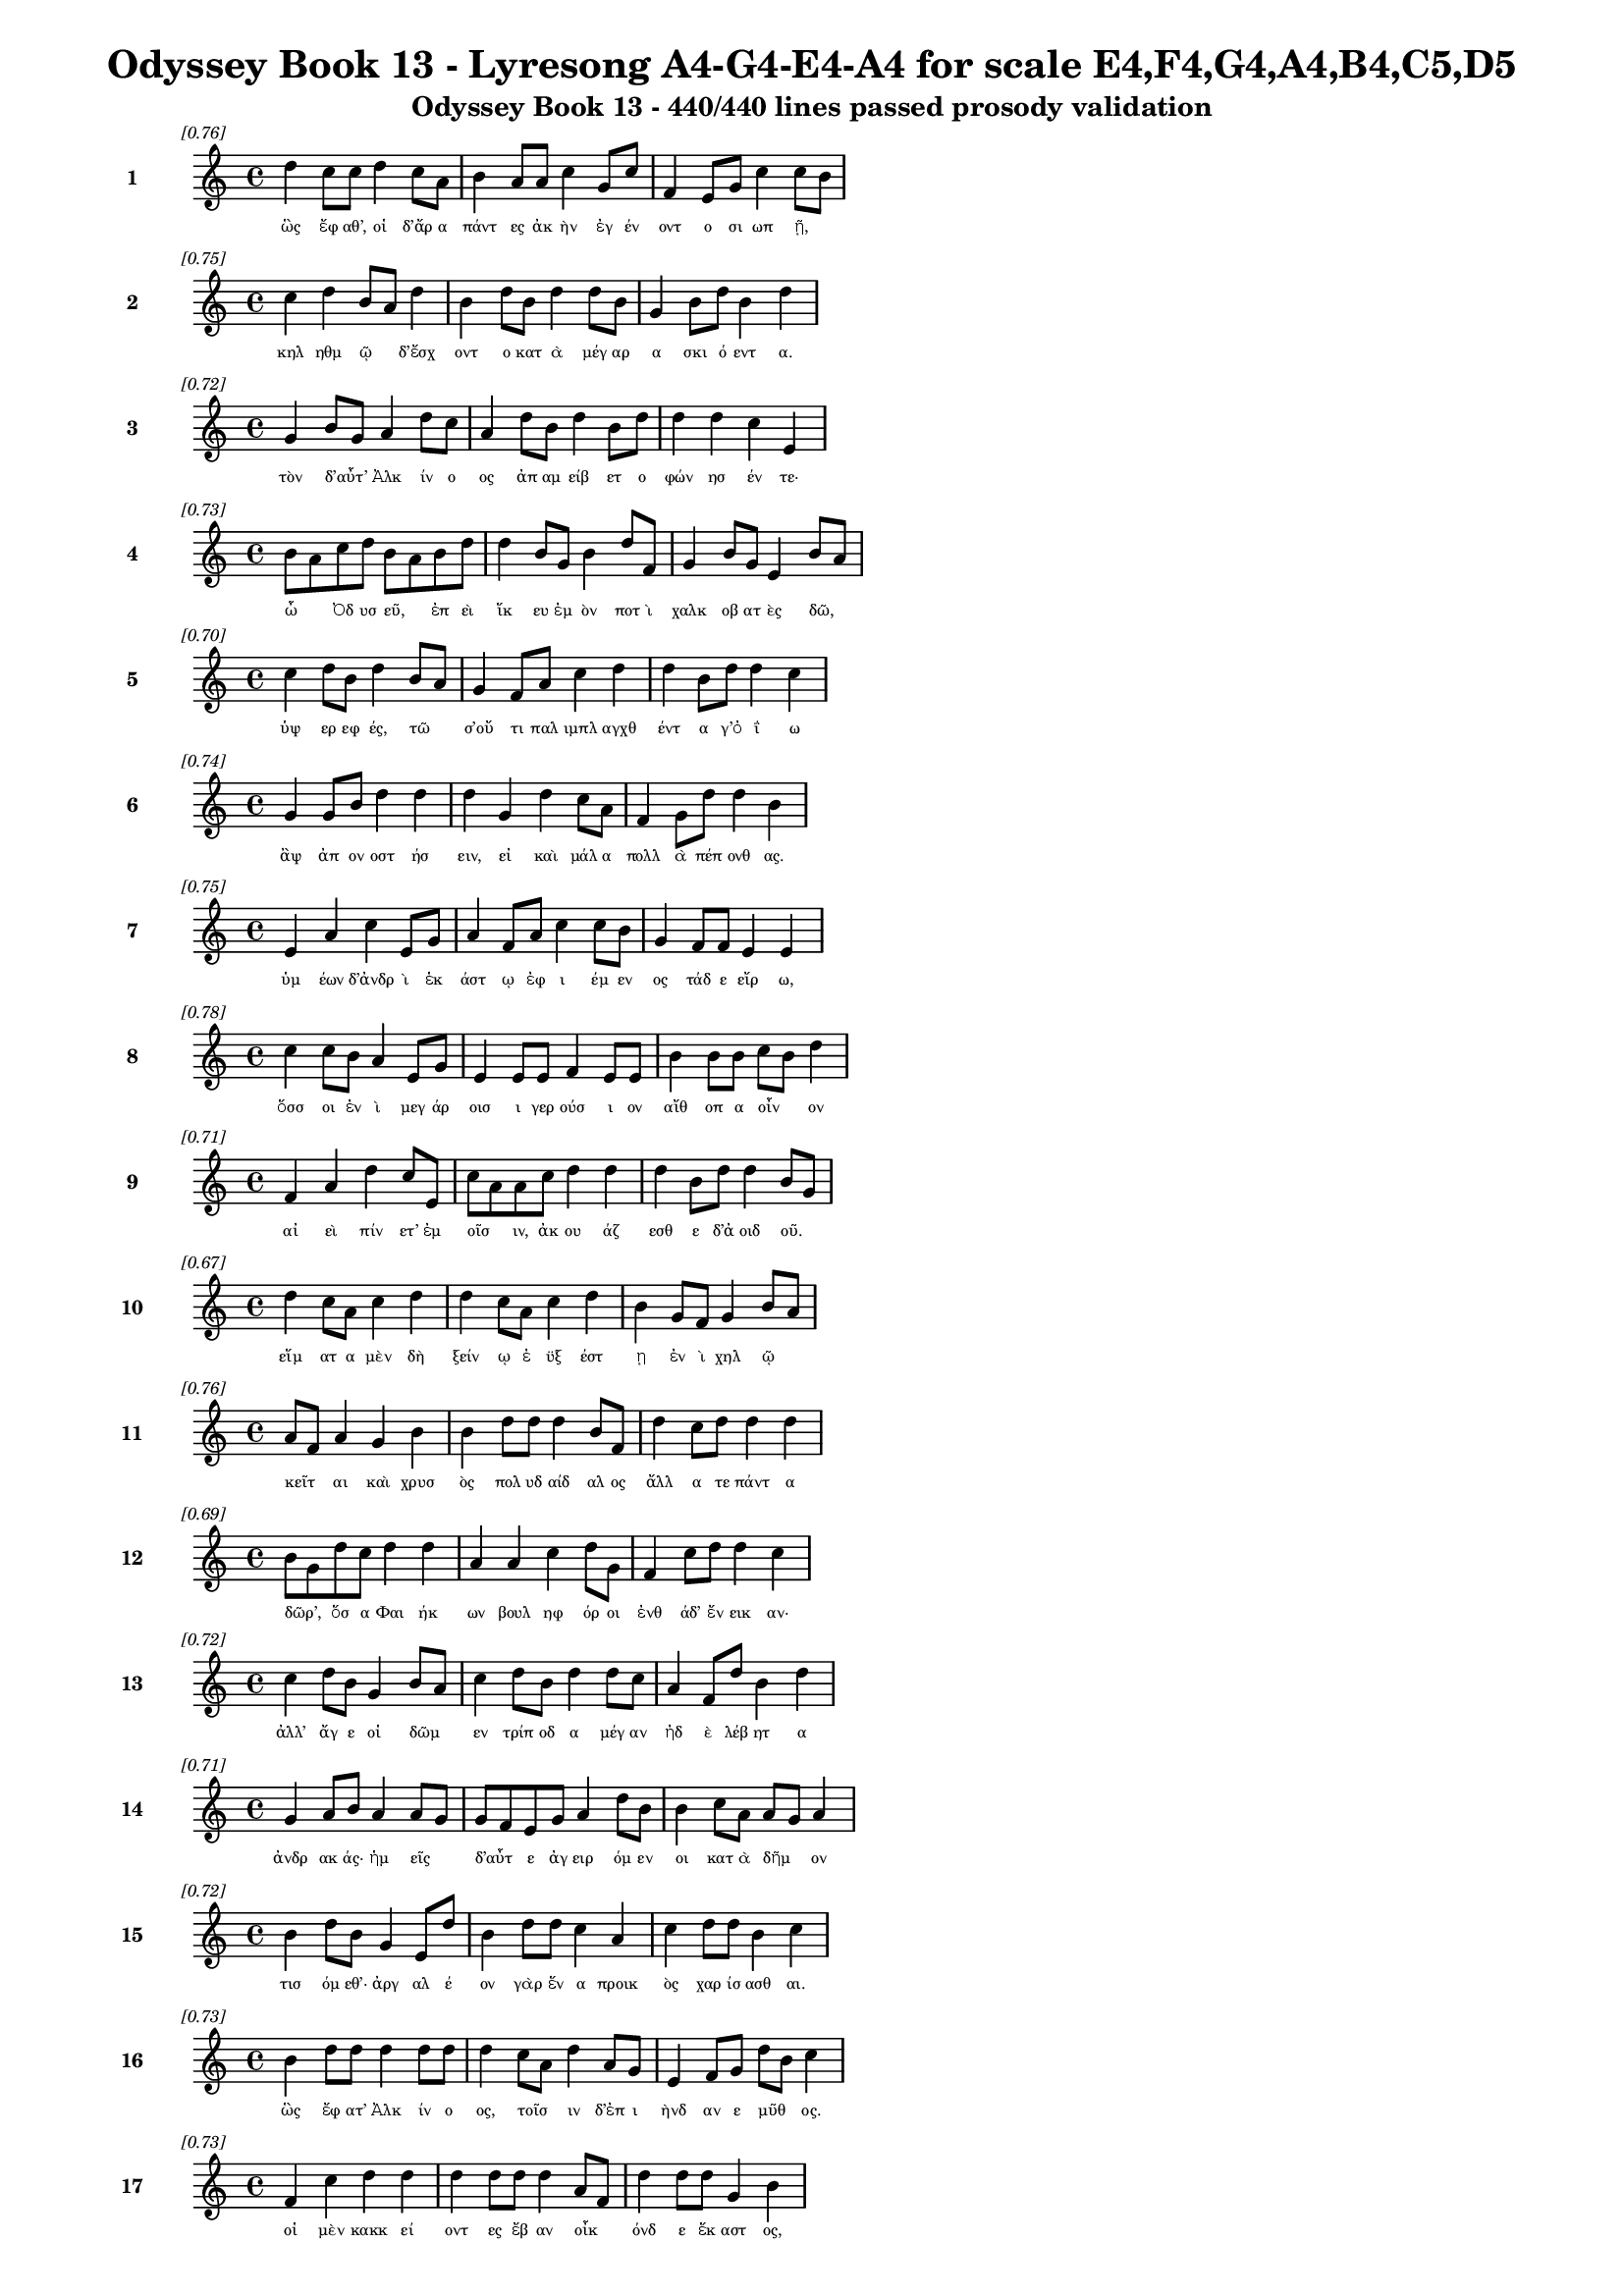 \version "2.24"
#(set-global-staff-size 16)

\header {
  title = "Odyssey Book 13 - Lyresong A4-G4-E4-A4 for scale E4,F4,G4,A4,B4,C5,D5"
  subtitle = "Odyssey Book 13 - 440/440 lines passed prosody validation"
}

\layout {
  \context {
    \Staff
    fontSize = #-1.5
  }
  \context {
    \Lyrics
    \override LyricText.font-size = #-3.5
  }
  \context {
    \Score
    \override StaffGrouper.staff-staff-spacing = #'((basic-distance . 0))
  }
}

% Line 1 - Pleasantness: 0.755
\score {
  <<
    \new Staff = "Line1" {
      \time 4/4
      \set Staff.instrumentName = \markup { \bold "1" }
      \once \override Score.RehearsalMark.break-visibility = ##(#t #t #t)
      \once \override Score.RehearsalMark.self-alignment-X = #RIGHT
      \once \override Score.RehearsalMark.font-size = #-3
      \mark \markup \italic "[0.76]"
      d''4 c''8 c''8 d''4 c''8 a'8 b'4 a'8 a'8 c''4 g'8 c''8 f'4 e'8 g'8 c''4 c''8 b'8 
    }
    \addlyrics {
      "ὣς" "ἔφ" "αθ’," "οἱ" "δ’ἄρ" "α" "πάντ" "ες" "ἀκ" "ὴν" "ἐγ" "έν" "οντ" "ο" "σι" "ωπ" "ῇ," _ 
    }
  >>
}

% Line 2 - Pleasantness: 0.751
\score {
  <<
    \new Staff = "Line2" {
      \time 4/4
      \set Staff.instrumentName = \markup { \bold "2" }
      \once \override Score.RehearsalMark.break-visibility = ##(#t #t #t)
      \once \override Score.RehearsalMark.self-alignment-X = #RIGHT
      \once \override Score.RehearsalMark.font-size = #-3
      \mark \markup \italic "[0.75]"
      c''4 d''4 b'8 a'8 d''4 b'4 d''8 b'8 d''4 d''8 b'8 g'4 b'8 d''8 b'4 d''4 
    }
    \addlyrics {
      "κηλ" "ηθμ" "ῷ" _ "δ’ἔσχ" "οντ" "ο" "κατ" "ὰ" "μέγ" "αρ" "α" "σκι" "ό" "εντ" "α." 
    }
  >>
}

% Line 3 - Pleasantness: 0.721
\score {
  <<
    \new Staff = "Line3" {
      \time 4/4
      \set Staff.instrumentName = \markup { \bold "3" }
      \once \override Score.RehearsalMark.break-visibility = ##(#t #t #t)
      \once \override Score.RehearsalMark.self-alignment-X = #RIGHT
      \once \override Score.RehearsalMark.font-size = #-3
      \mark \markup \italic "[0.72]"
      g'4 b'8 g'8 a'4 d''8 c''8 a'4 d''8 b'8 d''4 b'8 d''8 d''4 d''4 c''4 e'4 
    }
    \addlyrics {
      "τὸν" "δ’αὖτ’" _ "Ἀλκ" "ίν" "ο" "ος" "ἀπ" "αμ" "είβ" "ετ" "ο" "φών" "ησ" "έν" "τε·" 
    }
  >>
}

% Line 4 - Pleasantness: 0.733
\score {
  <<
    \new Staff = "Line4" {
      \time 4/4
      \set Staff.instrumentName = \markup { \bold "4" }
      \once \override Score.RehearsalMark.break-visibility = ##(#t #t #t)
      \once \override Score.RehearsalMark.self-alignment-X = #RIGHT
      \once \override Score.RehearsalMark.font-size = #-3
      \mark \markup \italic "[0.73]"
      b'8 a'8 c''8 d''8 b'8 a'8 b'8 d''8 d''4 b'8 g'8 b'4 d''8 f'8 g'4 b'8 g'8 e'4 b'8 a'8 
    }
    \addlyrics {
      "ὦ" _ "Ὀδ" "υσ" "εῦ," _ "ἐπ" "εὶ" "ἵκ" "ευ" "ἐμ" "ὸν" "ποτ" "ὶ" "χαλκ" "οβ" "ατ" "ὲς" "δῶ," _ 
    }
  >>
}

% Line 5 - Pleasantness: 0.701
\score {
  <<
    \new Staff = "Line5" {
      \time 4/4
      \set Staff.instrumentName = \markup { \bold "5" }
      \once \override Score.RehearsalMark.break-visibility = ##(#t #t #t)
      \once \override Score.RehearsalMark.self-alignment-X = #RIGHT
      \once \override Score.RehearsalMark.font-size = #-3
      \mark \markup \italic "[0.70]"
      c''4 d''8 b'8 d''4 b'8 a'8 g'4 f'8 a'8 c''4 d''4 d''4 b'8 d''8 d''4 c''4 
    }
    \addlyrics {
      "ὑψ" "ερ" "εφ" "ές," "τῶ" _ "σ’οὔ" "τι" "παλ" "ιμπλ" "αγχθ" "έντ" "α" "γ’ὀ" "ΐ" "ω" 
    }
  >>
}

% Line 6 - Pleasantness: 0.736
\score {
  <<
    \new Staff = "Line6" {
      \time 4/4
      \set Staff.instrumentName = \markup { \bold "6" }
      \once \override Score.RehearsalMark.break-visibility = ##(#t #t #t)
      \once \override Score.RehearsalMark.self-alignment-X = #RIGHT
      \once \override Score.RehearsalMark.font-size = #-3
      \mark \markup \italic "[0.74]"
      g'4 g'8 b'8 d''4 d''4 d''4 g'4 d''4 c''8 a'8 f'4 g'8 d''8 d''4 b'4 
    }
    \addlyrics {
      "ἂψ" "ἀπ" "ον" "οστ" "ήσ" "ειν," "εἰ" "καὶ" "μάλ" "α" "πολλ" "ὰ" "πέπ" "ονθ" "ας." 
    }
  >>
}

% Line 7 - Pleasantness: 0.753
\score {
  <<
    \new Staff = "Line7" {
      \time 4/4
      \set Staff.instrumentName = \markup { \bold "7" }
      \once \override Score.RehearsalMark.break-visibility = ##(#t #t #t)
      \once \override Score.RehearsalMark.self-alignment-X = #RIGHT
      \once \override Score.RehearsalMark.font-size = #-3
      \mark \markup \italic "[0.75]"
      e'4 a'4 c''4 e'8 g'8 a'4 f'8 a'8 c''4 c''8 b'8 g'4 f'8 f'8 e'4 e'4 
    }
    \addlyrics {
      "ὑμ" "έων" "δ’ἀνδρ" "ὶ" "ἑκ" "άστ" "ῳ" "ἐφ" "ι" "έμ" "εν" "ος" "τάδ" "ε" "εἴρ" "ω," 
    }
  >>
}

% Line 8 - Pleasantness: 0.782
\score {
  <<
    \new Staff = "Line8" {
      \time 4/4
      \set Staff.instrumentName = \markup { \bold "8" }
      \once \override Score.RehearsalMark.break-visibility = ##(#t #t #t)
      \once \override Score.RehearsalMark.self-alignment-X = #RIGHT
      \once \override Score.RehearsalMark.font-size = #-3
      \mark \markup \italic "[0.78]"
      c''4 c''8 b'8 a'4 e'8 g'8 e'4 e'8 e'8 f'4 e'8 e'8 b'4 b'8 b'8 c''8 b'8 d''4 
    }
    \addlyrics {
      "ὅσσ" "οι" "ἐν" "ὶ" "μεγ" "άρ" "οισ" "ι" "γερ" "ούσ" "ι" "ον" "αἴθ" "οπ" "α" "οἶν" _ "ον" 
    }
  >>
}

% Line 9 - Pleasantness: 0.710
\score {
  <<
    \new Staff = "Line9" {
      \time 4/4
      \set Staff.instrumentName = \markup { \bold "9" }
      \once \override Score.RehearsalMark.break-visibility = ##(#t #t #t)
      \once \override Score.RehearsalMark.self-alignment-X = #RIGHT
      \once \override Score.RehearsalMark.font-size = #-3
      \mark \markup \italic "[0.71]"
      f'4 a'4 d''4 c''8 e'8 c''8 a'8 a'8 c''8 d''4 d''4 d''4 b'8 d''8 d''4 b'8 g'8 
    }
    \addlyrics {
      "αἰ" "εὶ" "πίν" "ετ’" "ἐμ" "οῖσ" _ "ιν," "ἀκ" "ου" "άζ" "εσθ" "ε" "δ’ἀ" "οιδ" "οῦ." _ 
    }
  >>
}

% Line 10 - Pleasantness: 0.672
\score {
  <<
    \new Staff = "Line10" {
      \time 4/4
      \set Staff.instrumentName = \markup { \bold "10" }
      \once \override Score.RehearsalMark.break-visibility = ##(#t #t #t)
      \once \override Score.RehearsalMark.self-alignment-X = #RIGHT
      \once \override Score.RehearsalMark.font-size = #-3
      \mark \markup \italic "[0.67]"
      d''4 c''8 a'8 c''4 d''4 d''4 c''8 a'8 c''4 d''4 b'4 g'8 f'8 g'4 b'8 a'8 
    }
    \addlyrics {
      "εἵμ" "ατ" "α" "μὲν" "δὴ" "ξείν" "ῳ" "ἐ" "ϋξ" "έστ" "ῃ" "ἐν" "ὶ" "χηλ" "ῷ" _ 
    }
  >>
}

% Line 11 - Pleasantness: 0.755
\score {
  <<
    \new Staff = "Line11" {
      \time 4/4
      \set Staff.instrumentName = \markup { \bold "11" }
      \once \override Score.RehearsalMark.break-visibility = ##(#t #t #t)
      \once \override Score.RehearsalMark.self-alignment-X = #RIGHT
      \once \override Score.RehearsalMark.font-size = #-3
      \mark \markup \italic "[0.76]"
      a'8 f'8 a'4 g'4 b'4 b'4 d''8 d''8 d''4 b'8 f'8 d''4 c''8 d''8 d''4 d''4 
    }
    \addlyrics {
      "κεῖτ" _ "αι" "καὶ" "χρυσ" "ὸς" "πολ" "υδ" "αίδ" "αλ" "ος" "ἄλλ" "α" "τε" "πάντ" "α" 
    }
  >>
}

% Line 12 - Pleasantness: 0.694
\score {
  <<
    \new Staff = "Line12" {
      \time 4/4
      \set Staff.instrumentName = \markup { \bold "12" }
      \once \override Score.RehearsalMark.break-visibility = ##(#t #t #t)
      \once \override Score.RehearsalMark.self-alignment-X = #RIGHT
      \once \override Score.RehearsalMark.font-size = #-3
      \mark \markup \italic "[0.69]"
      b'8 g'8 d''8 c''8 d''4 d''4 a'4 a'4 c''4 d''8 g'8 f'4 c''8 d''8 d''4 c''4 
    }
    \addlyrics {
      "δῶρ’," _ "ὅσ" "α" "Φαι" "ήκ" "ων" "βουλ" "ηφ" "όρ" "οι" "ἐνθ" "άδ’" "ἔν" "εικ" "αν·" 
    }
  >>
}

% Line 13 - Pleasantness: 0.723
\score {
  <<
    \new Staff = "Line13" {
      \time 4/4
      \set Staff.instrumentName = \markup { \bold "13" }
      \once \override Score.RehearsalMark.break-visibility = ##(#t #t #t)
      \once \override Score.RehearsalMark.self-alignment-X = #RIGHT
      \once \override Score.RehearsalMark.font-size = #-3
      \mark \markup \italic "[0.72]"
      c''4 d''8 b'8 g'4 b'8 a'8 c''4 d''8 b'8 d''4 d''8 c''8 a'4 f'8 d''8 b'4 d''4 
    }
    \addlyrics {
      "ἀλλ’" "ἄγ" "ε" "οἱ" "δῶμ" _ "εν" "τρίπ" "οδ" "α" "μέγ" "αν" "ἠδ" "ὲ" "λέβ" "ητ" "α" 
    }
  >>
}

% Line 14 - Pleasantness: 0.715
\score {
  <<
    \new Staff = "Line14" {
      \time 4/4
      \set Staff.instrumentName = \markup { \bold "14" }
      \once \override Score.RehearsalMark.break-visibility = ##(#t #t #t)
      \once \override Score.RehearsalMark.self-alignment-X = #RIGHT
      \once \override Score.RehearsalMark.font-size = #-3
      \mark \markup \italic "[0.71]"
      g'4 a'8 b'8 a'4 a'8 g'8 g'8 f'8 e'8 g'8 a'4 d''8 b'8 b'4 c''8 a'8 a'8 g'8 a'4 
    }
    \addlyrics {
      "ἀνδρ" "ακ" "άς·" "ἡμ" "εῖς" _ "δ’αὖτ" _ "ε" "ἀγ" "ειρ" "όμ" "εν" "οι" "κατ" "ὰ" "δῆμ" _ "ον" 
    }
  >>
}

% Line 15 - Pleasantness: 0.724
\score {
  <<
    \new Staff = "Line15" {
      \time 4/4
      \set Staff.instrumentName = \markup { \bold "15" }
      \once \override Score.RehearsalMark.break-visibility = ##(#t #t #t)
      \once \override Score.RehearsalMark.self-alignment-X = #RIGHT
      \once \override Score.RehearsalMark.font-size = #-3
      \mark \markup \italic "[0.72]"
      b'4 d''8 b'8 g'4 e'8 d''8 b'4 d''8 d''8 c''4 a'4 c''4 d''8 d''8 b'4 c''4 
    }
    \addlyrics {
      "τισ" "όμ" "εθ’·" "ἀργ" "αλ" "έ" "ον" "γὰρ" "ἕν" "α" "προικ" "ὸς" "χαρ" "ίσ" "ασθ" "αι." 
    }
  >>
}

% Line 16 - Pleasantness: 0.729
\score {
  <<
    \new Staff = "Line16" {
      \time 4/4
      \set Staff.instrumentName = \markup { \bold "16" }
      \once \override Score.RehearsalMark.break-visibility = ##(#t #t #t)
      \once \override Score.RehearsalMark.self-alignment-X = #RIGHT
      \once \override Score.RehearsalMark.font-size = #-3
      \mark \markup \italic "[0.73]"
      b'4 d''8 d''8 d''4 d''8 d''8 d''4 c''8 a'8 d''4 a'8 g'8 e'4 f'8 g'8 d''8 b'8 c''4 
    }
    \addlyrics {
      "ὣς" "ἔφ" "ατ’" "Ἀλκ" "ίν" "ο" "ος," "τοῖσ" _ "ιν" "δ’ἐπ" "ι" "ὴνδ" "αν" "ε" "μῦθ" _ "ος." 
    }
  >>
}

% Line 17 - Pleasantness: 0.732
\score {
  <<
    \new Staff = "Line17" {
      \time 4/4
      \set Staff.instrumentName = \markup { \bold "17" }
      \once \override Score.RehearsalMark.break-visibility = ##(#t #t #t)
      \once \override Score.RehearsalMark.self-alignment-X = #RIGHT
      \once \override Score.RehearsalMark.font-size = #-3
      \mark \markup \italic "[0.73]"
      f'4 c''4 d''4 d''4 d''4 d''8 d''8 d''4 a'8 f'8 d''4 d''8 d''8 g'4 b'4 
    }
    \addlyrics {
      "οἱ" "μὲν" "κακκ" "εί" "οντ" "ες" "ἔβ" "αν" "οἶκ" _ "όνδ" "ε" "ἕκ" "αστ" "ος," 
    }
  >>
}

% Line 18 - Pleasantness: 0.751
\score {
  <<
    \new Staff = "Line18" {
      \time 4/4
      \set Staff.instrumentName = \markup { \bold "18" }
      \once \override Score.RehearsalMark.break-visibility = ##(#t #t #t)
      \once \override Score.RehearsalMark.self-alignment-X = #RIGHT
      \once \override Score.RehearsalMark.font-size = #-3
      \mark \markup \italic "[0.75]"
      b'8 a'8 b'4 b'4 g'8 d''8 d''4 d''8 c''8 c''4 g'8 g'8 b'4 g'8 g'8 f'4 f'4 
    }
    \addlyrics {
      "ἦμ" _ "ος" "δ’ἠρ" "ιγ" "έν" "ει" "α" "φάν" "η" "ῥοδ" "οδ" "άκτ" "υλ" "ος" "Ἠ" "ώς," 
    }
  >>
}

% Line 19 - Pleasantness: 0.676
\score {
  <<
    \new Staff = "Line19" {
      \time 4/4
      \set Staff.instrumentName = \markup { \bold "19" }
      \once \override Score.RehearsalMark.break-visibility = ##(#t #t #t)
      \once \override Score.RehearsalMark.self-alignment-X = #RIGHT
      \once \override Score.RehearsalMark.font-size = #-3
      \mark \markup \italic "[0.68]"
      b'8 a'8 c''8 d''8 b'4 d''4 b'4 c''8 d''8 b'4 d''4 d''4 b'8 g'8 f'4 g'4 
    }
    \addlyrics {
      "νῆ" _ "άδ’" "ἐπ" "εσσ" "εύ" "οντ" "ο," "φέρ" "ον" "δ’εὐ" "ήν" "ορ" "α" "χαλκ" "όν." 
    }
  >>
}

% Line 20 - Pleasantness: 0.750
\score {
  <<
    \new Staff = "Line20" {
      \time 4/4
      \set Staff.instrumentName = \markup { \bold "20" }
      \once \override Score.RehearsalMark.break-visibility = ##(#t #t #t)
      \once \override Score.RehearsalMark.self-alignment-X = #RIGHT
      \once \override Score.RehearsalMark.font-size = #-3
      \mark \markup \italic "[0.75]"
      e'4 g'8 f'8 c''8 b'8 e'8 f'8 e'4 b'8 b'8 d''4 b'8 e'8 e'4 e'8 a'8 f'4 a'4 
    }
    \addlyrics {
      "καὶ" "τὰ" "μὲν" "εὖ" _ "κατ" "έθ" "ηχ’" "ἱ" "ερ" "ὸν" "μέν" "ος" "Ἀλκ" "ιν" "ό" "οι" "ο," 
    }
  >>
}

% Line 21 - Pleasantness: 0.761
\score {
  <<
    \new Staff = "Line21" {
      \time 4/4
      \set Staff.instrumentName = \markup { \bold "21" }
      \once \override Score.RehearsalMark.break-visibility = ##(#t #t #t)
      \once \override Score.RehearsalMark.self-alignment-X = #RIGHT
      \once \override Score.RehearsalMark.font-size = #-3
      \mark \markup \italic "[0.76]"
      c''4 g'8 b'8 f'4 f'8 a'8 b'4 g'8 f'8 e'4 g'8 g'8 b'4 e'8 g'8 b'4 e'4 
    }
    \addlyrics {
      "αὐτ" "ὸς" "ἰ" "ὼν" "δι" "ὰ" "νη" "ὸς" "ὑπ" "ὸ" "ζυγ" "ά," "μή" "τιν’" "ἑτ" "αίρ" "ων" 
    }
  >>
}

% Line 22 - Pleasantness: 0.674
\score {
  <<
    \new Staff = "Line22" {
      \time 4/4
      \set Staff.instrumentName = \markup { \bold "22" }
      \once \override Score.RehearsalMark.break-visibility = ##(#t #t #t)
      \once \override Score.RehearsalMark.self-alignment-X = #RIGHT
      \once \override Score.RehearsalMark.font-size = #-3
      \mark \markup \italic "[0.67]"
      d''4 d''8 d''8 c''4 d''4 d''4 d''8 d''8 b'4 b'4 d''4 d''8 d''8 d''4 d''8 b'8 
    }
    \addlyrics {
      "βλάπτ" "οι" "ἐλ" "αυν" "όντ" "ων," "ὁπ" "ότ" "ε" "σπερχ" "οί" "ατ’" "ἐρ" "ετμ" "οῖς." _ 
    }
  >>
}

% Line 23 - Pleasantness: 0.696
\score {
  <<
    \new Staff = "Line23" {
      \time 4/4
      \set Staff.instrumentName = \markup { \bold "23" }
      \once \override Score.RehearsalMark.break-visibility = ##(#t #t #t)
      \once \override Score.RehearsalMark.self-alignment-X = #RIGHT
      \once \override Score.RehearsalMark.font-size = #-3
      \mark \markup \italic "[0.70]"
      g'4 a'4 a'4 a'8 d''8 c''4 d''8 d''8 a'4 g'4 g'8 f'8 g'8 d''8 b'4 b'4 
    }
    \addlyrics {
      "οἱ" "δ’εἰς" "Ἀλκ" "ιν" "ό" "οι" "ο" "κί" "ον" "καὶ" "δαῖτ’" _ "ἀλ" "έγ" "υν" "ον." 
    }
  >>
}

% Line 24 - Pleasantness: 0.723
\score {
  <<
    \new Staff = "Line24" {
      \time 4/4
      \set Staff.instrumentName = \markup { \bold "24" }
      \once \override Score.RehearsalMark.break-visibility = ##(#t #t #t)
      \once \override Score.RehearsalMark.self-alignment-X = #RIGHT
      \once \override Score.RehearsalMark.font-size = #-3
      \mark \markup \italic "[0.72]"
      b'8 a'8 b'8 d''8 b'8 a'8 c''8 d''8 b'4 g'8 e'8 f'4 d''8 b'8 a'4 b'8 d''8 b'4 g'4 
    }
    \addlyrics {
      "τοῖσ" _ "ι" "δὲ" "βοῦν" _ "ἱ" "έρ" "ευσ’" "ἱ" "ερ" "ὸν" "μέν" "ος" "Ἀλκ" "ιν" "ό" "οι" "ο" 
    }
  >>
}

% Line 25 - Pleasantness: 0.732
\score {
  <<
    \new Staff = "Line25" {
      \time 4/4
      \set Staff.instrumentName = \markup { \bold "25" }
      \once \override Score.RehearsalMark.break-visibility = ##(#t #t #t)
      \once \override Score.RehearsalMark.self-alignment-X = #RIGHT
      \once \override Score.RehearsalMark.font-size = #-3
      \mark \markup \italic "[0.73]"
      e'4 g'8 b'8 g'4 b'8 d''8 c''4 b'8 d''8 c''4 a'4 a'8 g'8 f'8 g'8 d''4 c''4 
    }
    \addlyrics {
      "Ζην" "ὶ" "κελ" "αιν" "εφ" "έ" "ϊ" "Κρον" "ίδ" "ῃ," "ὃς" "πᾶσ" _ "ιν" "ἀν" "άσσ" "ει." 
    }
  >>
}

% Line 26 - Pleasantness: 0.709
\score {
  <<
    \new Staff = "Line26" {
      \time 4/4
      \set Staff.instrumentName = \markup { \bold "26" }
      \once \override Score.RehearsalMark.break-visibility = ##(#t #t #t)
      \once \override Score.RehearsalMark.self-alignment-X = #RIGHT
      \once \override Score.RehearsalMark.font-size = #-3
      \mark \markup \italic "[0.71]"
      c''8 a'8 g'8 b'8 d''4 d''4 b'4 d''4 a'4 f'8 a'8 d''4 d''8 g'8 b'8 g'8 d''4 
    }
    \addlyrics {
      "μῆρ" _ "α" "δὲ" "κεί" "αντ" "ες" "δαίν" "υντ’" "ἐρ" "ικ" "υδ" "έ" "α" "δαῖτ" _ "α" 
    }
  >>
}

% Line 27 - Pleasantness: 0.768
\score {
  <<
    \new Staff = "Line27" {
      \time 4/4
      \set Staff.instrumentName = \markup { \bold "27" }
      \once \override Score.RehearsalMark.break-visibility = ##(#t #t #t)
      \once \override Score.RehearsalMark.self-alignment-X = #RIGHT
      \once \override Score.RehearsalMark.font-size = #-3
      \mark \markup \italic "[0.77]"
      a'4 c''8 c''8 c''4 g'8 d''8 b'4 a'8 f'8 a'4 f'8 g'8 f'8 e'8 g'8 g'8 b'4 c''4 
    }
    \addlyrics {
      "τερπ" "όμ" "εν" "οι·" "μετ" "ὰ" "δέ" "σφιν" "ἐμ" "έλπ" "ετ" "ο" "θεῖ" _ "ος" "ἀ" "οιδ" "ός," 
    }
  >>
}

% Line 28 - Pleasantness: 0.731
\score {
  <<
    \new Staff = "Line28" {
      \time 4/4
      \set Staff.instrumentName = \markup { \bold "28" }
      \once \override Score.RehearsalMark.break-visibility = ##(#t #t #t)
      \once \override Score.RehearsalMark.self-alignment-X = #RIGHT
      \once \override Score.RehearsalMark.font-size = #-3
      \mark \markup \italic "[0.73]"
      a'4 d''8 d''8 g'4 g'4 a'8 f'8 c''8 a'8 d''4 d''8 d''8 g'4 a'8 g'8 e'4 b'4 
    }
    \addlyrics {
      "Δημ" "όδ" "οκ" "ος," "λα" "οῖσ" _ "ι" "τετ" "ιμ" "έν" "ος." "αὐτ" "ὰρ" "Ὀδ" "υσσ" "εὺς" 
    }
  >>
}

% Line 29 - Pleasantness: 0.758
\score {
  <<
    \new Staff = "Line29" {
      \time 4/4
      \set Staff.instrumentName = \markup { \bold "29" }
      \once \override Score.RehearsalMark.break-visibility = ##(#t #t #t)
      \once \override Score.RehearsalMark.self-alignment-X = #RIGHT
      \once \override Score.RehearsalMark.font-size = #-3
      \mark \markup \italic "[0.76]"
      b'4 f'8 c''8 e'4 e'8 e'8 e'4 a'8 f'8 f'4 g'8 f'8 g'4 g'8 b'8 g'4 g'4 
    }
    \addlyrics {
      "πολλ" "ὰ" "πρὸς" "ἠ" "έλ" "ι" "ον" "κεφ" "αλ" "ὴν" "τρέπ" "ε" "παμφ" "αν" "ό" "ωντ" "α," 
    }
  >>
}

% Line 30 - Pleasantness: 0.721
\score {
  <<
    \new Staff = "Line30" {
      \time 4/4
      \set Staff.instrumentName = \markup { \bold "30" }
      \once \override Score.RehearsalMark.break-visibility = ##(#t #t #t)
      \once \override Score.RehearsalMark.self-alignment-X = #RIGHT
      \once \override Score.RehearsalMark.font-size = #-3
      \mark \markup \italic "[0.72]"
      b'8 a'8 b'8 c''8 d''4 d''8 b'8 g'4 e'4 f'4 a'8 d''8 c''4 d''8 d''8 c''4 a'4 
    }
    \addlyrics {
      "δῦν" _ "αι" "ἐπ" "ειγ" "όμ" "εν" "ος·" "δὴ" "γὰρ" "μεν" "έ" "αιν" "ε" "νέ" "εσθ" "αι." 
    }
  >>
}

% Line 31 - Pleasantness: 0.701
\score {
  <<
    \new Staff = "Line31" {
      \time 4/4
      \set Staff.instrumentName = \markup { \bold "31" }
      \once \override Score.RehearsalMark.break-visibility = ##(#t #t #t)
      \once \override Score.RehearsalMark.self-alignment-X = #RIGHT
      \once \override Score.RehearsalMark.font-size = #-3
      \mark \markup \italic "[0.70]"
      a'4 a'8 a'8 a'4 d''4 b'4 d''8 d''8 d''4 b'8 e'8 b'8 g'8 d''8 g'8 a'8 f'8 c''4 
    }
    \addlyrics {
      "ὡς" "δ’ὅτ’" "ἀν" "ὴρ" "δόρπ" "οι" "ο" "λιλ" "αί" "ετ" "αι," "ᾧ" _ "τε" "παν" "ῆμ" _ "αρ" 
    }
  >>
}

% Line 32 - Pleasantness: 0.730
\score {
  <<
    \new Staff = "Line32" {
      \time 4/4
      \set Staff.instrumentName = \markup { \bold "32" }
      \once \override Score.RehearsalMark.break-visibility = ##(#t #t #t)
      \once \override Score.RehearsalMark.self-alignment-X = #RIGHT
      \once \override Score.RehearsalMark.font-size = #-3
      \mark \markup \italic "[0.73]"
      c''4 d''8 b'8 d''4 c''4 d''4 d''8 b'8 d''4 c''8 a'8 c''4 d''8 d''8 b'4 g'4 
    }
    \addlyrics {
      "νει" "ὸν" "ἀν’" "ἕλκ" "ητ" "ον" "βό" "ε" "οἴν" "οπ" "ε" "πηκτ" "ὸν" "ἄρ" "οτρ" "ον·" 
    }
  >>
}

% Line 33 - Pleasantness: 0.719
\score {
  <<
    \new Staff = "Line33" {
      \time 4/4
      \set Staff.instrumentName = \markup { \bold "33" }
      \once \override Score.RehearsalMark.break-visibility = ##(#t #t #t)
      \once \override Score.RehearsalMark.self-alignment-X = #RIGHT
      \once \override Score.RehearsalMark.font-size = #-3
      \mark \markup \italic "[0.72]"
      g'4 d''8 d''8 b'4 d''8 a'8 b'8 g'8 d''8 d''8 b'4 d''8 d''8 c''4 b'8 d''8 g'4 a'4 
    }
    \addlyrics {
      "ἀσπ" "ασ" "ί" "ως" "δ’ἄρ" "α" "τῷ" _ "κατ" "έδ" "υ" "φά" "ος" "ἠ" "ελ" "ί" "οι" "ο" 
    }
  >>
}

% Line 34 - Pleasantness: 0.723
\score {
  <<
    \new Staff = "Line34" {
      \time 4/4
      \set Staff.instrumentName = \markup { \bold "34" }
      \once \override Score.RehearsalMark.break-visibility = ##(#t #t #t)
      \once \override Score.RehearsalMark.self-alignment-X = #RIGHT
      \once \override Score.RehearsalMark.font-size = #-3
      \mark \markup \italic "[0.72]"
      d''4 b'8 a'8 d''4 b'4 d''4 d''8 c''8 d''4 f'8 g'8 d''4 b'8 d''8 d''4 b'4 
    }
    \addlyrics {
      "δόρπ" "ον" "ἐπ" "οίχ" "εσθ" "αι," "βλάβ" "ετ" "αι" "δέ" "τε" "γούν" "ατ’" "ἰ" "όντ" "ι·" 
    }
  >>
}

% Line 35 - Pleasantness: 0.724
\score {
  <<
    \new Staff = "Line35" {
      \time 4/4
      \set Staff.instrumentName = \markup { \bold "35" }
      \once \override Score.RehearsalMark.break-visibility = ##(#t #t #t)
      \once \override Score.RehearsalMark.self-alignment-X = #RIGHT
      \once \override Score.RehearsalMark.font-size = #-3
      \mark \markup \italic "[0.72]"
      b'4 g'8 a'8 b'8 a'8 f'4 e'4 b'8 d''8 b'4 d''8 b'8 c''4 d''8 d''8 b'4 g'4 
    }
    \addlyrics {
      "ὣς" "Ὀδ" "υσ" "ῆ’" _ "ἀσπ" "αστ" "ὸν" "ἔδ" "υ" "φά" "ος" "ἠ" "ελ" "ί" "οι" "ο." 
    }
  >>
}

% Line 36 - Pleasantness: 0.669
\score {
  <<
    \new Staff = "Line36" {
      \time 4/4
      \set Staff.instrumentName = \markup { \bold "36" }
      \once \override Score.RehearsalMark.break-visibility = ##(#t #t #t)
      \once \override Score.RehearsalMark.self-alignment-X = #RIGHT
      \once \override Score.RehearsalMark.font-size = #-3
      \mark \markup \italic "[0.67]"
      g'8 f'8 a'8 b'8 b'4 d''4 c''4 d''8 c''8 a'4 d''4 c''4 d''8 c''8 d''4 c''4 
    }
    \addlyrics {
      "αἶψ" _ "α" "δὲ" "Φαι" "ήκ" "εσσ" "ι" "φιλ" "ηρ" "έτμ" "οισ" "ι" "μετ" "ηύδ" "α," 
    }
  >>
}

% Line 37 - Pleasantness: 0.752
\score {
  <<
    \new Staff = "Line37" {
      \time 4/4
      \set Staff.instrumentName = \markup { \bold "37" }
      \once \override Score.RehearsalMark.break-visibility = ##(#t #t #t)
      \once \override Score.RehearsalMark.self-alignment-X = #RIGHT
      \once \override Score.RehearsalMark.font-size = #-3
      \mark \markup \italic "[0.75]"
      f'4 f'8 g'8 e'4 f'8 a'8 f'4 a'8 g'8 b'4 d''8 c''8 a'4 d''8 a'8 d''8 c''8 d''4 
    }
    \addlyrics {
      "Ἀλκ" "ιν" "ό" "ῳ" "δὲ" "μάλ" "ιστ" "α" "πιφ" "αυσκ" "όμ" "εν" "ος" "φάτ" "ο" "μῦθ" _ "ον·" 
    }
  >>
}

% Line 38 - Pleasantness: 0.704
\score {
  <<
    \new Staff = "Line38" {
      \time 4/4
      \set Staff.instrumentName = \markup { \bold "38" }
      \once \override Score.RehearsalMark.break-visibility = ##(#t #t #t)
      \once \override Score.RehearsalMark.self-alignment-X = #RIGHT
      \once \override Score.RehearsalMark.font-size = #-3
      \mark \markup \italic "[0.70]"
      c''4 c''8 g'8 b'4 d''8 c''8 c''4 e'4 e'4 g'8 g'8 b'4 g'8 e'8 e'4 g'8 f'8 
    }
    \addlyrics {
      "Ἀλκ" "ίν" "ο" "ε" "κρεῖ" _ "ον," "πάντ" "ων" "ἀρ" "ιδ" "είκ" "ετ" "ε" "λα" "ῶν," _ 
    }
  >>
}

% Line 39 - Pleasantness: 0.726
\score {
  <<
    \new Staff = "Line39" {
      \time 4/4
      \set Staff.instrumentName = \markup { \bold "39" }
      \once \override Score.RehearsalMark.break-visibility = ##(#t #t #t)
      \once \override Score.RehearsalMark.self-alignment-X = #RIGHT
      \once \override Score.RehearsalMark.font-size = #-3
      \mark \markup \italic "[0.73]"
      d''4 c''8 a'8 c''4 d''4 b'4 g'8 a'8 d''4 c''8 d''8 d''4 b'8 g'8 a'4 c''4 
    }
    \addlyrics {
      "πέμπ" "ετ" "έ" "με" "σπείσ" "αντ" "ες" "ἀπ" "ήμ" "ον" "α," "χαίρ" "ετ" "ε" "δ’αὐτ" "οί·" 
    }
  >>
}

% Line 40 - Pleasantness: 0.753
\score {
  <<
    \new Staff = "Line40" {
      \time 4/4
      \set Staff.instrumentName = \markup { \bold "40" }
      \once \override Score.RehearsalMark.break-visibility = ##(#t #t #t)
      \once \override Score.RehearsalMark.self-alignment-X = #RIGHT
      \once \override Score.RehearsalMark.font-size = #-3
      \mark \markup \italic "[0.75]"
      d''4 b'4 a'4 b'8 d''8 d''4 a'8 c''8 b'4 d''8 g'8 d''4 a'8 c''8 f'4 a'4 
    }
    \addlyrics {
      "ἤδ" "η" "γὰρ" "τετ" "έλ" "εστ" "αι" "ἅ" "μοι" "φίλ" "ος" "ἤθ" "ελ" "ε" "θυμ" "ός," 
    }
  >>
}

% Line 41 - Pleasantness: 0.740
\score {
  <<
    \new Staff = "Line41" {
      \time 4/4
      \set Staff.instrumentName = \markup { \bold "41" }
      \once \override Score.RehearsalMark.break-visibility = ##(#t #t #t)
      \once \override Score.RehearsalMark.self-alignment-X = #RIGHT
      \once \override Score.RehearsalMark.font-size = #-3
      \mark \markup \italic "[0.74]"
      b'4 d''4 b'4 d''8 d''8 a'8 f'8 a'8 e'8 a'4 g'8 b'8 a'4 d''8 d''8 d''4 d''4 
    }
    \addlyrics {
      "πομπ" "ὴ" "καὶ" "φίλ" "α" "δῶρ" _ "α," "τά" "μοι" "θε" "οὶ" "Οὐρ" "αν" "ί" "ων" "ες" 
    }
  >>
}

% Line 42 - Pleasantness: 0.721
\score {
  <<
    \new Staff = "Line42" {
      \time 4/4
      \set Staff.instrumentName = \markup { \bold "42" }
      \once \override Score.RehearsalMark.break-visibility = ##(#t #t #t)
      \once \override Score.RehearsalMark.self-alignment-X = #RIGHT
      \once \override Score.RehearsalMark.font-size = #-3
      \mark \markup \italic "[0.72]"
      g'4 e'8 g'8 f'4 c''4 b'4 c''8 c''8 c''4 g'8 b'8 a'4 e'8 g'8 g'4 g'4 
    }
    \addlyrics {
      "ὄλβ" "ι" "α" "ποι" "ήσ" "ει" "αν·" "ἀμ" "ύμ" "ον" "α" "δ’οἴκ" "οι" "ἄκ" "οιτ" "ιν" 
    }
  >>
}

% Line 43 - Pleasantness: 0.758
\score {
  <<
    \new Staff = "Line43" {
      \time 4/4
      \set Staff.instrumentName = \markup { \bold "43" }
      \once \override Score.RehearsalMark.break-visibility = ##(#t #t #t)
      \once \override Score.RehearsalMark.self-alignment-X = #RIGHT
      \once \override Score.RehearsalMark.font-size = #-3
      \mark \markup \italic "[0.76]"
      c''4 d''4 b'4 d''4 b'4 g'8 f'8 a'4 c''8 d''8 b'4 c''8 d''8 b'4 g'4 
    }
    \addlyrics {
      "νοστ" "ήσ" "ας" "εὕρ" "οιμ" "ι" "σὺν" "ἀρτ" "εμ" "έ" "εσσ" "ι" "φίλ" "οισ" "ιν." 
    }
  >>
}

% Line 44 - Pleasantness: 0.677
\score {
  <<
    \new Staff = "Line44" {
      \time 4/4
      \set Staff.instrumentName = \markup { \bold "44" }
      \once \override Score.RehearsalMark.break-visibility = ##(#t #t #t)
      \once \override Score.RehearsalMark.self-alignment-X = #RIGHT
      \once \override Score.RehearsalMark.font-size = #-3
      \mark \markup \italic "[0.68]"
      d''4 b'8 g'8 b'8 g'8 b'8 d''8 b'4 e'8 c''8 c''4 d''4 a'4 b'8 e'8 a'8 f'8 a'4 
    }
    \addlyrics {
      "ὑμ" "εῖς" _ "δ’αὖθ" _ "ι" "μέν" "οντ" "ες" "ἐ" "ϋφρ" "αίν" "οιτ" "ε" "γυν" "αῖκ" _ "ας" 
    }
  >>
}

% Line 45 - Pleasantness: 0.741
\score {
  <<
    \new Staff = "Line45" {
      \time 4/4
      \set Staff.instrumentName = \markup { \bold "45" }
      \once \override Score.RehearsalMark.break-visibility = ##(#t #t #t)
      \once \override Score.RehearsalMark.self-alignment-X = #RIGHT
      \once \override Score.RehearsalMark.font-size = #-3
      \mark \markup \italic "[0.74]"
      c''4 d''8 d''8 b'4 a'4 d''4 b'8 d''8 g'4 e'8 g'8 a'4 c''8 d''8 b'4 a'4 
    }
    \addlyrics {
      "κουρ" "ιδ" "ί" "ας" "καὶ" "τέκν" "α·" "θε" "οὶ" "δ’ἀρ" "ετ" "ὴν" "ὀπ" "άσ" "ει" "αν" 
    }
  >>
}

% Line 46 - Pleasantness: 0.750
\score {
  <<
    \new Staff = "Line46" {
      \time 4/4
      \set Staff.instrumentName = \markup { \bold "46" }
      \once \override Score.RehearsalMark.break-visibility = ##(#t #t #t)
      \once \override Score.RehearsalMark.self-alignment-X = #RIGHT
      \once \override Score.RehearsalMark.font-size = #-3
      \mark \markup \italic "[0.75]"
      g'4 d''4 d''4 g'4 b'4 g'8 f'8 d''4 a'8 c''8 d''4 d''8 d''8 d''4 c''4 
    }
    \addlyrics {
      "παντ" "οί" "ην," "καὶ" "μή" "τι" "κακ" "ὸν" "μετ" "αδ" "ήμ" "ι" "ον" "εἴ" "η." 
    }
  >>
}

% Line 47 - Pleasantness: 0.764
\score {
  <<
    \new Staff = "Line47" {
      \time 4/4
      \set Staff.instrumentName = \markup { \bold "47" }
      \once \override Score.RehearsalMark.break-visibility = ##(#t #t #t)
      \once \override Score.RehearsalMark.self-alignment-X = #RIGHT
      \once \override Score.RehearsalMark.font-size = #-3
      \mark \markup \italic "[0.76]"
      c''4 a'8 e'8 c''4 d''8 b'8 e'4 e'8 e'8 f'4 f'8 e'8 g'4 a'8 b'8 g'4 f'4 
    }
    \addlyrics {
      "ὣς" "ἔφ" "αθ’," "οἱ" "δ’ἄρ" "α" "πάντ" "ες" "ἐπ" "ῄν" "ε" "ον" "ἠδ’" "ἐκ" "έλ" "ευ" "ον" 
    }
  >>
}

% Line 48 - Pleasantness: 0.693
\score {
  <<
    \new Staff = "Line48" {
      \time 4/4
      \set Staff.instrumentName = \markup { \bold "48" }
      \once \override Score.RehearsalMark.break-visibility = ##(#t #t #t)
      \once \override Score.RehearsalMark.self-alignment-X = #RIGHT
      \once \override Score.RehearsalMark.font-size = #-3
      \mark \markup \italic "[0.69]"
      b'4 d''8 c''8 d''4 b'4 b'8 a'8 f'8 e'8 a'4 f'8 g'8 b'8 a'8 b'8 d''8 b'4 c''4 
    }
    \addlyrics {
      "πεμπ" "έμ" "εν" "αι" "τὸν" "ξεῖν" _ "ον," "ἐπ" "εὶ" "κατ" "ὰ" "μοῖρ" _ "αν" "ἔ" "ειπ" "ε." 
    }
  >>
}

% Line 49 - Pleasantness: 0.732
\score {
  <<
    \new Staff = "Line49" {
      \time 4/4
      \set Staff.instrumentName = \markup { \bold "49" }
      \once \override Score.RehearsalMark.break-visibility = ##(#t #t #t)
      \once \override Score.RehearsalMark.self-alignment-X = #RIGHT
      \once \override Score.RehearsalMark.font-size = #-3
      \mark \markup \italic "[0.73]"
      b'4 d''8 d''8 b'4 g'4 b'4 a'8 c''8 e'4 g'8 e'8 g'4 g'8 b'8 e'4 g'4 
    }
    \addlyrics {
      "καὶ" "τότ" "ε" "κήρ" "υκ" "α" "προσ" "έφ" "η" "μέν" "ος" "Ἀλκ" "ιν" "ό" "οι" "ο·" 
    }
  >>
}

% Line 50 - Pleasantness: 0.713
\score {
  <<
    \new Staff = "Line50" {
      \time 4/4
      \set Staff.instrumentName = \markup { \bold "50" }
      \once \override Score.RehearsalMark.break-visibility = ##(#t #t #t)
      \once \override Score.RehearsalMark.self-alignment-X = #RIGHT
      \once \override Score.RehearsalMark.font-size = #-3
      \mark \markup \italic "[0.71]"
      c''4 d''8 b'8 f'4 g'4 a'8 f'8 a'8 a'8 g'4 d''8 d''8 d''4 d''8 a'8 a'8 f'8 f'4 
    }
    \addlyrics {
      "Ποντ" "όν" "ο" "ε," "κρητ" "ῆρ" _ "α" "κερ" "ασσ" "άμ" "εν" "ος" "μέθ" "υ" "νεῖμ" _ "ον" 
    }
  >>
}

% Line 51 - Pleasantness: 0.730
\score {
  <<
    \new Staff = "Line51" {
      \time 4/4
      \set Staff.instrumentName = \markup { \bold "51" }
      \once \override Score.RehearsalMark.break-visibility = ##(#t #t #t)
      \once \override Score.RehearsalMark.self-alignment-X = #RIGHT
      \once \override Score.RehearsalMark.font-size = #-3
      \mark \markup \italic "[0.73]"
      b'8 a'8 c''8 d''8 b'4 d''8 b'8 d''4 b'4 d''4 d''8 b'8 g'4 f'8 e'8 g'4 b'4 
    }
    \addlyrics {
      "πᾶσ" _ "ιν" "ἀν" "ὰ" "μέγ" "αρ" "ον," "ὄφρ’" "εὐξ" "άμ" "εν" "οι" "Δι" "ῒ" "πατρ" "ὶ" 
    }
  >>
}

% Line 52 - Pleasantness: 0.705
\score {
  <<
    \new Staff = "Line52" {
      \time 4/4
      \set Staff.instrumentName = \markup { \bold "52" }
      \once \override Score.RehearsalMark.break-visibility = ##(#t #t #t)
      \once \override Score.RehearsalMark.self-alignment-X = #RIGHT
      \once \override Score.RehearsalMark.font-size = #-3
      \mark \markup \italic "[0.70]"
      a'4 d''8 c''8 a'4 d''4 f'4 f'8 a'8 a'4 a'4 a'4 d''8 g'8 b'8 a'8 a'4 
    }
    \addlyrics {
      "τὸν" "ξεῖν" _ "ον" "πέμπ" "ωμ" "εν" "ἑ" "ὴν" "ἐς" "πατρ" "ίδ" "α" "γαῖ" _ "αν." 
    }
  >>
}

% Line 53 - Pleasantness: 0.747
\score {
  <<
    \new Staff = "Line53" {
      \time 4/4
      \set Staff.instrumentName = \markup { \bold "53" }
      \once \override Score.RehearsalMark.break-visibility = ##(#t #t #t)
      \once \override Score.RehearsalMark.self-alignment-X = #RIGHT
      \once \override Score.RehearsalMark.font-size = #-3
      \mark \markup \italic "[0.75]"
      d''4 d''8 f'8 a'4 d''8 d''8 d''4 a'8 d''8 d''4 b'8 g'8 c''8 a'8 a'8 b'8 d''4 d''4 
    }
    \addlyrics {
      "ὣς" "φάτ" "ο," "Ποντ" "όν" "ο" "ος" "δὲ" "μελ" "ίφρ" "ον" "α" "οἶν" _ "ον" "ἐκ" "ίρν" "α," 
    }
  >>
}

% Line 54 - Pleasantness: 0.721
\score {
  <<
    \new Staff = "Line54" {
      \time 4/4
      \set Staff.instrumentName = \markup { \bold "54" }
      \once \override Score.RehearsalMark.break-visibility = ##(#t #t #t)
      \once \override Score.RehearsalMark.self-alignment-X = #RIGHT
      \once \override Score.RehearsalMark.font-size = #-3
      \mark \markup \italic "[0.72]"
      d''4 b'4 d''4 d''8 b'8 b'8 a'8 f'8 e'8 g'4 b'8 d''8 g'4 b'8 c''8 b'8 a'8 c''4 
    }
    \addlyrics {
      "νώμ" "ησ" "εν" "δ’ἄρ" "α" "πᾶσ" _ "ιν" "ἐπ" "ιστ" "αδ" "όν·" "οἱ" "δὲ" "θε" "οῖσ" _ "ιν" 
    }
  >>
}

% Line 55 - Pleasantness: 0.762
\score {
  <<
    \new Staff = "Line55" {
      \time 4/4
      \set Staff.instrumentName = \markup { \bold "55" }
      \once \override Score.RehearsalMark.break-visibility = ##(#t #t #t)
      \once \override Score.RehearsalMark.self-alignment-X = #RIGHT
      \once \override Score.RehearsalMark.font-size = #-3
      \mark \markup \italic "[0.76]"
      a'4 g'4 f'4 f'8 g'8 g'4 g'8 e'8 f'4 a'8 d''8 c''4 a'8 d''8 c''4 d''4 
    }
    \addlyrics {
      "ἔσπ" "εισ" "αν" "μακ" "άρ" "εσσ" "ι," "τοὶ" "οὐρ" "αν" "ὸν" "εὐρ" "ὺν" "ἔχ" "ουσ" "ιν," 
    }
  >>
}

% Line 56 - Pleasantness: 0.748
\score {
  <<
    \new Staff = "Line56" {
      \time 4/4
      \set Staff.instrumentName = \markup { \bold "56" }
      \once \override Score.RehearsalMark.break-visibility = ##(#t #t #t)
      \once \override Score.RehearsalMark.self-alignment-X = #RIGHT
      \once \override Score.RehearsalMark.font-size = #-3
      \mark \markup \italic "[0.75]"
      b'4 d''8 a'8 b'4 d''8 d''8 b'4 g'8 d''8 d''4 a'8 c''8 c''8 a'8 e'8 g'8 e'4 g'4 
    }
    \addlyrics {
      "αὐτ" "όθ" "εν" "ἐξ" "ἑδρ" "έ" "ων." "ἀν" "ὰ" "δ’ἵστ" "ατ" "ο" "δῖ" _ "ος" "Ὀδ" "υσσ" "εύς," 
    }
  >>
}

% Line 57 - Pleasantness: 0.742
\score {
  <<
    \new Staff = "Line57" {
      \time 4/4
      \set Staff.instrumentName = \markup { \bold "57" }
      \once \override Score.RehearsalMark.break-visibility = ##(#t #t #t)
      \once \override Score.RehearsalMark.self-alignment-X = #RIGHT
      \once \override Score.RehearsalMark.font-size = #-3
      \mark \markup \italic "[0.74]"
      a'4 d''4 d''4 c''4 c''4 c''8 d''8 d''4 d''8 a'8 f'4 d''8 d''8 b'4 g'4 
    }
    \addlyrics {
      "Ἀρ" "ήτ" "ῃ" "δ’ἐν" "χειρ" "ὶ" "τίθ" "ει" "δέπ" "ας" "ἀμφ" "ικ" "ύπ" "ελλ" "ον," 
    }
  >>
}

% Line 58 - Pleasantness: 0.738
\score {
  <<
    \new Staff = "Line58" {
      \time 4/4
      \set Staff.instrumentName = \markup { \bold "58" }
      \once \override Score.RehearsalMark.break-visibility = ##(#t #t #t)
      \once \override Score.RehearsalMark.self-alignment-X = #RIGHT
      \once \override Score.RehearsalMark.font-size = #-3
      \mark \markup \italic "[0.74]"
      e'4 a'4 g'4 d''4 b'4 d''8 c''8 a'4 b'8 d''8 b'4 g'8 a'8 d''4 c''4 
    }
    \addlyrics {
      "καί" "μιν" "φων" "ήσ" "ας" "ἔπ" "ε" "α" "πτερ" "ό" "εντ" "α" "προσ" "ηύδ" "α·" 
    }
  >>
}

% Line 59 - Pleasantness: 0.718
\score {
  <<
    \new Staff = "Line59" {
      \time 4/4
      \set Staff.instrumentName = \markup { \bold "59" }
      \once \override Score.RehearsalMark.break-visibility = ##(#t #t #t)
      \once \override Score.RehearsalMark.self-alignment-X = #RIGHT
      \once \override Score.RehearsalMark.font-size = #-3
      \mark \markup \italic "[0.72]"
      g'8 f'8 g'8 b'8 g'8 f'8 g'8 c''8 b'4 b'8 b'8 d''4 d''8 d''8 d''4 a'8 a'8 c''8 b'8 g'4 
    }
    \addlyrics {
      "χαῖρ" _ "έ" "μοι," "ὦ" _ "βασ" "ίλ" "ει" "α," "δι" "αμπ" "ερ" "ές," "εἰς" "ὅ" "κε" "γῆρ" _ "ας" 
    }
  >>
}

% Line 60 - Pleasantness: 0.731
\score {
  <<
    \new Staff = "Line60" {
      \time 4/4
      \set Staff.instrumentName = \markup { \bold "60" }
      \once \override Score.RehearsalMark.break-visibility = ##(#t #t #t)
      \once \override Score.RehearsalMark.self-alignment-X = #RIGHT
      \once \override Score.RehearsalMark.font-size = #-3
      \mark \markup \italic "[0.73]"
      d''4 d''4 b'4 d''8 d''8 g'4 f'8 a'8 d''4 d''4 c''4 c''8 d''8 g'4 b'4 
    }
    \addlyrics {
      "ἔλθ" "ῃ" "καὶ" "θάν" "ατ" "ος," "τά" "τ’ἐπ’" "ἀνθρ" "ώπ" "οισ" "ι" "πέλ" "οντ" "αι." 
    }
  >>
}

% Line 61 - Pleasantness: 0.735
\score {
  <<
    \new Staff = "Line61" {
      \time 4/4
      \set Staff.instrumentName = \markup { \bold "61" }
      \once \override Score.RehearsalMark.break-visibility = ##(#t #t #t)
      \once \override Score.RehearsalMark.self-alignment-X = #RIGHT
      \once \override Score.RehearsalMark.font-size = #-3
      \mark \markup \italic "[0.73]"
      e'4 f'8 g'8 g'4 d''8 c''8 d''4 c''8 b'8 d''4 c''8 d''8 d''8 c''8 a'8 g'8 d''4 c''4 
    }
    \addlyrics {
      "αὐτ" "ὰρ" "ἐγ" "ὼ" "νέ" "ομ" "αι·" "σὺ" "δὲ" "τέρπ" "ε" "ο" "τῷδ’" _ "ἐν" "ὶ" "οἴκ" "ῳ" 
    }
  >>
}

% Line 62 - Pleasantness: 0.727
\score {
  <<
    \new Staff = "Line62" {
      \time 4/4
      \set Staff.instrumentName = \markup { \bold "62" }
      \once \override Score.RehearsalMark.break-visibility = ##(#t #t #t)
      \once \override Score.RehearsalMark.self-alignment-X = #RIGHT
      \once \override Score.RehearsalMark.font-size = #-3
      \mark \markup \italic "[0.73]"
      f'4 f'8 a'8 g'4 c''4 b'8 g'8 e'8 e'8 g'4 c''8 d''8 g'4 c''8 c''8 d''8 b'8 g'4 
    }
    \addlyrics {
      "παισ" "ί" "τε" "καὶ" "λα" "οῖσ" _ "ι" "καὶ" "Ἀλκ" "ιν" "ό" "ῳ" "βασ" "ιλ" "ῆ" _ "ϊ." 
    }
  >>
}

% Line 63 - Pleasantness: 0.730
\score {
  <<
    \new Staff = "Line63" {
      \time 4/4
      \set Staff.instrumentName = \markup { \bold "63" }
      \once \override Score.RehearsalMark.break-visibility = ##(#t #t #t)
      \once \override Score.RehearsalMark.self-alignment-X = #RIGHT
      \once \override Score.RehearsalMark.font-size = #-3
      \mark \markup \italic "[0.73]"
      c''4 d''4 b'4 a'8 b'8 g'4 b'8 d''8 d''4 b'8 g'8 b'8 a'8 f'8 e'8 f'4 a'4 
    }
    \addlyrics {
      "ὣς" "εἰπ" "ὼν" "ὑπ" "ὲρ" "οὐδ" "ὸν" "ἐβ" "ήσ" "ατ" "ο" "δῖ" _ "ος" "Ὀδ" "υσσ" "εύς," 
    }
  >>
}

% Line 64 - Pleasantness: 0.725
\score {
  <<
    \new Staff = "Line64" {
      \time 4/4
      \set Staff.instrumentName = \markup { \bold "64" }
      \once \override Score.RehearsalMark.break-visibility = ##(#t #t #t)
      \once \override Score.RehearsalMark.self-alignment-X = #RIGHT
      \once \override Score.RehearsalMark.font-size = #-3
      \mark \markup \italic "[0.72]"
      d''8 b'8 d''8 c''8 d''4 f'4 a'4 c''8 d''8 b'4 d''8 g'8 d''4 b'8 d''8 g'4 e'4 
    }
    \addlyrics {
      "τῷ" _ "δ’ἅμ" "α" "κήρ" "υκ" "α" "προ" "ΐ" "ει" "μέν" "ος" "Ἀλκ" "ιν" "ό" "οι" "ο," 
    }
  >>
}

% Line 65 - Pleasantness: 0.703
\score {
  <<
    \new Staff = "Line65" {
      \time 4/4
      \set Staff.instrumentName = \markup { \bold "65" }
      \once \override Score.RehearsalMark.break-visibility = ##(#t #t #t)
      \once \override Score.RehearsalMark.self-alignment-X = #RIGHT
      \once \override Score.RehearsalMark.font-size = #-3
      \mark \markup \italic "[0.70]"
      a'4 a'8 g'8 f'4 e'8 g'8 g'8 f'8 g'8 f'8 g'4 b'4 b'8 a'8 b'8 b'8 d''4 c''4 
    }
    \addlyrics {
      "ἡγ" "εῖσθ" _ "αι" "ἐπ" "ὶ" "νῆ" _ "α" "θο" "ὴν" "καὶ" "θῖν" _ "α" "θαλ" "άσσ" "ης·" 
    }
  >>
}

% Line 66 - Pleasantness: 0.696
\score {
  <<
    \new Staff = "Line66" {
      \time 4/4
      \set Staff.instrumentName = \markup { \bold "66" }
      \once \override Score.RehearsalMark.break-visibility = ##(#t #t #t)
      \once \override Score.RehearsalMark.self-alignment-X = #RIGHT
      \once \override Score.RehearsalMark.font-size = #-3
      \mark \markup \italic "[0.70]"
      d''4 d''4 d''4 d''8 d''8 g'4 f'4 c''4 a'8 d''8 b'4 c''8 a'8 a'8 f'8 g'4 
    }
    \addlyrics {
      "Ἀρ" "ήτ" "η" "δ’ἄρ" "α" "οἱ" "δμῳ" "ὰς" "ἅμ’" "ἔπ" "εμπ" "ε" "γυν" "αῖκ" _ "ας," 
    }
  >>
}

% Line 67 - Pleasantness: 0.755
\score {
  <<
    \new Staff = "Line67" {
      \time 4/4
      \set Staff.instrumentName = \markup { \bold "67" }
      \once \override Score.RehearsalMark.break-visibility = ##(#t #t #t)
      \once \override Score.RehearsalMark.self-alignment-X = #RIGHT
      \once \override Score.RehearsalMark.font-size = #-3
      \mark \markup \italic "[0.76]"
      c''4 d''4 b'8 a'8 c''8 d''8 c''4 a'8 g'8 f'4 g'8 a'8 g'4 e'8 g'8 b'8 a'8 c''4 
    }
    \addlyrics {
      "τὴν" "μὲν" "φᾶρ" _ "ος" "ἔχ" "ουσ" "αν" "ἐ" "ϋπλ" "υν" "ὲς" "ἠδ" "ὲ" "χιτ" "ῶν" _ "α," 
    }
  >>
}

% Line 68 - Pleasantness: 0.745
\score {
  <<
    \new Staff = "Line68" {
      \time 4/4
      \set Staff.instrumentName = \markup { \bold "68" }
      \once \override Score.RehearsalMark.break-visibility = ##(#t #t #t)
      \once \override Score.RehearsalMark.self-alignment-X = #RIGHT
      \once \override Score.RehearsalMark.font-size = #-3
      \mark \markup \italic "[0.74]"
      c''4 d''8 d''8 c''4 d''4 g'4 b'8 a'8 f'4 a'8 d''8 b'4 d''8 b'8 d''4 c''4 
    }
    \addlyrics {
      "τὴν" "δ’ἑτ" "έρ" "ην" "χηλ" "ὸν" "πυκ" "ιν" "ὴν" "ἅμ’" "ὄπ" "ασσ" "ε" "κομ" "ίζ" "ειν·" 
    }
  >>
}

% Line 69 - Pleasantness: 0.724
\score {
  <<
    \new Staff = "Line69" {
      \time 4/4
      \set Staff.instrumentName = \markup { \bold "69" }
      \once \override Score.RehearsalMark.break-visibility = ##(#t #t #t)
      \once \override Score.RehearsalMark.self-alignment-X = #RIGHT
      \once \override Score.RehearsalMark.font-size = #-3
      \mark \markup \italic "[0.72]"
      c''4 d''4 b'4 b'8 a'8 b'4 d''8 b'8 c''4 a'4 b'8 a'8 g'8 e'8 g'4 b'4 
    }
    \addlyrics {
      "ἡ" "δ’ἄλλ" "η" "σῖτ" _ "όν" "τ’ἔφ" "ερ" "εν" "καὶ" "οἶν" _ "ον" "ἐρ" "υθρ" "όν." 
    }
  >>
}

% Line 70 - Pleasantness: 0.742
\score {
  <<
    \new Staff = "Line70" {
      \time 4/4
      \set Staff.instrumentName = \markup { \bold "70" }
      \once \override Score.RehearsalMark.break-visibility = ##(#t #t #t)
      \once \override Score.RehearsalMark.self-alignment-X = #RIGHT
      \once \override Score.RehearsalMark.font-size = #-3
      \mark \markup \italic "[0.74]"
      b'4 g'8 f'8 a'4 b'8 d''8 b'8 a'8 c''8 d''8 d''4 c''8 d''8 b'4 g'8 d''8 c''4 d''4 
    }
    \addlyrics {
      "αὐτ" "ὰρ" "ἐπ" "εί" "ῥ’ἐπ" "ὶ" "νῆ" _ "α" "κατ" "ήλ" "υθ" "ον" "ἠδ" "ὲ" "θάλ" "ασσ" "αν," 
    }
  >>
}

% Line 71 - Pleasantness: 0.700
\score {
  <<
    \new Staff = "Line71" {
      \time 4/4
      \set Staff.instrumentName = \markup { \bold "71" }
      \once \override Score.RehearsalMark.break-visibility = ##(#t #t #t)
      \once \override Score.RehearsalMark.self-alignment-X = #RIGHT
      \once \override Score.RehearsalMark.font-size = #-3
      \mark \markup \italic "[0.70]"
      a'8 f'8 a'8 a'8 g'4 b'4 d''4 b'8 b'8 b'8 g'8 b'4 c''8 a'8 a'8 a'8 d''4 d''4 
    }
    \addlyrics {
      "αἶψ" _ "α" "τά" "γ’ἐν" "νη" "ῒ" "γλαφ" "υρ" "ῇ" _ "πομπ" "ῆ" _ "ες" "ἀγ" "αυ" "οὶ" 
    }
  >>
}

% Line 72 - Pleasantness: 0.722
\score {
  <<
    \new Staff = "Line72" {
      \time 4/4
      \set Staff.instrumentName = \markup { \bold "72" }
      \once \override Score.RehearsalMark.break-visibility = ##(#t #t #t)
      \once \override Score.RehearsalMark.self-alignment-X = #RIGHT
      \once \override Score.RehearsalMark.font-size = #-3
      \mark \markup \italic "[0.72]"
      f'4 d''8 d''8 d''4 c''8 d''8 a'4 g'8 d''8 b'4 b'4 d''8 b'8 g'8 d''8 d''4 d''4 
    }
    \addlyrics {
      "δεξ" "άμ" "εν" "οι" "κατ" "έθ" "εντ" "ο," "πόσ" "ιν" "καὶ" "βρῶσ" _ "ιν" "ἅπ" "ασ" "αν·" 
    }
  >>
}

% Line 73 - Pleasantness: 0.689
\score {
  <<
    \new Staff = "Line73" {
      \time 4/4
      \set Staff.instrumentName = \markup { \bold "73" }
      \once \override Score.RehearsalMark.break-visibility = ##(#t #t #t)
      \once \override Score.RehearsalMark.self-alignment-X = #RIGHT
      \once \override Score.RehearsalMark.font-size = #-3
      \mark \markup \italic "[0.69]"
      g'4 g'8 g'8 b'4 b'8 g'8 a'4 d''8 b'8 b'4 b'8 g'8 c''4 f'8 d''8 d''4 c''4 
    }
    \addlyrics {
      "κὰδ" "δ’ἄρ’" "Ὀδ" "υσσ" "ῆ" _ "ϊ" "στόρ" "εσ" "αν" "ῥῆγ" _ "ός" "τε" "λίν" "ον" "τε" 
    }
  >>
}

% Line 74 - Pleasantness: 0.736
\score {
  <<
    \new Staff = "Line74" {
      \time 4/4
      \set Staff.instrumentName = \markup { \bold "74" }
      \once \override Score.RehearsalMark.break-visibility = ##(#t #t #t)
      \once \override Score.RehearsalMark.self-alignment-X = #RIGHT
      \once \override Score.RehearsalMark.font-size = #-3
      \mark \markup \italic "[0.74]"
      a'4 a'8 d''8 b'4 b'8 d''8 b'4 d''8 g'8 a'8 f'8 d''8 b'8 d''4 c''8 d''8 d''4 d''4 
    }
    \addlyrics {
      "νη" "ὸς" "ἐπ’" "ἰκρ" "ι" "όφ" "ιν" "γλαφ" "υρ" "ῆς," _ "ἵν" "α" "νήγρ" "ετ" "ον" "εὕδ" "οι," 
    }
  >>
}

% Line 75 - Pleasantness: 0.760
\score {
  <<
    \new Staff = "Line75" {
      \time 4/4
      \set Staff.instrumentName = \markup { \bold "75" }
      \once \override Score.RehearsalMark.break-visibility = ##(#t #t #t)
      \once \override Score.RehearsalMark.self-alignment-X = #RIGHT
      \once \override Score.RehearsalMark.font-size = #-3
      \mark \markup \italic "[0.76]"
      b'4 b'8 a'8 c''4 d''8 g'8 e'4 f'8 a'8 d''4 c''8 a'8 c''4 d''8 d''8 b'4 a'4 
    }
    \addlyrics {
      "πρυμν" "ῆς·" _ "ἂν" "δὲ" "καὶ" "αὐτ" "ὸς" "ἐβ" "ήσ" "ετ" "ο" "καὶ" "κατ" "έλ" "εκτ" "ο" 
    }
  >>
}

% Line 76 - Pleasantness: 0.703
\score {
  <<
    \new Staff = "Line76" {
      \time 4/4
      \set Staff.instrumentName = \markup { \bold "76" }
      \once \override Score.RehearsalMark.break-visibility = ##(#t #t #t)
      \once \override Score.RehearsalMark.self-alignment-X = #RIGHT
      \once \override Score.RehearsalMark.font-size = #-3
      \mark \markup \italic "[0.70]"
      b'4 b'8 a'8 c''4 d''8 b'8 b'8 a'8 f'8 e'8 a'4 g'4 b'8 a'8 c''8 d''8 b'4 d''4 
    }
    \addlyrics {
      "σιγ" "ῇ·" _ "τοὶ" "δ’ἐκ" "αθ" "ῖζ" _ "ον" "ἐπ" "ὶ" "κλη" "ῗσ" _ "ιν" "ἕκ" "αστ" "οι" 
    }
  >>
}

% Line 77 - Pleasantness: 0.678
\score {
  <<
    \new Staff = "Line77" {
      \time 4/4
      \set Staff.instrumentName = \markup { \bold "77" }
      \once \override Score.RehearsalMark.break-visibility = ##(#t #t #t)
      \once \override Score.RehearsalMark.self-alignment-X = #RIGHT
      \once \override Score.RehearsalMark.font-size = #-3
      \mark \markup \italic "[0.68]"
      d''4 c''4 c''8 b'8 b'8 d''8 g'4 a'8 g'8 a'4 g'4 g'8 f'8 g'8 d''8 c''4 d''4 
    }
    \addlyrics {
      "κόσμ" "ῳ," "πεῖσμ" _ "α" "δ’ἔλ" "υσ" "αν" "ἀπ" "ὸ" "τρητ" "οῖ" _ "ο" "λίθ" "οι" "ο." 
    }
  >>
}

% Line 78 - Pleasantness: 0.674
\score {
  <<
    \new Staff = "Line78" {
      \time 4/4
      \set Staff.instrumentName = \markup { \bold "78" }
      \once \override Score.RehearsalMark.break-visibility = ##(#t #t #t)
      \once \override Score.RehearsalMark.self-alignment-X = #RIGHT
      \once \override Score.RehearsalMark.font-size = #-3
      \mark \markup \italic "[0.67]"
      a'8 f'8 c''8 b'8 b'4 b'4 d''4 d''8 c''8 d''4 d''4 c''4 d''8 g'8 b'4 d''8 b'8 
    }
    \addlyrics {
      "εὖθ’" _ "οἱ" "ἀν" "ακλ" "ινθ" "έντ" "ες" "ἀν" "ερρ" "ίπτ" "ουν" "ἅλ" "α" "πηδ" "ῷ," _ 
    }
  >>
}

% Line 79 - Pleasantness: 0.744
\score {
  <<
    \new Staff = "Line79" {
      \time 4/4
      \set Staff.instrumentName = \markup { \bold "79" }
      \once \override Score.RehearsalMark.break-visibility = ##(#t #t #t)
      \once \override Score.RehearsalMark.self-alignment-X = #RIGHT
      \once \override Score.RehearsalMark.font-size = #-3
      \mark \markup \italic "[0.74]"
      e'4 a'8 f'8 d''4 a'8 d''8 d''4 g'8 f'8 a'4 a'8 d''8 d''4 b'8 d''8 c''4 a'4 
    }
    \addlyrics {
      "καὶ" "τῷ" _ "νήδ" "υμ" "ος" "ὕπν" "ος" "ἐπ" "ὶ" "βλεφ" "άρ" "οισ" "ιν" "ἔπ" "ιπτ" "ε," 
    }
  >>
}

% Line 80 - Pleasantness: 0.696
\score {
  <<
    \new Staff = "Line80" {
      \time 4/4
      \set Staff.instrumentName = \markup { \bold "80" }
      \once \override Score.RehearsalMark.break-visibility = ##(#t #t #t)
      \once \override Score.RehearsalMark.self-alignment-X = #RIGHT
      \once \override Score.RehearsalMark.font-size = #-3
      \mark \markup \italic "[0.70]"
      d''4 b'8 c''8 d''4 b'4 a'4 c''8 d''8 b'4 d''4 b'4 g'8 e'8 g'4 a'4 
    }
    \addlyrics {
      "νήγρ" "ετ" "ος," "ἥδ" "ιστ" "ος," "θαν" "άτ" "ῳ" "ἄγχ" "ιστ" "α" "ἐ" "οικ" "ώς." 
    }
  >>
}

% Line 81 - Pleasantness: 0.690
\score {
  <<
    \new Staff = "Line81" {
      \time 4/4
      \set Staff.instrumentName = \markup { \bold "81" }
      \once \override Score.RehearsalMark.break-visibility = ##(#t #t #t)
      \once \override Score.RehearsalMark.self-alignment-X = #RIGHT
      \once \override Score.RehearsalMark.font-size = #-3
      \mark \markup \italic "[0.69]"
      f'4 g'4 b'4 g'8 d''8 c''4 b'4 d''4 a'8 b'8 d''4 c''8 d''8 d''4 c''4 
    }
    \addlyrics {
      "ἡ" "δ’,ὥς" "τ’ἐν" "πεδ" "ί" "ῳ" "τετρ" "ά" "ορ" "οι" "ἄρσ" "εν" "ες" "ἵππ" "οι," 
    }
  >>
}

% Line 82 - Pleasantness: 0.710
\score {
  <<
    \new Staff = "Line82" {
      \time 4/4
      \set Staff.instrumentName = \markup { \bold "82" }
      \once \override Score.RehearsalMark.break-visibility = ##(#t #t #t)
      \once \override Score.RehearsalMark.self-alignment-X = #RIGHT
      \once \override Score.RehearsalMark.font-size = #-3
      \mark \markup \italic "[0.71]"
      d''4 a'8 c''8 g'4 b'4 d''4 c''8 a'8 f'4 a'4 c''8 a'8 a'8 d''8 d''4 d''4 
    }
    \addlyrics {
      "πάντ" "ες" "ἅμ’" "ὁρμ" "ηθ" "έντ" "ες" "ὑπ" "ὸ" "πληγ" "ῇσ" _ "ιν" "ἱμ" "άσθλ" "ης," 
    }
  >>
}

% Line 83 - Pleasantness: 0.712
\score {
  <<
    \new Staff = "Line83" {
      \time 4/4
      \set Staff.instrumentName = \markup { \bold "83" }
      \once \override Score.RehearsalMark.break-visibility = ##(#t #t #t)
      \once \override Score.RehearsalMark.self-alignment-X = #RIGHT
      \once \override Score.RehearsalMark.font-size = #-3
      \mark \markup \italic "[0.71]"
      a'4 a'8 g'8 a'4 d''8 c''8 d''4 d''4 b'4 d''4 c''4 d''8 d''8 g'4 f'4 
    }
    \addlyrics {
      "ὑψ" "όσ’" "ἀ" "ειρ" "όμ" "εν" "οι" "ῥίμφ" "α" "πρήσσ" "ουσ" "ι" "κέλ" "ευθ" "ον," 
    }
  >>
}

% Line 84 - Pleasantness: 0.677
\score {
  <<
    \new Staff = "Line84" {
      \time 4/4
      \set Staff.instrumentName = \markup { \bold "84" }
      \once \override Score.RehearsalMark.break-visibility = ##(#t #t #t)
      \once \override Score.RehearsalMark.self-alignment-X = #RIGHT
      \once \override Score.RehearsalMark.font-size = #-3
      \mark \markup \italic "[0.68]"
      g'4 d''8 a'8 c''8 a'8 d''4 d''4 c''8 d''8 d''4 b'8 a'8 c''8 a'8 c''8 d''8 f'4 e'4 
    }
    \addlyrics {
      "ὣς" "ἄρ" "α" "τῆς" _ "πρύμν" "η" "μὲν" "ἀ" "είρ" "ετ" "ο," "κῦμ" _ "α" "δ’ὄπ" "ισθ" "εν" 
    }
  >>
}

% Line 85 - Pleasantness: 0.711
\score {
  <<
    \new Staff = "Line85" {
      \time 4/4
      \set Staff.instrumentName = \markup { \bold "85" }
      \once \override Score.RehearsalMark.break-visibility = ##(#t #t #t)
      \once \override Score.RehearsalMark.self-alignment-X = #RIGHT
      \once \override Score.RehearsalMark.font-size = #-3
      \mark \markup \italic "[0.71]"
      b'4 d''8 d''8 b'4 d''8 b'8 b'8 g'8 a'8 a'8 d''4 d''4 d''4 c''8 d''8 d''4 b'4 
    }
    \addlyrics {
      "πορφ" "ύρ" "ε" "ον" "μέγ" "α" "θῦ" _ "ε" "πολ" "υφλ" "οίσβ" "οι" "ο" "θαλ" "άσσ" "ης." 
    }
  >>
}

% Line 86 - Pleasantness: 0.753
\score {
  <<
    \new Staff = "Line86" {
      \time 4/4
      \set Staff.instrumentName = \markup { \bold "86" }
      \once \override Score.RehearsalMark.break-visibility = ##(#t #t #t)
      \once \override Score.RehearsalMark.self-alignment-X = #RIGHT
      \once \override Score.RehearsalMark.font-size = #-3
      \mark \markup \italic "[0.75]"
      g'4 a'8 b'8 e'4 f'8 a'8 f'4 a'8 f'8 a'4 e'8 e'8 b'4 d''8 g'8 a'4 f'4 
    }
    \addlyrics {
      "ἡ" "δὲ" "μάλ’" "ἀσφ" "αλ" "έ" "ως" "θέ" "εν" "ἔμπ" "εδ" "ον·" "οὐδ" "έ" "κεν" "ἴρ" "ηξ" 
    }
  >>
}

% Line 87 - Pleasantness: 0.714
\score {
  <<
    \new Staff = "Line87" {
      \time 4/4
      \set Staff.instrumentName = \markup { \bold "87" }
      \once \override Score.RehearsalMark.break-visibility = ##(#t #t #t)
      \once \override Score.RehearsalMark.self-alignment-X = #RIGHT
      \once \override Score.RehearsalMark.font-size = #-3
      \mark \markup \italic "[0.71]"
      d''4 a'8 f'8 a'4 d''4 a'4 a'8 f'8 a'4 d''8 a'8 a'4 a'8 g'8 a'4 c''8 b'8 
    }
    \addlyrics {
      "κίρκ" "ος" "ὁμ" "αρτ" "ήσ" "ει" "εν," "ἐλ" "αφρ" "ότ" "ατ" "ος" "πετ" "ε" "ην" "ῶν." _ 
    }
  >>
}

% Line 88 - Pleasantness: 0.711
\score {
  <<
    \new Staff = "Line88" {
      \time 4/4
      \set Staff.instrumentName = \markup { \bold "88" }
      \once \override Score.RehearsalMark.break-visibility = ##(#t #t #t)
      \once \override Score.RehearsalMark.self-alignment-X = #RIGHT
      \once \override Score.RehearsalMark.font-size = #-3
      \mark \markup \italic "[0.71]"
      c''4 d''4 d''4 b'8 d''8 b'4 g'8 b'8 d''4 b'4 d''4 b'8 d''8 c''4 a'4 
    }
    \addlyrics {
      "ὣς" "ἡ" "ῥίμφ" "α" "θέ" "ουσ" "α" "θαλ" "άσσ" "ης" "κύμ" "ατ’" "ἔτ" "αμν" "εν," 
    }
  >>
}

% Line 89 - Pleasantness: 0.743
\score {
  <<
    \new Staff = "Line89" {
      \time 4/4
      \set Staff.instrumentName = \markup { \bold "89" }
      \once \override Score.RehearsalMark.break-visibility = ##(#t #t #t)
      \once \override Score.RehearsalMark.self-alignment-X = #RIGHT
      \once \override Score.RehearsalMark.font-size = #-3
      \mark \markup \italic "[0.74]"
      d''4 d''8 d''8 g'4 g'8 g'8 b'8 g'8 e'8 b'8 d''4 d''8 b'8 d''4 c''8 d''8 f'4 g'4 
    }
    \addlyrics {
      "ἄνδρ" "α" "φέρ" "ουσ" "α" "θε" "οῖς" _ "ἐν" "αλ" "ίγκ" "ι" "α" "μήδ" "ε’" "ἔχ" "οντ" "α·" 
    }
  >>
}

% Line 90 - Pleasantness: 0.777
\score {
  <<
    \new Staff = "Line90" {
      \time 4/4
      \set Staff.instrumentName = \markup { \bold "90" }
      \once \override Score.RehearsalMark.break-visibility = ##(#t #t #t)
      \once \override Score.RehearsalMark.self-alignment-X = #RIGHT
      \once \override Score.RehearsalMark.font-size = #-3
      \mark \markup \italic "[0.78]"
      f'4 f'4 f'4 c''8 a'8 g'4 g'8 g'8 b'4 g'8 b'8 b'4 b'8 g'8 g'4 c''4 
    }
    \addlyrics {
      "ὃς" "πρὶν" "μὲν" "μάλ" "α" "πολλ" "ὰ" "πάθ’" "ἄλγ" "ε" "α" "ὃν" "κατ" "ὰ" "θυμ" "ὸν" 
    }
  >>
}

% Line 91 - Pleasantness: 0.739
\score {
  <<
    \new Staff = "Line91" {
      \time 4/4
      \set Staff.instrumentName = \markup { \bold "91" }
      \once \override Score.RehearsalMark.break-visibility = ##(#t #t #t)
      \once \override Score.RehearsalMark.self-alignment-X = #RIGHT
      \once \override Score.RehearsalMark.font-size = #-3
      \mark \markup \italic "[0.74]"
      e'4 b'8 g'8 g'4 a'8 d''8 d''4 f'8 d''8 c''4 d''8 d''8 d''4 b'8 a'8 d''4 a'4 
    }
    \addlyrics {
      "ἀνδρ" "ῶν" _ "τε" "πτολ" "έμ" "ους" "ἀλ" "εγ" "ειν" "ά" "τε" "κύμ" "ατ" "α" "πείρ" "ων," 
    }
  >>
}

% Line 92 - Pleasantness: 0.744
\score {
  <<
    \new Staff = "Line92" {
      \time 4/4
      \set Staff.instrumentName = \markup { \bold "92" }
      \once \override Score.RehearsalMark.break-visibility = ##(#t #t #t)
      \once \override Score.RehearsalMark.self-alignment-X = #RIGHT
      \once \override Score.RehearsalMark.font-size = #-3
      \mark \markup \italic "[0.74]"
      c''4 d''8 b'8 d''4 d''8 c''8 b'8 a'8 f'8 g'8 b'4 d''8 b'8 g'4 b'8 d''8 d''4 b'4 
    }
    \addlyrics {
      "δὴ" "τότ" "ε" "γ’ἀτρ" "έμ" "ας" "εὗδ" _ "ε," "λελ" "ασμ" "έν" "ος" "ὅσσ’" "ἐπ" "επ" "όνθ" "ει." 
    }
  >>
}

% Line 93 - Pleasantness: 0.744
\score {
  <<
    \new Staff = "Line93" {
      \time 4/4
      \set Staff.instrumentName = \markup { \bold "93" }
      \once \override Score.RehearsalMark.break-visibility = ##(#t #t #t)
      \once \override Score.RehearsalMark.self-alignment-X = #RIGHT
      \once \override Score.RehearsalMark.font-size = #-3
      \mark \markup \italic "[0.74]"
      b'8 g'8 e'4 f'4 f'8 c''8 d''4 c''8 b'8 d''4 c''8 c''8 d''4 d''8 d''8 b'4 a'4 
    }
    \addlyrics {
      "εὖτ’" _ "ἀστ" "ὴρ" "ὑπ" "ερ" "έσχ" "ε" "φα" "άντ" "ατ" "ος," "ὅς" "τε" "μάλ" "ιστ" "α" 
    }
  >>
}

% Line 94 - Pleasantness: 0.688
\score {
  <<
    \new Staff = "Line94" {
      \time 4/4
      \set Staff.instrumentName = \markup { \bold "94" }
      \once \override Score.RehearsalMark.break-visibility = ##(#t #t #t)
      \once \override Score.RehearsalMark.self-alignment-X = #RIGHT
      \once \override Score.RehearsalMark.font-size = #-3
      \mark \markup \italic "[0.69]"
      d''4 c''8 a'8 f'4 d''4 d''4 d''8 g'8 a'4 b'8 g'8 a'4 b'8 b'8 d''4 c''4 
    }
    \addlyrics {
      "ἔρχ" "ετ" "αι" "ἀγγ" "έλλ" "ων" "φά" "ος" "Ἠ" "οῦς" _ "ἠρ" "ιγ" "εν" "εί" "ης," 
    }
  >>
}

% Line 95 - Pleasantness: 0.734
\score {
  <<
    \new Staff = "Line95" {
      \time 4/4
      \set Staff.instrumentName = \markup { \bold "95" }
      \once \override Score.RehearsalMark.break-visibility = ##(#t #t #t)
      \once \override Score.RehearsalMark.self-alignment-X = #RIGHT
      \once \override Score.RehearsalMark.font-size = #-3
      \mark \markup \italic "[0.73]"
      d''8 b'8 e'4 b'4 d''4 d''4 d''8 d''8 d''4 d''8 b'8 d''4 c''8 d''8 d''4 b'8 g'8 
    }
    \addlyrics {
      "τῆμ" _ "ος" "δὴ" "νήσ" "ῳ" "προσ" "επ" "ίλν" "ατ" "ο" "ποντ" "οπ" "όρ" "ος" "νηῦς." _ 
    }
  >>
}

% Line 96 - Pleasantness: 0.772
\score {
  <<
    \new Staff = "Line96" {
      \time 4/4
      \set Staff.instrumentName = \markup { \bold "96" }
      \once \override Score.RehearsalMark.break-visibility = ##(#t #t #t)
      \once \override Score.RehearsalMark.self-alignment-X = #RIGHT
      \once \override Score.RehearsalMark.font-size = #-3
      \mark \markup \italic "[0.77]"
      d''4 c''4 a'4 f'8 e'8 g'4 e'8 f'8 a'4 b'8 d''8 c''4 d''8 d''8 b'4 d''4 
    }
    \addlyrics {
      "Φόρκ" "υν" "ος" "δέ" "τίς" "ἐστ" "ι" "λιμ" "ήν," "ἁλ" "ί" "οι" "ο" "γέρ" "οντ" "ος," 
    }
  >>
}

% Line 97 - Pleasantness: 0.689
\score {
  <<
    \new Staff = "Line97" {
      \time 4/4
      \set Staff.instrumentName = \markup { \bold "97" }
      \once \override Score.RehearsalMark.break-visibility = ##(#t #t #t)
      \once \override Score.RehearsalMark.self-alignment-X = #RIGHT
      \once \override Score.RehearsalMark.font-size = #-3
      \mark \markup \italic "[0.69]"
      a'4 f'4 f'4 c''8 c''8 g'4 g'8 e'8 b'4 b'4 g'8 f'8 g'8 a'8 d''4 d''8 c''8 
    }
    \addlyrics {
      "ἐν" "δήμ" "ῳ" "Ἰθ" "άκ" "ης·" "δύ" "ο" "δὲ" "προβλ" "ῆτ" _ "ες" "ἐν" "αὐτ" "ῷ" _ 
    }
  >>
}

% Line 98 - Pleasantness: 0.716
\score {
  <<
    \new Staff = "Line98" {
      \time 4/4
      \set Staff.instrumentName = \markup { \bold "98" }
      \once \override Score.RehearsalMark.break-visibility = ##(#t #t #t)
      \once \override Score.RehearsalMark.self-alignment-X = #RIGHT
      \once \override Score.RehearsalMark.font-size = #-3
      \mark \markup \italic "[0.72]"
      a'4 g'8 a'8 a'4 d''8 c''8 a'4 b'8 d''8 g'4 a'8 a'8 a'4 a'4 b'8 a'8 f'4 
    }
    \addlyrics {
      "ἀκτ" "αὶ" "ἀπ" "ορρ" "ῶγ" _ "ες," "λιμ" "έν" "ος" "ποτ" "ὶ" "πεπτ" "η" "υῖ" _ "αι," 
    }
  >>
}

% Line 99 - Pleasantness: 0.738
\score {
  <<
    \new Staff = "Line99" {
      \time 4/4
      \set Staff.instrumentName = \markup { \bold "99" }
      \once \override Score.RehearsalMark.break-visibility = ##(#t #t #t)
      \once \override Score.RehearsalMark.self-alignment-X = #RIGHT
      \once \override Score.RehearsalMark.font-size = #-3
      \mark \markup \italic "[0.74]"
      a'4 c''8 d''8 b'4 b'8 d''8 a'4 f'8 g'8 b'4 d''4 c''4 d''8 d''8 b'8 g'8 f'4 
    }
    \addlyrics {
      "αἵ" "τ’ἀν" "έμ" "ων" "σκεπ" "ό" "ωσ" "ι" "δυσ" "α" "ή" "ων" "μέγ" "α" "κῦμ" _ "α" 
    }
  >>
}

% Line 100 - Pleasantness: 0.675
\score {
  <<
    \new Staff = "Line100" {
      \time 4/4
      \set Staff.instrumentName = \markup { \bold "100" }
      \once \override Score.RehearsalMark.break-visibility = ##(#t #t #t)
      \once \override Score.RehearsalMark.self-alignment-X = #RIGHT
      \once \override Score.RehearsalMark.font-size = #-3
      \mark \markup \italic "[0.68]"
      d''4 d''8 b'8 d''4 a'4 f'4 g'8 d''8 c''4 g'4 b'8 g'8 a'8 d''8 a'4 d''4 
    }
    \addlyrics {
      "ἔκτ" "οθ" "εν·" "ἔντ" "οσθ" "εν" "δέ" "τ’ἄν" "ευ" "δεσμ" "οῖ" _ "ο" "μέν" "ουσ" "ι" 
    }
  >>
}

% Line 101 - Pleasantness: 0.700
\score {
  <<
    \new Staff = "Line101" {
      \time 4/4
      \set Staff.instrumentName = \markup { \bold "101" }
      \once \override Score.RehearsalMark.break-visibility = ##(#t #t #t)
      \once \override Score.RehearsalMark.self-alignment-X = #RIGHT
      \once \override Score.RehearsalMark.font-size = #-3
      \mark \markup \italic "[0.70]"
      b'8 g'8 e'8 b'8 d''4 g'4 f'4 a'8 b'8 d''4 b'4 d''4 d''8 d''8 d''4 b'4 
    }
    \addlyrics {
      "νῆ" _ "ες" "ἐ" "ΰσσ" "ελμ" "οι," "ὅτ’" "ἂν" "ὅρμ" "ου" "μέτρ" "ον" "ἵκ" "ωντ" "αι." 
    }
  >>
}

% Line 102 - Pleasantness: 0.746
\score {
  <<
    \new Staff = "Line102" {
      \time 4/4
      \set Staff.instrumentName = \markup { \bold "102" }
      \once \override Score.RehearsalMark.break-visibility = ##(#t #t #t)
      \once \override Score.RehearsalMark.self-alignment-X = #RIGHT
      \once \override Score.RehearsalMark.font-size = #-3
      \mark \markup \italic "[0.75]"
      d''4 c''8 c''8 c''4 a'4 e'4 f'8 g'8 e'4 e'8 g'8 e'4 e'8 g'8 c''4 c''4 
    }
    \addlyrics {
      "αὐτ" "ὰρ" "ἐπ" "ὶ" "κρατ" "ὸς" "λιμ" "έν" "ος" "ταν" "ύφ" "υλλ" "ος" "ἐλ" "αί" "η," 
    }
  >>
}

% Line 103 - Pleasantness: 0.723
\score {
  <<
    \new Staff = "Line103" {
      \time 4/4
      \set Staff.instrumentName = \markup { \bold "103" }
      \once \override Score.RehearsalMark.break-visibility = ##(#t #t #t)
      \once \override Score.RehearsalMark.self-alignment-X = #RIGHT
      \once \override Score.RehearsalMark.font-size = #-3
      \mark \markup \italic "[0.72]"
      c''4 d''8 b'8 g'4 b'8 a'8 d''4 c''8 d''8 d''4 b'8 g'8 e'4 f'8 g'8 a'4 b'4 
    }
    \addlyrics {
      "ἀγχ" "όθ" "ι" "δ’αὐτ" "ῆς" _ "ἄντρ" "ον" "ἐπ" "ήρ" "ατ" "ον" "ἠ" "ερ" "ο" "ειδ" "ές," 
    }
  >>
}

% Line 104 - Pleasantness: 0.747
\score {
  <<
    \new Staff = "Line104" {
      \time 4/4
      \set Staff.instrumentName = \markup { \bold "104" }
      \once \override Score.RehearsalMark.break-visibility = ##(#t #t #t)
      \once \override Score.RehearsalMark.self-alignment-X = #RIGHT
      \once \override Score.RehearsalMark.font-size = #-3
      \mark \markup \italic "[0.75]"
      c''4 c''4 d''4 d''4 d''4 g'4 g'4 b'8 d''8 d''4 c''8 d''8 d''4 a'4 
    }
    \addlyrics {
      "ἱρ" "ὸν" "νυμφ" "ά" "ων" "αἱ" "νη" "ϊ" "άδ" "ες" "καλ" "έ" "οντ" "αι." 
    }
  >>
}

% Line 105 - Pleasantness: 0.708
\score {
  <<
    \new Staff = "Line105" {
      \time 4/4
      \set Staff.instrumentName = \markup { \bold "105" }
      \once \override Score.RehearsalMark.break-visibility = ##(#t #t #t)
      \once \override Score.RehearsalMark.self-alignment-X = #RIGHT
      \once \override Score.RehearsalMark.font-size = #-3
      \mark \markup \italic "[0.71]"
      g'4 a'4 g'4 g'8 f'8 a'4 b'8 b'8 g'4 g'8 a'8 a'8 g'8 a'8 d''8 c''4 a'4 
    }
    \addlyrics {
      "ἐν" "δὲ" "κρητ" "ῆρ" _ "ές" "τε" "καὶ" "ἀμφ" "ιφ" "ορ" "ῆ" _ "ες" "ἔ" "ασ" "ι" 
    }
  >>
}

% Line 106 - Pleasantness: 0.738
\score {
  <<
    \new Staff = "Line106" {
      \time 4/4
      \set Staff.instrumentName = \markup { \bold "106" }
      \once \override Score.RehearsalMark.break-visibility = ##(#t #t #t)
      \once \override Score.RehearsalMark.self-alignment-X = #RIGHT
      \once \override Score.RehearsalMark.font-size = #-3
      \mark \markup \italic "[0.74]"
      d''4 b'8 g'8 d''4 b'8 d''8 b'4 a'8 c''8 d''4 d''4 b'4 d''8 d''8 b'4 d''4 
    }
    \addlyrics {
      "λά" "ϊν" "οι·" "ἔνθ" "α" "δ’ἔπ" "ειτ" "α" "τιθ" "αιβ" "ώσσ" "ουσ" "ι" "μέλ" "ισσ" "αι." 
    }
  >>
}

% Line 107 - Pleasantness: 0.751
\score {
  <<
    \new Staff = "Line107" {
      \time 4/4
      \set Staff.instrumentName = \markup { \bold "107" }
      \once \override Score.RehearsalMark.break-visibility = ##(#t #t #t)
      \once \override Score.RehearsalMark.self-alignment-X = #RIGHT
      \once \override Score.RehearsalMark.font-size = #-3
      \mark \markup \italic "[0.75]"
      b'4 d''4 b'4 d''8 g'8 e'4 b'8 d''8 d''4 b'8 b'8 d''4 b'8 b'8 d''4 f'4 
    }
    \addlyrics {
      "ἐν" "δ’ἱστ" "οὶ" "λίθ" "ε" "οι" "περ" "ιμ" "ήκ" "ε" "ες," "ἔνθ" "α" "τε" "νύμφ" "αι" 
    }
  >>
}

% Line 108 - Pleasantness: 0.690
\score {
  <<
    \new Staff = "Line108" {
      \time 4/4
      \set Staff.instrumentName = \markup { \bold "108" }
      \once \override Score.RehearsalMark.break-visibility = ##(#t #t #t)
      \once \override Score.RehearsalMark.self-alignment-X = #RIGHT
      \once \override Score.RehearsalMark.font-size = #-3
      \mark \markup \italic "[0.69]"
      d''4 b'8 a'8 d''4 b'4 d''4 g'8 d''8 d''4 a'8 f'8 a'8 f'8 a'8 c''8 d''4 c''4 
    }
    \addlyrics {
      "φάρ" "ε’" "ὑφ" "αίν" "ουσ" "ιν" "ἁλ" "ιπ" "όρφ" "υρ" "α," "θαῦμ" _ "α" "ἰδ" "έσθ" "αι·" 
    }
  >>
}

% Line 109 - Pleasantness: 0.756
\score {
  <<
    \new Staff = "Line109" {
      \time 4/4
      \set Staff.instrumentName = \markup { \bold "109" }
      \once \override Score.RehearsalMark.break-visibility = ##(#t #t #t)
      \once \override Score.RehearsalMark.self-alignment-X = #RIGHT
      \once \override Score.RehearsalMark.font-size = #-3
      \mark \markup \italic "[0.76]"
      d''4 b'8 g'8 f'4 g'8 a'8 e'4 e'8 b'8 e'4 g'8 d''8 c''4 g'8 f'8 c''4 d''4 
    }
    \addlyrics {
      "ἐν" "δ’ὕδ" "ατ’" "ἀ" "εν" "ά" "οντ" "α." "δύ" "ω" "δέ" "τέ" "οἱ" "θύρ" "αι" "εἰσ" "ίν," 
    }
  >>
}

% Line 110 - Pleasantness: 0.757
\score {
  <<
    \new Staff = "Line110" {
      \time 4/4
      \set Staff.instrumentName = \markup { \bold "110" }
      \once \override Score.RehearsalMark.break-visibility = ##(#t #t #t)
      \once \override Score.RehearsalMark.self-alignment-X = #RIGHT
      \once \override Score.RehearsalMark.font-size = #-3
      \mark \markup \italic "[0.76]"
      b'4 d''4 b'4 d''8 d''8 c''4 a'8 g'8 e'4 g'8 a'8 c''4 d''4 c''4 d''4 
    }
    \addlyrics {
      "αἱ" "μὲν" "πρὸς" "Βορ" "έ" "α" "ο" "κατ" "αιβ" "ατ" "αὶ" "ἀνθρ" "ώπ" "οισ" "ιν," 
    }
  >>
}

% Line 111 - Pleasantness: 0.750
\score {
  <<
    \new Staff = "Line111" {
      \time 4/4
      \set Staff.instrumentName = \markup { \bold "111" }
      \once \override Score.RehearsalMark.break-visibility = ##(#t #t #t)
      \once \override Score.RehearsalMark.self-alignment-X = #RIGHT
      \once \override Score.RehearsalMark.font-size = #-3
      \mark \markup \italic "[0.75]"
      a'4 c''8 b'8 b'4 d''8 a'8 b'4 a'8 a'8 d''4 a'8 a'8 f'4 a'8 a'8 d''4 g'4 
    }
    \addlyrics {
      "αἱ" "δ’αὖ" _ "πρὸς" "Νότ" "ου" "εἰσ" "ὶ" "θε" "ώτ" "ερ" "αι·" "οὐδ" "έ" "τι" "κείν" "ῃ" 
    }
  >>
}

% Line 112 - Pleasantness: 0.709
\score {
  <<
    \new Staff = "Line112" {
      \time 4/4
      \set Staff.instrumentName = \markup { \bold "112" }
      \once \override Score.RehearsalMark.break-visibility = ##(#t #t #t)
      \once \override Score.RehearsalMark.self-alignment-X = #RIGHT
      \once \override Score.RehearsalMark.font-size = #-3
      \mark \markup \italic "[0.71]"
      d''4 b'8 c''8 d''4 b'4 g'4 g'4 g'4 f'8 d''8 g'4 g'8 g'8 a'4 a'4 
    }
    \addlyrics {
      "ἄνδρ" "ες" "ἐσ" "έρχ" "οντ" "αι," "ἀλλ’" "ἀθ" "αν" "άτ" "ων" "ὁδ" "ός" "ἐστ" "ιν." 
    }
  >>
}

% Line 113 - Pleasantness: 0.715
\score {
  <<
    \new Staff = "Line113" {
      \time 4/4
      \set Staff.instrumentName = \markup { \bold "113" }
      \once \override Score.RehearsalMark.break-visibility = ##(#t #t #t)
      \once \override Score.RehearsalMark.self-alignment-X = #RIGHT
      \once \override Score.RehearsalMark.font-size = #-3
      \mark \markup \italic "[0.71]"
      d''4 d''4 b'4 d''8 g'8 b'4 d''4 d''4 d''8 d''8 d''4 c''8 d''8 d''4 c''4 
    }
    \addlyrics {
      "ἔνθ’" "οἵ" "γ’εἰσ" "έλ" "ασ" "αν," "πρὶν" "εἰδ" "ότ" "ες·" "ἡ" "μὲν" "ἔπ" "ειτ" "α" 
    }
  >>
}

% Line 114 - Pleasantness: 0.751
\score {
  <<
    \new Staff = "Line114" {
      \time 4/4
      \set Staff.instrumentName = \markup { \bold "114" }
      \once \override Score.RehearsalMark.break-visibility = ##(#t #t #t)
      \once \override Score.RehearsalMark.self-alignment-X = #RIGHT
      \once \override Score.RehearsalMark.font-size = #-3
      \mark \markup \italic "[0.75]"
      g'4 d''4 c''4 a'8 d''8 c''4 d''8 d''8 g'4 f'8 g'8 d''4 c''8 d''8 d''4 b'4 
    }
    \addlyrics {
      "ἠπ" "είρ" "ῳ" "ἐπ" "έκ" "ελσ" "εν," "ὅσ" "ον" "τ’ἐπ" "ὶ" "ἥμ" "ισ" "υ" "πάσ" "ης," 
    }
  >>
}

% Line 115 - Pleasantness: 0.735
\score {
  <<
    \new Staff = "Line115" {
      \time 4/4
      \set Staff.instrumentName = \markup { \bold "115" }
      \once \override Score.RehearsalMark.break-visibility = ##(#t #t #t)
      \once \override Score.RehearsalMark.self-alignment-X = #RIGHT
      \once \override Score.RehearsalMark.font-size = #-3
      \mark \markup \italic "[0.73]"
      c''4 d''8 d''8 d''4 a'8 f'8 a'4 a'8 g'8 d''4 b'8 d''8 g'4 e'8 b'8 d''4 c''4 
    }
    \addlyrics {
      "σπερχ" "ομ" "έν" "η·" "τοῖ" _ "ον" "γὰρ" "ἐπ" "είγ" "ετ" "ο" "χέρσ’" "ἐρ" "ετ" "ά" "ων·" 
    }
  >>
}

% Line 116 - Pleasantness: 0.714
\score {
  <<
    \new Staff = "Line116" {
      \time 4/4
      \set Staff.instrumentName = \markup { \bold "116" }
      \once \override Score.RehearsalMark.break-visibility = ##(#t #t #t)
      \once \override Score.RehearsalMark.self-alignment-X = #RIGHT
      \once \override Score.RehearsalMark.font-size = #-3
      \mark \markup \italic "[0.71]"
      a'4 a'4 f'4 g'4 d''4 a'8 a'8 a'4 d''8 b'8 d''4 b'4 d''4 a'4 
    }
    \addlyrics {
      "οἱ" "δ’ἐκ" "νη" "ὸς" "βάντ" "ες" "ἐ" "ϋζ" "ύγ" "ου" "ἤπ" "ειρ" "όνδ" "ε" 
    }
  >>
}

% Line 117 - Pleasantness: 0.715
\score {
  <<
    \new Staff = "Line117" {
      \time 4/4
      \set Staff.instrumentName = \markup { \bold "117" }
      \once \override Score.RehearsalMark.break-visibility = ##(#t #t #t)
      \once \override Score.RehearsalMark.self-alignment-X = #RIGHT
      \once \override Score.RehearsalMark.font-size = #-3
      \mark \markup \italic "[0.71]"
      a'8 g'8 g'8 f'8 g'4 g'8 f'8 g'4 a'8 g'8 g'8 f'8 e'4 g'4 b'8 d''8 c''4 d''4 
    }
    \addlyrics {
      "πρῶτ" _ "ον" "Ὀδ" "υσσ" "ῆ" _ "α" "γλαφ" "υρ" "ῆς" _ "ἐκ" "νη" "ὸς" "ἄ" "ειρ" "αν" 
    }
  >>
}

% Line 118 - Pleasantness: 0.694
\score {
  <<
    \new Staff = "Line118" {
      \time 4/4
      \set Staff.instrumentName = \markup { \bold "118" }
      \once \override Score.RehearsalMark.break-visibility = ##(#t #t #t)
      \once \override Score.RehearsalMark.self-alignment-X = #RIGHT
      \once \override Score.RehearsalMark.font-size = #-3
      \mark \markup \italic "[0.69]"
      g'4 g'8 f'8 g'4 a'8 d''8 c''4 d''4 d''4 g'8 g'8 a'4 g'8 d''8 c''4 b'4 
    }
    \addlyrics {
      "αὐτ" "ῷ" _ "σύν" "τε" "λίν" "ῳ" "καὶ" "ῥήγ" "ε" "ϊ" "σιγ" "αλ" "ό" "εντ" "ι," 
    }
  >>
}

% Line 119 - Pleasantness: 0.751
\score {
  <<
    \new Staff = "Line119" {
      \time 4/4
      \set Staff.instrumentName = \markup { \bold "119" }
      \once \override Score.RehearsalMark.break-visibility = ##(#t #t #t)
      \once \override Score.RehearsalMark.self-alignment-X = #RIGHT
      \once \override Score.RehearsalMark.font-size = #-3
      \mark \markup \italic "[0.75]"
      a'4 d''8 b'8 g'4 f'8 f'8 f'4 a'8 e'8 g'4 g'4 b'4 d''8 d''8 g'4 g'4 
    }
    \addlyrics {
      "κὰδ" "δ’ἄρ’" "ἐπ" "ὶ" "ψαμ" "άθ" "ῳ" "ἔθ" "εσ" "αν" "δεδμ" "ημ" "έν" "ον" "ὕπν" "ῳ," 
    }
  >>
}

% Line 120 - Pleasantness: 0.709
\score {
  <<
    \new Staff = "Line120" {
      \time 4/4
      \set Staff.instrumentName = \markup { \bold "120" }
      \once \override Score.RehearsalMark.break-visibility = ##(#t #t #t)
      \once \override Score.RehearsalMark.self-alignment-X = #RIGHT
      \once \override Score.RehearsalMark.font-size = #-3
      \mark \markup \italic "[0.71]"
      c''4 d''4 d''4 b'8 d''8 c''4 a'8 c''8 d''4 d''4 b'4 d''8 a'8 b'4 g'4 
    }
    \addlyrics {
      "ἐκ" "δὲ" "κτήμ" "ατ’" "ἄ" "ειρ" "αν," "ἅ" "οἱ" "Φαί" "ηκ" "ες" "ἀγ" "αυ" "οὶ" 
    }
  >>
}

% Line 121 - Pleasantness: 0.761
\score {
  <<
    \new Staff = "Line121" {
      \time 4/4
      \set Staff.instrumentName = \markup { \bold "121" }
      \once \override Score.RehearsalMark.break-visibility = ##(#t #t #t)
      \once \override Score.RehearsalMark.self-alignment-X = #RIGHT
      \once \override Score.RehearsalMark.font-size = #-3
      \mark \markup \italic "[0.76]"
      g'4 f'8 e'8 f'4 f'8 f'8 d''4 b'8 c''8 c''4 a'8 c''8 b'4 f'8 f'8 g'4 g'4 
    }
    \addlyrics {
      "ὤπ" "ασ" "αν" "οἴκ" "αδ’" "ἰ" "όντ" "ι" "δι" "ὰ" "μεγ" "άθ" "υμ" "ον" "Ἀθ" "ήν" "ην." 
    }
  >>
}

% Line 122 - Pleasantness: 0.685
\score {
  <<
    \new Staff = "Line122" {
      \time 4/4
      \set Staff.instrumentName = \markup { \bold "122" }
      \once \override Score.RehearsalMark.break-visibility = ##(#t #t #t)
      \once \override Score.RehearsalMark.self-alignment-X = #RIGHT
      \once \override Score.RehearsalMark.font-size = #-3
      \mark \markup \italic "[0.69]"
      b'4 c''8 a'8 b'8 a'8 f'8 e'8 f'4 a'8 b'8 d''4 b'4 c''4 d''8 b'8 b'8 a'8 g'4 
    }
    \addlyrics {
      "καὶ" "τὰ" "μὲν" "οὖν" _ "παρ" "ὰ" "πυθμ" "έν’" "ἐλ" "αί" "ης" "ἀθρ" "ό" "α" "θῆκ" _ "αν" 
    }
  >>
}

% Line 123 - Pleasantness: 0.749
\score {
  <<
    \new Staff = "Line123" {
      \time 4/4
      \set Staff.instrumentName = \markup { \bold "123" }
      \once \override Score.RehearsalMark.break-visibility = ##(#t #t #t)
      \once \override Score.RehearsalMark.self-alignment-X = #RIGHT
      \once \override Score.RehearsalMark.font-size = #-3
      \mark \markup \italic "[0.75]"
      f'4 a'8 b'8 g'8 f'8 f'4 c''4 a'8 f'8 a'4 d''4 a'4 a'4 a'4 a'4 
    }
    \addlyrics {
      "ἐκτ" "ὸς" "ὁδ" "οῦ," _ "μή" "πώ" "τις" "ὁδ" "ιτ" "ά" "ων" "ἀνθρ" "ώπ" "ων," 
    }
  >>
}

% Line 124 - Pleasantness: 0.744
\score {
  <<
    \new Staff = "Line124" {
      \time 4/4
      \set Staff.instrumentName = \markup { \bold "124" }
      \once \override Score.RehearsalMark.break-visibility = ##(#t #t #t)
      \once \override Score.RehearsalMark.self-alignment-X = #RIGHT
      \once \override Score.RehearsalMark.font-size = #-3
      \mark \markup \italic "[0.74]"
      g'4 a'8 a'8 d''8 c''8 d''4 b'4 g'8 a'8 a'4 a'4 a'4 d''4 a'4 f'4 
    }
    \addlyrics {
      "πρίν" "Ὀδ" "υσ" "ῆ’" _ "ἔγρ" "εσθ" "αι," "ἐπ" "ελθ" "ὼν" "δηλ" "ήσ" "αιτ" "ο·" 
    }
  >>
}

% Line 125 - Pleasantness: 0.744
\score {
  <<
    \new Staff = "Line125" {
      \time 4/4
      \set Staff.instrumentName = \markup { \bold "125" }
      \once \override Score.RehearsalMark.break-visibility = ##(#t #t #t)
      \once \override Score.RehearsalMark.self-alignment-X = #RIGHT
      \once \override Score.RehearsalMark.font-size = #-3
      \mark \markup \italic "[0.74]"
      d''4 d''4 d''8 c''8 d''8 c''8 d''4 d''8 a'8 e'4 a'8 f'8 b'4 g'8 g'8 a'4 a'4 
    }
    \addlyrics {
      "αὐτ" "οὶ" "δ’αὖτ’" _ "οἶκ" _ "όνδ" "ε" "πάλ" "ιν" "κί" "ον." "οὐδ’" "ἐν" "οσ" "ίχθ" "ων" 
    }
  >>
}

% Line 126 - Pleasantness: 0.698
\score {
  <<
    \new Staff = "Line126" {
      \time 4/4
      \set Staff.instrumentName = \markup { \bold "126" }
      \once \override Score.RehearsalMark.break-visibility = ##(#t #t #t)
      \once \override Score.RehearsalMark.self-alignment-X = #RIGHT
      \once \override Score.RehearsalMark.font-size = #-3
      \mark \markup \italic "[0.70]"
      b'4 a'8 c''8 g'4 c''4 f'4 g'4 g'4 e'8 g'8 g'4 e'8 g'8 g'8 f'8 f'4 
    }
    \addlyrics {
      "λήθ" "ετ’" "ἀπ" "ειλ" "ά" "ων," "τὰς" "ἀντ" "ιθ" "έ" "ῳ" "Ὀδ" "υσ" "ῆ" _ "ϊ" 
    }
  >>
}

% Line 127 - Pleasantness: 0.681
\score {
  <<
    \new Staff = "Line127" {
      \time 4/4
      \set Staff.instrumentName = \markup { \bold "127" }
      \once \override Score.RehearsalMark.break-visibility = ##(#t #t #t)
      \once \override Score.RehearsalMark.self-alignment-X = #RIGHT
      \once \override Score.RehearsalMark.font-size = #-3
      \mark \markup \italic "[0.68]"
      d''8 c''8 g'8 b'8 g'4 d''4 g'4 g'8 g'8 g'4 a'4 d''4 g'8 f'8 g'4 g'4 
    }
    \addlyrics {
      "πρῶτ" _ "ον" "ἐπ" "ηπ" "είλ" "ησ" "ε," "Δι" "ὸς" "δ’ἐξ" "είρ" "ετ" "ο" "βουλ" "ήν·" 
    }
  >>
}

% Line 128 - Pleasantness: 0.752
\score {
  <<
    \new Staff = "Line128" {
      \time 4/4
      \set Staff.instrumentName = \markup { \bold "128" }
      \once \override Score.RehearsalMark.break-visibility = ##(#t #t #t)
      \once \override Score.RehearsalMark.self-alignment-X = #RIGHT
      \once \override Score.RehearsalMark.font-size = #-3
      \mark \markup \italic "[0.75]"
      c''8 a'8 d''8 a'8 b'4 d''8 d''8 d''4 g'8 f'8 g'4 g'8 d''8 a'4 e'8 e'8 d''8 b'8 d''4 
    }
    \addlyrics {
      "Ζεῦ" _ "πάτ" "ερ," "οὐκ" "έτ’" "ἔγ" "ωγ" "ε" "μετ’" "ἀθ" "αν" "άτ" "οισ" "ι" "θε" "οῖσ" _ "ι" 
    }
  >>
}

% Line 129 - Pleasantness: 0.778
\score {
  <<
    \new Staff = "Line129" {
      \time 4/4
      \set Staff.instrumentName = \markup { \bold "129" }
      \once \override Score.RehearsalMark.break-visibility = ##(#t #t #t)
      \once \override Score.RehearsalMark.self-alignment-X = #RIGHT
      \once \override Score.RehearsalMark.font-size = #-3
      \mark \markup \italic "[0.78]"
      e'4 c''4 c''4 a'8 f'8 g'4 f'8 f'8 f'4 a'8 c''8 c''4 c''8 c''8 b'4 a'4 
    }
    \addlyrics {
      "τιμ" "ή" "εις" "ἔσ" "ομ" "αι," "ὅτ" "ε" "με" "βροτ" "οὶ" "οὔ" "τι" "τί" "ουσ" "ι," 
    }
  >>
}

% Line 130 - Pleasantness: 0.731
\score {
  <<
    \new Staff = "Line130" {
      \time 4/4
      \set Staff.instrumentName = \markup { \bold "130" }
      \once \override Score.RehearsalMark.break-visibility = ##(#t #t #t)
      \once \override Score.RehearsalMark.self-alignment-X = #RIGHT
      \once \override Score.RehearsalMark.font-size = #-3
      \mark \markup \italic "[0.73]"
      d''4 g'4 g'4 a'4 b'4 g'8 b'8 d''8 c''8 a'4 a'4 f'8 g'8 d''4 b'4 
    }
    \addlyrics {
      "Φαί" "ηκ" "ες," "τοί" "πέρ" "τε" "ἐμ" "ῆς" _ "ἔξ" "εἰσ" "ι" "γεν" "έθλ" "ης." 
    }
  >>
}

% Line 131 - Pleasantness: 0.723
\score {
  <<
    \new Staff = "Line131" {
      \time 4/4
      \set Staff.instrumentName = \markup { \bold "131" }
      \once \override Score.RehearsalMark.break-visibility = ##(#t #t #t)
      \once \override Score.RehearsalMark.self-alignment-X = #RIGHT
      \once \override Score.RehearsalMark.font-size = #-3
      \mark \markup \italic "[0.72]"
      a'4 b'4 a'8 f'8 a'8 c''8 c''8 a'8 a'8 d''8 b'4 d''8 g'8 b'4 e'8 b'8 d''4 b'4 
    }
    \addlyrics {
      "καὶ" "γὰρ" "νῦν" _ "Ὀδ" "υσ" "ῆ" _ "α" "φάμ" "ην" "κακ" "ὰ" "πολλ" "ὰ" "παθ" "όντ" "α" 
    }
  >>
}

% Line 132 - Pleasantness: 0.716
\score {
  <<
    \new Staff = "Line132" {
      \time 4/4
      \set Staff.instrumentName = \markup { \bold "132" }
      \once \override Score.RehearsalMark.break-visibility = ##(#t #t #t)
      \once \override Score.RehearsalMark.self-alignment-X = #RIGHT
      \once \override Score.RehearsalMark.font-size = #-3
      \mark \markup \italic "[0.72]"
      d''4 c''8 d''8 d''4 b'4 d''4 d''4 b'4 a'8 f'8 a'4 b'8 d''8 d''4 b'4 
    }
    \addlyrics {
      "οἴκ" "αδ’" "ἐλ" "εύσ" "εσθ" "αι·" "νόστ" "ον" "δέ" "οἱ" "οὔ" "ποτ’" "ἀπ" "ηύρ" "ων" 
    }
  >>
}

% Line 133 - Pleasantness: 0.718
\score {
  <<
    \new Staff = "Line133" {
      \time 4/4
      \set Staff.instrumentName = \markup { \bold "133" }
      \once \override Score.RehearsalMark.break-visibility = ##(#t #t #t)
      \once \override Score.RehearsalMark.self-alignment-X = #RIGHT
      \once \override Score.RehearsalMark.font-size = #-3
      \mark \markup \italic "[0.72]"
      d''4 f'8 g'8 d''4 c''4 c''8 a'8 a'8 d''8 d''4 g'8 b'8 d''4 b'8 d''8 a'4 a'4 
    }
    \addlyrics {
      "πάγχ" "υ," "ἐπ" "εὶ" "σὺ" "πρῶτ" _ "ον" "ὑπ" "έσχ" "ε" "ο" "καὶ" "κατ" "έν" "ευσ" "ας." 
    }
  >>
}

% Line 134 - Pleasantness: 0.710
\score {
  <<
    \new Staff = "Line134" {
      \time 4/4
      \set Staff.instrumentName = \markup { \bold "134" }
      \once \override Score.RehearsalMark.break-visibility = ##(#t #t #t)
      \once \override Score.RehearsalMark.self-alignment-X = #RIGHT
      \once \override Score.RehearsalMark.font-size = #-3
      \mark \markup \italic "[0.71]"
      b'4 d''4 a'4 g'4 f'4 g'8 g'8 g'8 f'8 g'8 g'8 d''4 c''8 d''8 c''4 d''4 
    }
    \addlyrics {
      "οἱ" "δ’εὕδ" "οντ’" "ἐν" "νη" "ῒ" "θο" "ῇ" _ "ἐπ" "ὶ" "πόντ" "ον" "ἄγ" "οντ" "ες" 
    }
  >>
}

% Line 135 - Pleasantness: 0.771
\score {
  <<
    \new Staff = "Line135" {
      \time 4/4
      \set Staff.instrumentName = \markup { \bold "135" }
      \once \override Score.RehearsalMark.break-visibility = ##(#t #t #t)
      \once \override Score.RehearsalMark.self-alignment-X = #RIGHT
      \once \override Score.RehearsalMark.font-size = #-3
      \mark \markup \italic "[0.77]"
      a'4 g'8 g'8 g'4 g'8 b'8 f'4 f'8 f'8 e'4 e'8 c''8 d''4 d''8 d''8 d''8 c''8 a'4 
    }
    \addlyrics {
      "κάτθ" "εσ" "αν" "εἰν" "Ἰθ" "άκ" "ῃ," "ἔδ" "οσ" "αν" "δέ" "οἱ" "ἄσπ" "ετ" "α" "δῶρ" _ "α," 
    }
  >>
}

% Line 136 - Pleasantness: 0.720
\score {
  <<
    \new Staff = "Line136" {
      \time 4/4
      \set Staff.instrumentName = \markup { \bold "136" }
      \once \override Score.RehearsalMark.break-visibility = ##(#t #t #t)
      \once \override Score.RehearsalMark.self-alignment-X = #RIGHT
      \once \override Score.RehearsalMark.font-size = #-3
      \mark \markup \italic "[0.72]"
      a'4 a'4 g'4 f'4 g'4 b'8 d''8 b'4 a'4 a'8 g'8 b'8 a'8 b'4 c''4 
    }
    \addlyrics {
      "χαλκ" "όν" "τε" "χρυσ" "όν" "τε" "ἅλ" "ις" "ἐσθ" "ῆτ" _ "ά" "θ’ὑφ" "αντ" "ήν," 
    }
  >>
}

% Line 137 - Pleasantness: 0.720
\score {
  <<
    \new Staff = "Line137" {
      \time 4/4
      \set Staff.instrumentName = \markup { \bold "137" }
      \once \override Score.RehearsalMark.break-visibility = ##(#t #t #t)
      \once \override Score.RehearsalMark.self-alignment-X = #RIGHT
      \once \override Score.RehearsalMark.font-size = #-3
      \mark \markup \italic "[0.72]"
      b'4 d''8 b'8 g'4 a'8 c''8 d''4 d''4 c''4 a'4 d''4 b'8 a'8 f'4 a'4 
    }
    \addlyrics {
      "πόλλ’," "ὅσ’" "ἂν" "οὐδ" "έ" "ποτ" "ε" "Τροί" "ης" "ἐξ" "ήρ" "ατ’" "Ὀδ" "υσσ" "εύς," 
    }
  >>
}

% Line 138 - Pleasantness: 0.724
\score {
  <<
    \new Staff = "Line138" {
      \time 4/4
      \set Staff.instrumentName = \markup { \bold "138" }
      \once \override Score.RehearsalMark.break-visibility = ##(#t #t #t)
      \once \override Score.RehearsalMark.self-alignment-X = #RIGHT
      \once \override Score.RehearsalMark.font-size = #-3
      \mark \markup \italic "[0.72]"
      a'4 g'8 a'8 d''4 b'4 b'8 g'8 b'8 g'8 e'4 f'8 f'8 a'4 d''8 b'8 b'8 g'8 c''4 
    }
    \addlyrics {
      "εἴ" "περ" "ἀπ" "ήμ" "ων" "ἦλθ" _ "ε," "λαχ" "ὼν" "ἀπ" "ὸ" "λη" "ΐδ" "ος" "αἶσ" _ "αν." 
    }
  >>
}

% Line 139 - Pleasantness: 0.787
\score {
  <<
    \new Staff = "Line139" {
      \time 4/4
      \set Staff.instrumentName = \markup { \bold "139" }
      \once \override Score.RehearsalMark.break-visibility = ##(#t #t #t)
      \once \override Score.RehearsalMark.self-alignment-X = #RIGHT
      \once \override Score.RehearsalMark.font-size = #-3
      \mark \markup \italic "[0.79]"
      a'4 b'8 a'8 c''4 c''8 c''8 f'4 e'8 b'8 g'4 f'8 f'8 a'4 g'8 a'8 a'4 d''4 
    }
    \addlyrics {
      "τὸν" "δ’ἀπ" "αμ" "ειβ" "όμ" "εν" "ος" "προσ" "έφ" "η" "νεφ" "ελ" "ηγ" "ερ" "έτ" "α" "Ζεὺς·" 
    }
  >>
}

% Line 140 - Pleasantness: 0.716
\score {
  <<
    \new Staff = "Line140" {
      \time 4/4
      \set Staff.instrumentName = \markup { \bold "140" }
      \once \override Score.RehearsalMark.break-visibility = ##(#t #t #t)
      \once \override Score.RehearsalMark.self-alignment-X = #RIGHT
      \once \override Score.RehearsalMark.font-size = #-3
      \mark \markup \italic "[0.72]"
      g'4 d''8 d''8 d''4 b'8 d''8 c''4 f'4 e'4 g'8 a'8 c''8 a'8 b'8 d''8 a'4 f'4 
    }
    \addlyrics {
      "ὢ" "πόπ" "οι," "ἐνν" "οσ" "ίγ" "αι’" "εὐρ" "υσθ" "εν" "ές," "οἷ" _ "ον" "ἔ" "ειπ" "ες." 
    }
  >>
}

% Line 141 - Pleasantness: 0.736
\score {
  <<
    \new Staff = "Line141" {
      \time 4/4
      \set Staff.instrumentName = \markup { \bold "141" }
      \once \override Score.RehearsalMark.break-visibility = ##(#t #t #t)
      \once \override Score.RehearsalMark.self-alignment-X = #RIGHT
      \once \override Score.RehearsalMark.font-size = #-3
      \mark \markup \italic "[0.74]"
      g'4 g'8 a'8 g'4 d''4 c''4 d''8 c''8 d''4 b'8 g'8 g'4 b'8 b'8 d''4 c''4 
    }
    \addlyrics {
      "οὔ" "τί" "σ’ἀτ" "ιμ" "άζ" "ουσ" "ι" "θε" "οί·" "χαλ" "επ" "ὸν" "δέ" "κεν" "εἴ" "η" 
    }
  >>
}

% Line 142 - Pleasantness: 0.727
\score {
  <<
    \new Staff = "Line142" {
      \time 4/4
      \set Staff.instrumentName = \markup { \bold "142" }
      \once \override Score.RehearsalMark.break-visibility = ##(#t #t #t)
      \once \override Score.RehearsalMark.self-alignment-X = #RIGHT
      \once \override Score.RehearsalMark.font-size = #-3
      \mark \markup \italic "[0.73]"
      b'4 d''8 b'8 d''4 g'8 d''8 b'4 g'8 b'8 d''4 d''4 b'4 a'8 c''8 d''4 c''4 
    }
    \addlyrics {
      "πρεσβ" "ύτ" "ατ" "ον" "καὶ" "ἄρ" "ιστ" "ον" "ἀτ" "ιμ" "ί" "ῃσ" "ιν" "ἰ" "άλλ" "ειν." 
    }
  >>
}

% Line 143 - Pleasantness: 0.728
\score {
  <<
    \new Staff = "Line143" {
      \time 4/4
      \set Staff.instrumentName = \markup { \bold "143" }
      \once \override Score.RehearsalMark.break-visibility = ##(#t #t #t)
      \once \override Score.RehearsalMark.self-alignment-X = #RIGHT
      \once \override Score.RehearsalMark.font-size = #-3
      \mark \markup \italic "[0.73]"
      a'4 a'8 f'8 c''4 b'4 b'4 d''8 d''8 d''4 c''4 d''4 g'8 b'8 d''4 g'4 
    }
    \addlyrics {
      "ἀνδρ" "ῶν" _ "δ’εἴ" "πέρ" "τίς" "σε" "βί" "ῃ" "καὶ" "κάρτ" "ε" "ϊ" "εἴκ" "ων" 
    }
  >>
}

% Line 144 - Pleasantness: 0.727
\score {
  <<
    \new Staff = "Line144" {
      \time 4/4
      \set Staff.instrumentName = \markup { \bold "144" }
      \once \override Score.RehearsalMark.break-visibility = ##(#t #t #t)
      \once \override Score.RehearsalMark.self-alignment-X = #RIGHT
      \once \override Score.RehearsalMark.font-size = #-3
      \mark \markup \italic "[0.73]"
      b'4 c''8 d''8 b'4 g'4 f'4 a'8 c''8 d''4 c''8 d''8 b'4 d''8 c''8 a'4 c''4 
    }
    \addlyrics {
      "οὔ" "τι" "τί" "ει." "σοὶ" "δ’ἐστ" "ὶ" "καὶ" "ἐξ" "οπ" "ίσ" "ω" "τίσ" "ις" "αἰ" "εί." 
    }
  >>
}

% Line 145 - Pleasantness: 0.716
\score {
  <<
    \new Staff = "Line145" {
      \time 4/4
      \set Staff.instrumentName = \markup { \bold "145" }
      \once \override Score.RehearsalMark.break-visibility = ##(#t #t #t)
      \once \override Score.RehearsalMark.self-alignment-X = #RIGHT
      \once \override Score.RehearsalMark.font-size = #-3
      \mark \markup \italic "[0.72]"
      d''4 b'8 d''8 g'4 a'8 d''8 g'4 f'4 c''4 d''8 d''8 d''4 d''8 b'8 d''4 b'8 g'8 
    }
    \addlyrics {
      "ἔρξ" "ον" "ὅπ" "ως" "ἐθ" "έλ" "εις" "καί" "τοι" "φίλ" "ον" "ἔπλ" "ετ" "ο" "θυμ" "ῷ." _ 
    }
  >>
}

% Line 146 - Pleasantness: 0.713
\score {
  <<
    \new Staff = "Line146" {
      \time 4/4
      \set Staff.instrumentName = \markup { \bold "146" }
      \once \override Score.RehearsalMark.break-visibility = ##(#t #t #t)
      \once \override Score.RehearsalMark.self-alignment-X = #RIGHT
      \once \override Score.RehearsalMark.font-size = #-3
      \mark \markup \italic "[0.71]"
      b'4 d''4 d''4 c''8 d''8 b'4 g'8 e'8 a'4 d''4 b'4 d''8 b'8 d''4 b'4 
    }
    \addlyrics {
      "τὸν" "δ’ἠμ" "είβ" "ετ’" "ἔπ" "ειτ" "α" "Ποσ" "ειδ" "ά" "ων" "ἐν" "οσ" "ίχθ" "ων·" 
    }
  >>
}

% Line 147 - Pleasantness: 0.737
\score {
  <<
    \new Staff = "Line147" {
      \time 4/4
      \set Staff.instrumentName = \markup { \bold "147" }
      \once \override Score.RehearsalMark.break-visibility = ##(#t #t #t)
      \once \override Score.RehearsalMark.self-alignment-X = #RIGHT
      \once \override Score.RehearsalMark.font-size = #-3
      \mark \markup \italic "[0.74]"
      b'8 a'8 b'8 d''8 b'4 d''4 c''4 a'8 f'8 e'4 f'8 g'8 b'4 d''8 b'8 d''4 b'4 
    }
    \addlyrics {
      "αἶψ" _ "ά" "κ’ἐγ" "ὼν" "ἔρξ" "αιμ" "ι," "κελ" "αιν" "εφ" "ές," "ὡς" "ἀγ" "ορ" "εύ" "εις·" 
    }
  >>
}

% Line 148 - Pleasantness: 0.732
\score {
  <<
    \new Staff = "Line148" {
      \time 4/4
      \set Staff.instrumentName = \markup { \bold "148" }
      \once \override Score.RehearsalMark.break-visibility = ##(#t #t #t)
      \once \override Score.RehearsalMark.self-alignment-X = #RIGHT
      \once \override Score.RehearsalMark.font-size = #-3
      \mark \markup \italic "[0.73]"
      b'4 c''8 d''8 b'4 g'4 a'4 g'8 b'8 d''4 b'8 g'8 f'4 a'8 b'8 d''4 b'4 
    }
    \addlyrics {
      "ἀλλ" "ὰ" "σὸν" "αἰ" "εὶ" "θυμ" "ὸν" "ὀπ" "ίζ" "ομ" "αι" "ἠδ’" "ἀλ" "ε" "είν" "ω." 
    }
  >>
}

% Line 149 - Pleasantness: 0.741
\score {
  <<
    \new Staff = "Line149" {
      \time 4/4
      \set Staff.instrumentName = \markup { \bold "149" }
      \once \override Score.RehearsalMark.break-visibility = ##(#t #t #t)
      \once \override Score.RehearsalMark.self-alignment-X = #RIGHT
      \once \override Score.RehearsalMark.font-size = #-3
      \mark \markup \italic "[0.74]"
      b'8 g'8 b'8 g'8 f'4 d''4 d''4 d''8 d''8 b'4 g'8 e'8 g'4 d''8 a'8 c''8 a'8 d''4 
    }
    \addlyrics {
      "νῦν" _ "αὖ" _ "Φαι" "ήκ" "ων" "ἐθ" "έλ" "ω" "περ" "ικ" "αλλ" "έ" "α" "νῆ" _ "α," 
    }
  >>
}

% Line 150 - Pleasantness: 0.724
\score {
  <<
    \new Staff = "Line150" {
      \time 4/4
      \set Staff.instrumentName = \markup { \bold "150" }
      \once \override Score.RehearsalMark.break-visibility = ##(#t #t #t)
      \once \override Score.RehearsalMark.self-alignment-X = #RIGHT
      \once \override Score.RehearsalMark.font-size = #-3
      \mark \markup \italic "[0.72]"
      g'4 g'4 g'8 f'8 e'8 b'8 b'8 a'8 g'8 b'8 g'4 a'8 b'8 c''4 d''8 c''8 d''4 c''4 
    }
    \addlyrics {
      "ἐκ" "πομπ" "ῆς" _ "ἀν" "ι" "οῦσ" _ "αν," "ἐν" "ἠ" "ερ" "ο" "ειδ" "έ" "ϊ" "πόντ" "ῳ" 
    }
  >>
}

% Line 151 - Pleasantness: 0.670
\score {
  <<
    \new Staff = "Line151" {
      \time 4/4
      \set Staff.instrumentName = \markup { \bold "151" }
      \once \override Score.RehearsalMark.break-visibility = ##(#t #t #t)
      \once \override Score.RehearsalMark.self-alignment-X = #RIGHT
      \once \override Score.RehearsalMark.font-size = #-3
      \mark \markup \italic "[0.67]"
      b'8 a'8 c''8 d''8 d''4 c''4 b'8 a'8 f'8 a'8 c''4 d''4 b'4 g'8 e'8 g'4 b'8 a'8 
    }
    \addlyrics {
      "ῥαῖσ" _ "αι," "ἵν’" "ἤδ" "η" "σχῶντ" _ "αι," "ἀπ" "ολλ" "ήξ" "ωσ" "ι" "δὲ" "πομπ" "ῆς" _ 
    }
  >>
}

% Line 152 - Pleasantness: 0.767
\score {
  <<
    \new Staff = "Line152" {
      \time 4/4
      \set Staff.instrumentName = \markup { \bold "152" }
      \once \override Score.RehearsalMark.break-visibility = ##(#t #t #t)
      \once \override Score.RehearsalMark.self-alignment-X = #RIGHT
      \once \override Score.RehearsalMark.font-size = #-3
      \mark \markup \italic "[0.77]"
      b'4 b'4 b'4 b'8 e'8 f'4 b'8 d''8 b'4 b'8 a'8 b'4 g'8 b'8 d''4 d''4 
    }
    \addlyrics {
      "ἀνθρ" "ώπ" "ων," "μέγ" "α" "δέ" "σφιν" "ὄρ" "ος" "πόλ" "ει" "ἀμφ" "ικ" "αλ" "ύψ" "αι." 
    }
  >>
}

% Line 153 - Pleasantness: 0.757
\score {
  <<
    \new Staff = "Line153" {
      \time 4/4
      \set Staff.instrumentName = \markup { \bold "153" }
      \once \override Score.RehearsalMark.break-visibility = ##(#t #t #t)
      \once \override Score.RehearsalMark.self-alignment-X = #RIGHT
      \once \override Score.RehearsalMark.font-size = #-3
      \mark \markup \italic "[0.76]"
      g'4 c''8 g'8 g'4 d''8 c''8 c''4 c''8 c''8 c''4 f'8 e'8 g'4 a'8 b'8 f'4 b'4 
    }
    \addlyrics {
      "τὸν" "δ’ἀπ" "αμ" "ειβ" "όμ" "εν" "ος" "προσ" "έφ" "η" "νεφ" "ελ" "ηγ" "ερ" "έτ" "α" "Ζεύς·" 
    }
  >>
}

% Line 154 - Pleasantness: 0.685
\score {
  <<
    \new Staff = "Line154" {
      \time 4/4
      \set Staff.instrumentName = \markup { \bold "154" }
      \once \override Score.RehearsalMark.break-visibility = ##(#t #t #t)
      \once \override Score.RehearsalMark.self-alignment-X = #RIGHT
      \once \override Score.RehearsalMark.font-size = #-3
      \mark \markup \italic "[0.69]"
      e'4 d''8 b'8 b'4 g'8 b'8 b'8 g'8 b'4 d''8 b'8 g'8 a'8 f'8 c''8 a'8 c''8 d''8 d''4 c''4 
    }
    \addlyrics {
      "ὢ" "πέπ" "ον," "ὡς" "μὲν" "ἐμ" "ῷ" _ "θυμ" "ῷ" _ "δοκ" "εῖ" _ "εἶν" _ "αι" "ἄρ" "ιστ" "α," 
    }
  >>
}

% Line 155 - Pleasantness: 0.745
\score {
  <<
    \new Staff = "Line155" {
      \time 4/4
      \set Staff.instrumentName = \markup { \bold "155" }
      \once \override Score.RehearsalMark.break-visibility = ##(#t #t #t)
      \once \override Score.RehearsalMark.self-alignment-X = #RIGHT
      \once \override Score.RehearsalMark.font-size = #-3
      \mark \markup \italic "[0.74]"
      c''4 d''8 b'8 a'4 b'4 d''4 c''8 a'8 f'4 g'8 d''8 c''4 d''8 d''8 b'4 d''4 
    }
    \addlyrics {
      "ὁππ" "ότ" "ε" "κεν" "δὴ" "πάντ" "ες" "ἐλ" "αυν" "ομ" "έν" "ην" "προ" "ΐδ" "ωντ" "αι" 
    }
  >>
}

% Line 156 - Pleasantness: 0.736
\score {
  <<
    \new Staff = "Line156" {
      \time 4/4
      \set Staff.instrumentName = \markup { \bold "156" }
      \once \override Score.RehearsalMark.break-visibility = ##(#t #t #t)
      \once \override Score.RehearsalMark.self-alignment-X = #RIGHT
      \once \override Score.RehearsalMark.font-size = #-3
      \mark \markup \italic "[0.74]"
      c''4 g'8 e'8 g'4 d''8 d''8 d''4 g'8 f'8 f'4 a'8 a'8 a'4 c''8 c''8 c''4 c''4 
    }
    \addlyrics {
      "λα" "οὶ" "ἀπ" "ὸ" "πτόλ" "ι" "ος," "θεῖν" _ "αι" "λίθ" "ον" "ἐγγ" "ύθ" "ι" "γαί" "ης" 
    }
  >>
}

% Line 157 - Pleasantness: 0.692
\score {
  <<
    \new Staff = "Line157" {
      \time 4/4
      \set Staff.instrumentName = \markup { \bold "157" }
      \once \override Score.RehearsalMark.break-visibility = ##(#t #t #t)
      \once \override Score.RehearsalMark.self-alignment-X = #RIGHT
      \once \override Score.RehearsalMark.font-size = #-3
      \mark \markup \italic "[0.69]"
      e'4 e'8 g'8 c''8 a'8 d''8 d''8 d''4 d''8 d''8 c''4 d''4 a'4 b'8 d''8 d''4 b'4 
    }
    \addlyrics {
      "νη" "ῒ" "θο" "ῇ" _ "ἴκ" "ελ" "ον," "ἵν" "α" "θαυμ" "άζ" "ωσ" "ιν" "ἅπ" "αντ" "ες" 
    }
  >>
}

% Line 158 - Pleasantness: 0.754
\score {
  <<
    \new Staff = "Line158" {
      \time 4/4
      \set Staff.instrumentName = \markup { \bold "158" }
      \once \override Score.RehearsalMark.break-visibility = ##(#t #t #t)
      \once \override Score.RehearsalMark.self-alignment-X = #RIGHT
      \once \override Score.RehearsalMark.font-size = #-3
      \mark \markup \italic "[0.75]"
      d''4 a'4 b'4 d''8 g'8 g'4 c''8 d''8 b'4 d''8 c''8 a'4 d''8 d''8 d''4 f'4 
    }
    \addlyrics {
      "ἄνθρ" "ωπ" "οι," "μέγ" "α" "δέ" "σφιν" "ὄρ" "ος" "πόλ" "ει" "ἀμφ" "ικ" "αλ" "ύψ" "αι." 
    }
  >>
}

% Line 159 - Pleasantness: 0.742
\score {
  <<
    \new Staff = "Line159" {
      \time 4/4
      \set Staff.instrumentName = \markup { \bold "159" }
      \once \override Score.RehearsalMark.break-visibility = ##(#t #t #t)
      \once \override Score.RehearsalMark.self-alignment-X = #RIGHT
      \once \override Score.RehearsalMark.font-size = #-3
      \mark \markup \italic "[0.74]"
      a'4 g'8 g'8 b'4 d''8 d''8 d''4 d''8 d''8 a'4 d''4 c''4 g'8 b'8 d''4 f'4 
    }
    \addlyrics {
      "αὐτ" "ὰρ" "ἐπ" "εὶ" "τό" "γ’ἄκ" "ουσ" "ε" "Ποσ" "ειδ" "ά" "ων" "ἐν" "οσ" "ίχθ" "ων," 
    }
  >>
}

% Line 160 - Pleasantness: 0.735
\score {
  <<
    \new Staff = "Line160" {
      \time 4/4
      \set Staff.instrumentName = \markup { \bold "160" }
      \once \override Score.RehearsalMark.break-visibility = ##(#t #t #t)
      \once \override Score.RehearsalMark.self-alignment-X = #RIGHT
      \once \override Score.RehearsalMark.font-size = #-3
      \mark \markup \italic "[0.73]"
      d''8 b'8 d''8 d''8 d''4 d''8 d''8 d''4 d''8 d''8 d''4 a'4 c''4 d''8 d''8 c''4 e'4 
    }
    \addlyrics {
      "βῆ" _ "ῥ’ἴμ" "εν" "ἐς" "Σχερ" "ί" "ην," "ὅθ" "ι" "Φαί" "ηκ" "ες" "γεγ" "ά" "ασ" "ιν." 
    }
  >>
}

% Line 161 - Pleasantness: 0.770
\score {
  <<
    \new Staff = "Line161" {
      \time 4/4
      \set Staff.instrumentName = \markup { \bold "161" }
      \once \override Score.RehearsalMark.break-visibility = ##(#t #t #t)
      \once \override Score.RehearsalMark.self-alignment-X = #RIGHT
      \once \override Score.RehearsalMark.font-size = #-3
      \mark \markup \italic "[0.77]"
      f'4 f'8 f'8 a'4 d''8 c''8 a'4 a'8 d''8 a'4 a'8 f'8 e'4 f'8 a'8 a'4 c''8 b'8 
    }
    \addlyrics {
      "ἔνθ’" "ἔμ" "εν’·" "ἡ" "δὲ" "μάλ" "α" "σχεδ" "ὸν" "ἤλ" "υθ" "ε" "ποντ" "οπ" "όρ" "ος" "νηῦς" _ 
    }
  >>
}

% Line 162 - Pleasantness: 0.706
\score {
  <<
    \new Staff = "Line162" {
      \time 4/4
      \set Staff.instrumentName = \markup { \bold "162" }
      \once \override Score.RehearsalMark.break-visibility = ##(#t #t #t)
      \once \override Score.RehearsalMark.self-alignment-X = #RIGHT
      \once \override Score.RehearsalMark.font-size = #-3
      \mark \markup \italic "[0.71]"
      d''4 c''8 a'8 b'4 d''8 d''8 b'4 b'8 a'8 f'4 g'8 e'8 b'8 a'8 b'8 d''8 d''4 c''4 
    }
    \addlyrics {
      "ῥίμφ" "α" "δι" "ωκ" "ομ" "έν" "η·" "τῆς" _ "δὲ" "σχεδ" "ὸν" "ἦλθ’" _ "ἐν" "οσ" "ίχθ" "ων," 
    }
  >>
}

% Line 163 - Pleasantness: 0.692
\score {
  <<
    \new Staff = "Line163" {
      \time 4/4
      \set Staff.instrumentName = \markup { \bold "163" }
      \once \override Score.RehearsalMark.break-visibility = ##(#t #t #t)
      \once \override Score.RehearsalMark.self-alignment-X = #RIGHT
      \once \override Score.RehearsalMark.font-size = #-3
      \mark \markup \italic "[0.69]"
      a'4 g'4 g'8 f'8 g'8 d''8 c''4 d''8 g'8 b'4 d''4 c''4 a'8 d''8 c''4 d''4 
    }
    \addlyrics {
      "ὅς" "μιν" "λᾶ" _ "αν" "ἔθ" "ηκ" "ε" "καὶ" "ἐρρ" "ίζ" "ωσ" "εν" "ἔν" "ερθ" "ε" 
    }
  >>
}

% Line 164 - Pleasantness: 0.725
\score {
  <<
    \new Staff = "Line164" {
      \time 4/4
      \set Staff.instrumentName = \markup { \bold "164" }
      \once \override Score.RehearsalMark.break-visibility = ##(#t #t #t)
      \once \override Score.RehearsalMark.self-alignment-X = #RIGHT
      \once \override Score.RehearsalMark.font-size = #-3
      \mark \markup \italic "[0.72]"
      e'4 g'8 f'8 g'4 g'4 g'8 f'8 g'8 d''8 c''4 d''8 c''8 d''4 c''8 b'8 d''4 c''4 
    }
    \addlyrics {
      "χειρ" "ὶ" "κατ" "απρ" "ην" "εῖ" _ "ἐλ" "άσ" "ας·" "ὁ" "δὲ" "νόσφ" "ι" "βεβ" "ήκ" "ει." 
    }
  >>
}

% Line 165 - Pleasantness: 0.733
\score {
  <<
    \new Staff = "Line165" {
      \time 4/4
      \set Staff.instrumentName = \markup { \bold "165" }
      \once \override Score.RehearsalMark.break-visibility = ##(#t #t #t)
      \once \override Score.RehearsalMark.self-alignment-X = #RIGHT
      \once \override Score.RehearsalMark.font-size = #-3
      \mark \markup \italic "[0.73]"
      b'4 g'8 e'8 g'4 d''4 b'4 d''8 c''8 a'4 c''8 d''8 c''4 a'8 d''8 b'4 d''4 
    }
    \addlyrics {
      "οἱ" "δὲ" "πρὸς" "ἀλλ" "ήλ" "ους" "ἔπ" "ε" "α" "πτερ" "ό" "εντ’" "ἀγ" "όρ" "ευ" "ον" 
    }
  >>
}

% Line 166 - Pleasantness: 0.723
\score {
  <<
    \new Staff = "Line166" {
      \time 4/4
      \set Staff.instrumentName = \markup { \bold "166" }
      \once \override Score.RehearsalMark.break-visibility = ##(#t #t #t)
      \once \override Score.RehearsalMark.self-alignment-X = #RIGHT
      \once \override Score.RehearsalMark.font-size = #-3
      \mark \markup \italic "[0.72]"
      d''4 b'4 b'4 b'8 d''8 d''4 a'4 b'4 g'4 d''4 c''8 d''8 d''4 d''4 
    }
    \addlyrics {
      "Φαί" "ηκ" "ες" "δολ" "ιχ" "ήρ" "ετμ" "οι," "ναυσ" "ίκλ" "υτ" "οι" "ἄνδρ" "ες." 
    }
  >>
}

% Line 167 - Pleasantness: 0.687
\score {
  <<
    \new Staff = "Line167" {
      \time 4/4
      \set Staff.instrumentName = \markup { \bold "167" }
      \once \override Score.RehearsalMark.break-visibility = ##(#t #t #t)
      \once \override Score.RehearsalMark.self-alignment-X = #RIGHT
      \once \override Score.RehearsalMark.font-size = #-3
      \mark \markup \italic "[0.69]"
      g'8 f'8 g'8 b'8 b'4 d''4 c''4 a'8 g'8 b'4 g'4 g'4 d''8 c''8 d''4 c''4 
    }
    \addlyrics {
      "ὧδ" _ "ε" "δέ" "τις" "εἴπ" "εσκ" "εν" "ἰδ" "ὼν" "ἐς" "πλησ" "ί" "ον" "ἄλλ" "ον·" 
    }
  >>
}

% Line 168 - Pleasantness: 0.739
\score {
  <<
    \new Staff = "Line168" {
      \time 4/4
      \set Staff.instrumentName = \markup { \bold "168" }
      \once \override Score.RehearsalMark.break-visibility = ##(#t #t #t)
      \once \override Score.RehearsalMark.self-alignment-X = #RIGHT
      \once \override Score.RehearsalMark.font-size = #-3
      \mark \markup \italic "[0.74]"
      g'4 g'4 f'4 g'4 g'8 f'8 g'8 b'8 a'4 g'8 d''8 c''4 d''8 g'8 d''4 c''4 
    }
    \addlyrics {
      "ὤ" "μοι," "τίς" "δὴ" "νῆ" _ "α" "θο" "ὴν" "ἐπ" "έδ" "ησ’" "ἐν" "ὶ" "πόντ" "ῳ" 
    }
  >>
}

% Line 169 - Pleasantness: 0.711
\score {
  <<
    \new Staff = "Line169" {
      \time 4/4
      \set Staff.instrumentName = \markup { \bold "169" }
      \once \override Score.RehearsalMark.break-visibility = ##(#t #t #t)
      \once \override Score.RehearsalMark.self-alignment-X = #RIGHT
      \once \override Score.RehearsalMark.font-size = #-3
      \mark \markup \italic "[0.71]"
      d''4 d''8 c''8 a'4 c''8 d''8 f'4 g'4 d''4 d''4 d''4 b'8 b'8 b'8 g'8 a'4 
    }
    \addlyrics {
      "οἴκ" "αδ’" "ἐλ" "αυν" "ομ" "έν" "ην;" "καὶ" "δὴ" "προὐφ" "αίν" "ετ" "ο" "πᾶσ" _ "α." 
    }
  >>
}

% Line 170 - Pleasantness: 0.716
\score {
  <<
    \new Staff = "Line170" {
      \time 4/4
      \set Staff.instrumentName = \markup { \bold "170" }
      \once \override Score.RehearsalMark.break-visibility = ##(#t #t #t)
      \once \override Score.RehearsalMark.self-alignment-X = #RIGHT
      \once \override Score.RehearsalMark.font-size = #-3
      \mark \markup \italic "[0.72]"
      c''4 d''8 c''8 d''4 d''4 a'4 a'8 d''8 c''4 d''8 d''8 f'4 a'8 d''8 g'4 e'4 
    }
    \addlyrics {
      "ὣς" "ἄρ" "α" "τις" "εἴπ" "εσκ" "ε·" "τὰ" "δ’οὐκ" "ἴσ" "αν" "ὡς" "ἐτ" "έτ" "υκτ" "ο." 
    }
  >>
}

% Line 171 - Pleasantness: 0.760
\score {
  <<
    \new Staff = "Line171" {
      \time 4/4
      \set Staff.instrumentName = \markup { \bold "171" }
      \once \override Score.RehearsalMark.break-visibility = ##(#t #t #t)
      \once \override Score.RehearsalMark.self-alignment-X = #RIGHT
      \once \override Score.RehearsalMark.font-size = #-3
      \mark \markup \italic "[0.76]"
      d''8 b'8 d''4 d''4 d''8 c''8 f'4 d''8 d''8 d''4 g'8 a'8 d''4 d''8 d''8 g'4 e'4 
    }
    \addlyrics {
      "τοῖσ" _ "ιν" "δ’Ἀλκ" "ίν" "ο" "ος" "ἀγ" "ορ" "ήσ" "ατ" "ο" "καὶ" "μετ" "έ" "ειπ" "εν·" 
    }
  >>
}

% Line 172 - Pleasantness: 0.747
\score {
  <<
    \new Staff = "Line172" {
      \time 4/4
      \set Staff.instrumentName = \markup { \bold "172" }
      \once \override Score.RehearsalMark.break-visibility = ##(#t #t #t)
      \once \override Score.RehearsalMark.self-alignment-X = #RIGHT
      \once \override Score.RehearsalMark.font-size = #-3
      \mark \markup \italic "[0.75]"
      b'4 d''8 d''8 g'8 f'8 a'8 a'8 a'4 c''8 c''8 c''4 e'8 c''8 a'4 g'8 b'8 d''4 c''4 
    }
    \addlyrics {
      "ὢ" "πόπ" "οι," "ἦ" _ "μάλ" "α" "δή" "με" "παλ" "αίφ" "ατ" "α" "θέσφ" "αθ’" "ἱκ" "άν" "ει" 
    }
  >>
}

% Line 173 - Pleasantness: 0.689
\score {
  <<
    \new Staff = "Line173" {
      \time 4/4
      \set Staff.instrumentName = \markup { \bold "173" }
      \once \override Score.RehearsalMark.break-visibility = ##(#t #t #t)
      \once \override Score.RehearsalMark.self-alignment-X = #RIGHT
      \once \override Score.RehearsalMark.font-size = #-3
      \mark \markup \italic "[0.69]"
      f'4 d''8 d''8 b'8 g'8 b'8 d''8 g'4 g'8 d''8 c''4 d''4 d''4 b'8 d''8 c''4 a'4 
    }
    \addlyrics {
      "πατρ" "ὸς" "ἐμ" "οῦ," _ "ὃς" "ἔφ" "ασκ" "ε" "Ποσ" "ειδ" "ά" "ων’" "ἀγ" "άσ" "ασθ" "αι" 
    }
  >>
}

% Line 174 - Pleasantness: 0.764
\score {
  <<
    \new Staff = "Line174" {
      \time 4/4
      \set Staff.instrumentName = \markup { \bold "174" }
      \once \override Score.RehearsalMark.break-visibility = ##(#t #t #t)
      \once \override Score.RehearsalMark.self-alignment-X = #RIGHT
      \once \override Score.RehearsalMark.font-size = #-3
      \mark \markup \italic "[0.76]"
      f'4 g'8 f'8 d''4 d''8 b'8 g'4 e'8 g'8 g'4 f'8 g'8 b'4 b'8 g'8 c''4 c''4 
    }
    \addlyrics {
      "ἡμ" "ῖν," _ "οὕν" "εκ" "α" "πομπ" "οὶ" "ἀπ" "ήμ" "ον" "ές" "εἰμ" "εν" "ἁπ" "άντ" "ων." 
    }
  >>
}

% Line 175 - Pleasantness: 0.699
\score {
  <<
    \new Staff = "Line175" {
      \time 4/4
      \set Staff.instrumentName = \markup { \bold "175" }
      \once \override Score.RehearsalMark.break-visibility = ##(#t #t #t)
      \once \override Score.RehearsalMark.self-alignment-X = #RIGHT
      \once \override Score.RehearsalMark.font-size = #-3
      \mark \markup \italic "[0.70]"
      c''8 a'8 c''8 d''8 b'4 d''4 d''4 f'4 b'8 g'8 e'8 g'8 b'4 d''8 b'8 b'8 g'8 b'4 
    }
    \addlyrics {
      "φῆ" _ "ποτ" "ὲ" "Φαι" "ήκ" "ων" "ἀνδρ" "ῶν" _ "περ" "ικ" "αλλ" "έ" "α," "νῆ" _ "α," 
    }
  >>
}

% Line 176 - Pleasantness: 0.739
\score {
  <<
    \new Staff = "Line176" {
      \time 4/4
      \set Staff.instrumentName = \markup { \bold "176" }
      \once \override Score.RehearsalMark.break-visibility = ##(#t #t #t)
      \once \override Score.RehearsalMark.self-alignment-X = #RIGHT
      \once \override Score.RehearsalMark.font-size = #-3
      \mark \markup \italic "[0.74]"
      c''4 d''4 b'8 a'8 b'8 g'8 b'8 a'8 f'8 e'8 g'4 a'8 c''8 d''4 d''8 b'8 d''4 c''4 
    }
    \addlyrics {
      "ἐκ" "πομπ" "ῆς" _ "ἀν" "ι" "οῦσ" _ "αν," "ἐν" "ἠ" "ερ" "ο" "ειδ" "έ" "ϊ" "πόντ" "ῳ" 
    }
  >>
}

% Line 177 - Pleasantness: 0.739
\score {
  <<
    \new Staff = "Line177" {
      \time 4/4
      \set Staff.instrumentName = \markup { \bold "177" }
      \once \override Score.RehearsalMark.break-visibility = ##(#t #t #t)
      \once \override Score.RehearsalMark.self-alignment-X = #RIGHT
      \once \override Score.RehearsalMark.font-size = #-3
      \mark \markup \italic "[0.74]"
      a'4 d''8 b'8 d''4 d''8 c''8 b'8 g'8 b'8 d''8 d''4 d''8 a'8 a'4 c''8 d''8 d''4 b'4 
    }
    \addlyrics {
      "ῥαισ" "έμ" "εν" "αι," "μέγ" "α" "δ’ἧμ" _ "ιν" "ὄρ" "ος" "πόλ" "ει" "ἀμφ" "ικ" "αλ" "ύψ" "ειν." 
    }
  >>
}

% Line 178 - Pleasantness: 0.718
\score {
  <<
    \new Staff = "Line178" {
      \time 4/4
      \set Staff.instrumentName = \markup { \bold "178" }
      \once \override Score.RehearsalMark.break-visibility = ##(#t #t #t)
      \once \override Score.RehearsalMark.self-alignment-X = #RIGHT
      \once \override Score.RehearsalMark.font-size = #-3
      \mark \markup \italic "[0.72]"
      a'4 d''8 d''8 d''4 d''8 d''8 f'4 e'8 e'8 g'4 f'8 e'8 g'4 g'8 c''8 c''8 b'8 d''4 
    }
    \addlyrics {
      "ὣς" "ἀγ" "όρ" "ευ’" "ὁ" "γέρ" "ων·" "τὰ" "δὲ" "δὴ" "νῦν" _ "πάντ" "α" "τελ" "εῖτ" _ "αι." 
    }
  >>
}

% Line 179 - Pleasantness: 0.712
\score {
  <<
    \new Staff = "Line179" {
      \time 4/4
      \set Staff.instrumentName = \markup { \bold "179" }
      \once \override Score.RehearsalMark.break-visibility = ##(#t #t #t)
      \once \override Score.RehearsalMark.self-alignment-X = #RIGHT
      \once \override Score.RehearsalMark.font-size = #-3
      \mark \markup \italic "[0.71]"
      b'4 d''8 b'8 g'4 e'8 g'8 b'4 d''4 c''4 d''4 d''4 c''8 d''8 d''4 c''4 
    }
    \addlyrics {
      "ἀλλ’" "ἄγ" "εθ’," "ὡς" "ἂν" "ἐγ" "ὼ" "εἴπ" "ω," "πειθ" "ώμ" "εθ" "α" "πάντ" "ες·" 
    }
  >>
}

% Line 180 - Pleasantness: 0.700
\score {
  <<
    \new Staff = "Line180" {
      \time 4/4
      \set Staff.instrumentName = \markup { \bold "180" }
      \once \override Score.RehearsalMark.break-visibility = ##(#t #t #t)
      \once \override Score.RehearsalMark.self-alignment-X = #RIGHT
      \once \override Score.RehearsalMark.font-size = #-3
      \mark \markup \italic "[0.70]"
      d''4 d''8 b'8 d''4 d''4 g'4 b'8 b'8 c''8 a'8 d''8 d''8 b'4 f'8 d''8 d''4 d''4 
    }
    \addlyrics {
      "πομπ" "ῆς" _ "μὲν" "παύσ" "ασθ" "ε" "βροτ" "ῶν," _ "ὅτ" "ε" "κέν" "τις" "ἵκ" "ητ" "αι" 
    }
  >>
}

% Line 181 - Pleasantness: 0.723
\score {
  <<
    \new Staff = "Line181" {
      \time 4/4
      \set Staff.instrumentName = \markup { \bold "181" }
      \once \override Score.RehearsalMark.break-visibility = ##(#t #t #t)
      \once \override Score.RehearsalMark.self-alignment-X = #RIGHT
      \once \override Score.RehearsalMark.font-size = #-3
      \mark \markup \italic "[0.72]"
      c''4 d''8 b'8 d''4 f'8 a'8 d''4 b'8 g'8 b'4 d''4 b'4 d''8 c''8 d''4 b'4 
    }
    \addlyrics {
      "ἡμ" "έτ" "ερ" "ον" "προτ" "ὶ" "ἄστ" "υ·" "Ποσ" "ειδ" "ά" "ων" "ι" "δὲ" "ταύρ" "ους" 
    }
  >>
}

% Line 182 - Pleasantness: 0.759
\score {
  <<
    \new Staff = "Line182" {
      \time 4/4
      \set Staff.instrumentName = \markup { \bold "182" }
      \once \override Score.RehearsalMark.break-visibility = ##(#t #t #t)
      \once \override Score.RehearsalMark.self-alignment-X = #RIGHT
      \once \override Score.RehearsalMark.font-size = #-3
      \mark \markup \italic "[0.76]"
      c''4 a'8 c''8 f'4 g'8 a'8 e'4 a'8 a'8 d''4 g'8 e'8 a'4 g'8 b'8 c''4 a'4 
    }
    \addlyrics {
      "δώδ" "εκ" "α" "κεκρ" "ιμ" "έν" "ους" "ἱ" "ερ" "εύσ" "ομ" "εν," "αἴ" "κ’ἐλ" "ε" "ήσ" "ῃ," 
    }
  >>
}

% Line 183 - Pleasantness: 0.771
\score {
  <<
    \new Staff = "Line183" {
      \time 4/4
      \set Staff.instrumentName = \markup { \bold "183" }
      \once \override Score.RehearsalMark.break-visibility = ##(#t #t #t)
      \once \override Score.RehearsalMark.self-alignment-X = #RIGHT
      \once \override Score.RehearsalMark.font-size = #-3
      \mark \markup \italic "[0.77]"
      f'4 d''4 c''8 a'8 g'8 d''8 d''4 d''8 d''8 d''4 d''8 b'8 e'4 a'8 d''8 d''4 d''4 
    }
    \addlyrics {
      "μηδ’" "ἡμ" "ῖν" _ "περ" "ίμ" "ηκ" "ες" "ὄρ" "ος" "πόλ" "ει" "ἀμφ" "ικ" "αλ" "ύψ" "ῃ." 
    }
  >>
}

% Line 184 - Pleasantness: 0.695
\score {
  <<
    \new Staff = "Line184" {
      \time 4/4
      \set Staff.instrumentName = \markup { \bold "184" }
      \once \override Score.RehearsalMark.break-visibility = ##(#t #t #t)
      \once \override Score.RehearsalMark.self-alignment-X = #RIGHT
      \once \override Score.RehearsalMark.font-size = #-3
      \mark \markup \italic "[0.69]"
      a'4 d''8 b'8 d''4 d''4 g'4 e'8 f'8 d''4 d''4 d''4 d''8 b'8 d''4 b'4 
    }
    \addlyrics {
      "ὣς" "ἔφ" "αθ’," "οἱ" "δ’ἔδδ" "εισ" "αν," "ἑτ" "οιμ" "άσσ" "αντ" "ο" "δὲ" "ταύρ" "ους." 
    }
  >>
}

% Line 185 - Pleasantness: 0.707
\score {
  <<
    \new Staff = "Line185" {
      \time 4/4
      \set Staff.instrumentName = \markup { \bold "185" }
      \once \override Score.RehearsalMark.break-visibility = ##(#t #t #t)
      \once \override Score.RehearsalMark.self-alignment-X = #RIGHT
      \once \override Score.RehearsalMark.font-size = #-3
      \mark \markup \italic "[0.71]"
      b'4 a'4 c''4 d''4 c''4 d''8 b'8 d''4 d''4 c''4 d''8 d''8 b'4 g'4 
    }
    \addlyrics {
      "ὣς" "οἱ" "μέν" "ῥ’εὔχ" "οντ" "ο" "Ποσ" "ειδ" "ά" "ων" "ι" "ἄν" "ακτ" "ι" 
    }
  >>
}

% Line 186 - Pleasantness: 0.739
\score {
  <<
    \new Staff = "Line186" {
      \time 4/4
      \set Staff.instrumentName = \markup { \bold "186" }
      \once \override Score.RehearsalMark.break-visibility = ##(#t #t #t)
      \once \override Score.RehearsalMark.self-alignment-X = #RIGHT
      \once \override Score.RehearsalMark.font-size = #-3
      \mark \markup \italic "[0.74]"
      d''4 b'4 d''4 d''4 b'4 d''4 d''4 b'8 g'8 e'4 g'8 d''8 b'4 c''4 
    }
    \addlyrics {
      "δήμ" "ου" "Φαι" "ήκ" "ων" "ἡγ" "ήτ" "ορ" "ες" "ἠδ" "ὲ" "μέδ" "οντ" "ες," 
    }
  >>
}

% Line 187 - Pleasantness: 0.753
\score {
  <<
    \new Staff = "Line187" {
      \time 4/4
      \set Staff.instrumentName = \markup { \bold "187" }
      \once \override Score.RehearsalMark.break-visibility = ##(#t #t #t)
      \once \override Score.RehearsalMark.self-alignment-X = #RIGHT
      \once \override Score.RehearsalMark.font-size = #-3
      \mark \markup \italic "[0.75]"
      c''4 c''8 d''8 c''4 d''8 g'8 g'4 b'8 f'8 c''4 c''8 f'8 a'8 g'8 g'8 e'8 g'4 f'4 
    }
    \addlyrics {
      "ἑστ" "α" "ότ" "ες" "περ" "ὶ" "βωμ" "όν." "ὁ" "δ’ἔγρ" "ετ" "ο" "δῖ" _ "ος" "Ὀδ" "υσσ" "εὺς" 
    }
  >>
}

% Line 188 - Pleasantness: 0.736
\score {
  <<
    \new Staff = "Line188" {
      \time 4/4
      \set Staff.instrumentName = \markup { \bold "188" }
      \once \override Score.RehearsalMark.break-visibility = ##(#t #t #t)
      \once \override Score.RehearsalMark.self-alignment-X = #RIGHT
      \once \override Score.RehearsalMark.font-size = #-3
      \mark \markup \italic "[0.74]"
      d''4 g'4 g'4 d''4 d''4 c''4 g'4 d''8 d''8 a'4 a'8 b'8 d''4 d''4 
    }
    \addlyrics {
      "εὕδ" "ων" "ἐν" "γαί" "ῃ" "πατρ" "ω" "ΐ" "ῃ," "οὐδ" "έ" "μιν" "ἔγν" "ω," 
    }
  >>
}

% Line 189 - Pleasantness: 0.763
\score {
  <<
    \new Staff = "Line189" {
      \time 4/4
      \set Staff.instrumentName = \markup { \bold "189" }
      \once \override Score.RehearsalMark.break-visibility = ##(#t #t #t)
      \once \override Score.RehearsalMark.self-alignment-X = #RIGHT
      \once \override Score.RehearsalMark.font-size = #-3
      \mark \markup \italic "[0.76]"
      d''4 b'4 g'4 e'8 f'8 a'4 g'8 b'8 d''4 a'8 c''8 d''4 d''8 b'8 b'8 a'8 f'4 
    }
    \addlyrics {
      "ἤδ" "η" "δὴν" "ἀπ" "ε" "ών·" "περ" "ὶ" "γὰρ" "θε" "ὸς" "ἠ" "έρ" "α" "χεῦ" _ "ε" 
    }
  >>
}

% Line 190 - Pleasantness: 0.698
\score {
  <<
    \new Staff = "Line190" {
      \time 4/4
      \set Staff.instrumentName = \markup { \bold "190" }
      \once \override Score.RehearsalMark.break-visibility = ##(#t #t #t)
      \once \override Score.RehearsalMark.self-alignment-X = #RIGHT
      \once \override Score.RehearsalMark.font-size = #-3
      \mark \markup \italic "[0.70]"
      b'4 d''8 b'8 d''4 d''4 b'4 d''4 c''4 a'8 c''8 d''4 b'8 a'8 g'4 f'4 
    }
    \addlyrics {
      "Παλλ" "ὰς" "Ἀθ" "ην" "αί" "η," "κούρ" "η" "Δι" "ός," "ὄφρ" "α" "μιν" "αὐτ" "ὸν" 
    }
  >>
}

% Line 191 - Pleasantness: 0.717
\score {
  <<
    \new Staff = "Line191" {
      \time 4/4
      \set Staff.instrumentName = \markup { \bold "191" }
      \once \override Score.RehearsalMark.break-visibility = ##(#t #t #t)
      \once \override Score.RehearsalMark.self-alignment-X = #RIGHT
      \once \override Score.RehearsalMark.font-size = #-3
      \mark \markup \italic "[0.72]"
      d''4 b'4 c''4 d''4 b'4 a'8 d''8 b'4 g'8 b'8 d''4 d''4 c''4 d''4 
    }
    \addlyrics {
      "ἄγν" "ωστ" "ον" "τεύξ" "ει" "εν" "ἕκ" "αστ" "ά" "τε" "μυθ" "ήσ" "αιτ" "ο," 
    }
  >>
}

% Line 192 - Pleasantness: 0.700
\score {
  <<
    \new Staff = "Line192" {
      \time 4/4
      \set Staff.instrumentName = \markup { \bold "192" }
      \once \override Score.RehearsalMark.break-visibility = ##(#t #t #t)
      \once \override Score.RehearsalMark.self-alignment-X = #RIGHT
      \once \override Score.RehearsalMark.font-size = #-3
      \mark \markup \italic "[0.70]"
      c''4 d''4 c''4 d''8 b'8 d''4 d''4 b'4 a'4 b'4 c''8 d''8 b'4 g'4 
    }
    \addlyrics {
      "μή" "μιν" "πρὶν" "ἄλ" "οχ" "ος" "γνοί" "η" "ἀστ" "οί" "τε" "φίλ" "οι" "τε," 
    }
  >>
}

% Line 193 - Pleasantness: 0.741
\score {
  <<
    \new Staff = "Line193" {
      \time 4/4
      \set Staff.instrumentName = \markup { \bold "193" }
      \once \override Score.RehearsalMark.break-visibility = ##(#t #t #t)
      \once \override Score.RehearsalMark.self-alignment-X = #RIGHT
      \once \override Score.RehearsalMark.font-size = #-3
      \mark \markup \italic "[0.74]"
      g'4 g'8 f'8 g'4 a'4 a'8 g'8 f'8 g'8 a'4 b'8 d''8 c''4 a'8 g'8 g'8 f'8 g'4 
    }
    \addlyrics {
      "πρὶν" "πᾶσ" _ "αν" "μνηστ" "ῆρ" _ "ας" "ὑπ" "ερβ" "ασ" "ί" "ην" "ἀπ" "οτ" "ῖσ" _ "αι." 
    }
  >>
}

% Line 194 - Pleasantness: 0.735
\score {
  <<
    \new Staff = "Line194" {
      \time 4/4
      \set Staff.instrumentName = \markup { \bold "194" }
      \once \override Score.RehearsalMark.break-visibility = ##(#t #t #t)
      \once \override Score.RehearsalMark.self-alignment-X = #RIGHT
      \once \override Score.RehearsalMark.font-size = #-3
      \mark \markup \italic "[0.73]"
      d''4 b'8 a'8 e'4 g'8 a'8 d''4 a'4 d''4 c''8 c''8 d''4 d''8 d''8 d''4 d''4 
    }
    \addlyrics {
      "τοὔν" "εκ’" "ἄρ’" "ἀλλ" "ο" "ιδ" "έα" "φαιν" "έσκ" "ετ" "ο" "πάντ" "α" "ἄν" "ακτ" "ι," 
    }
  >>
}

% Line 195 - Pleasantness: 0.780
\score {
  <<
    \new Staff = "Line195" {
      \time 4/4
      \set Staff.instrumentName = \markup { \bold "195" }
      \once \override Score.RehearsalMark.break-visibility = ##(#t #t #t)
      \once \override Score.RehearsalMark.self-alignment-X = #RIGHT
      \once \override Score.RehearsalMark.font-size = #-3
      \mark \markup \italic "[0.78]"
      g'4 b'8 d''8 d''4 b'8 f'8 g'4 e'8 b'8 a'4 g'8 a'8 a'4 g'8 c''8 a'4 c''4 
    }
    \addlyrics {
      "ἀτρ" "απ" "ιτ" "οί" "τε" "δι" "ην" "εκ" "έ" "ες" "λιμ" "έν" "ες" "τε" "πάν" "ορμ" "οι" 
    }
  >>
}

% Line 196 - Pleasantness: 0.711
\score {
  <<
    \new Staff = "Line196" {
      \time 4/4
      \set Staff.instrumentName = \markup { \bold "196" }
      \once \override Score.RehearsalMark.break-visibility = ##(#t #t #t)
      \once \override Score.RehearsalMark.self-alignment-X = #RIGHT
      \once \override Score.RehearsalMark.font-size = #-3
      \mark \markup \italic "[0.71]"
      d''4 c''4 d''4 d''8 b'8 a'4 b'4 d''4 b'8 g'8 e'4 b'8 d''8 c''4 d''4 
    }
    \addlyrics {
      "πέτρ" "αι" "τ’ἠλ" "ίβ" "ατ" "οι" "καὶ" "δένδρ" "ε" "α" "τηλ" "εθ" "ά" "οντ" "α." 
    }
  >>
}

% Line 197 - Pleasantness: 0.696
\score {
  <<
    \new Staff = "Line197" {
      \time 4/4
      \set Staff.instrumentName = \markup { \bold "197" }
      \once \override Score.RehearsalMark.break-visibility = ##(#t #t #t)
      \once \override Score.RehearsalMark.self-alignment-X = #RIGHT
      \once \override Score.RehearsalMark.font-size = #-3
      \mark \markup \italic "[0.70]"
      b'8 g'8 g'8 d''8 d''4 d''4 d''4 d''4 d''4 c''8 c''8 a'4 d''8 d''8 b'8 g'8 f'4 
    }
    \addlyrics {
      "στῆ" _ "δ’ἄρ’" "ἀν" "α" "ΐξ" "ας" "καί" "ῥ’εἴσ" "ιδ" "ε" "πατρ" "ίδ" "α" "γαῖ" _ "αν·" 
    }
  >>
}

% Line 198 - Pleasantness: 0.707
\score {
  <<
    \new Staff = "Line198" {
      \time 4/4
      \set Staff.instrumentName = \markup { \bold "198" }
      \once \override Score.RehearsalMark.break-visibility = ##(#t #t #t)
      \once \override Score.RehearsalMark.self-alignment-X = #RIGHT
      \once \override Score.RehearsalMark.font-size = #-3
      \mark \markup \italic "[0.71]"
      d''4 c''4 a'4 b'8 d''8 b'4 a'8 f'8 g'4 b'4 d''4 b'8 d''8 f'4 g'4 
    }
    \addlyrics {
      "ᾤμ" "ωξ" "έν" "τ’ἄρ’" "ἔπ" "ειτ" "α" "καὶ" "ὣ" "πεπλ" "ήγ" "ετ" "ο" "μηρ" "ὼ" 
    }
  >>
}

% Line 199 - Pleasantness: 0.731
\score {
  <<
    \new Staff = "Line199" {
      \time 4/4
      \set Staff.instrumentName = \markup { \bold "199" }
      \once \override Score.RehearsalMark.break-visibility = ##(#t #t #t)
      \once \override Score.RehearsalMark.self-alignment-X = #RIGHT
      \once \override Score.RehearsalMark.font-size = #-3
      \mark \markup \italic "[0.73]"
      b'4 g'8 a'8 b'4 g'4 b'4 g'8 f'8 a'4 d''8 b'8 g'4 b'8 d''8 d''4 b'4 
    }
    \addlyrics {
      "χερσ" "ὶ" "κατ" "απρ" "ην" "έσσ’," "ὀλ" "οφ" "υρ" "όμ" "εν" "ος" "δὲ" "προσ" "ηύδ" "α·" 
    }
  >>
}

% Line 200 - Pleasantness: 0.695
\score {
  <<
    \new Staff = "Line200" {
      \time 4/4
      \set Staff.instrumentName = \markup { \bold "200" }
      \once \override Score.RehearsalMark.break-visibility = ##(#t #t #t)
      \once \override Score.RehearsalMark.self-alignment-X = #RIGHT
      \once \override Score.RehearsalMark.font-size = #-3
      \mark \markup \italic "[0.69]"
      c''4 f'8 g'8 a'4 c''4 c''8 a'8 e'8 g'8 c''8 a'8 d''4 b'8 g'8 d''8 d''8 d''4 b'4 
    }
    \addlyrics {
      "ὤ" "μοι" "ἐγ" "ώ," "τέων" "αὖτ" _ "ε" "βροτ" "ῶν" _ "ἐς" "γαῖ" _ "αν" "ἱκ" "άν" "ω;" 
    }
  >>
}

% Line 201 - Pleasantness: 0.743
\score {
  <<
    \new Staff = "Line201" {
      \time 4/4
      \set Staff.instrumentName = \markup { \bold "201" }
      \once \override Score.RehearsalMark.break-visibility = ##(#t #t #t)
      \once \override Score.RehearsalMark.self-alignment-X = #RIGHT
      \once \override Score.RehearsalMark.font-size = #-3
      \mark \markup \italic "[0.74]"
      b'8 a'8 b'4 g'4 a'4 b'4 c''8 d''8 d''4 b'8 g'8 e'4 g'8 d''8 b'4 g'4 
    }
    \addlyrics {
      "ἦ" _ "ῥ’οἵ" "γ’ὑβρ" "ιστ" "αί" "τε" "καὶ" "ἄγρ" "ι" "οι" "οὐδ" "ὲ" "δίκ" "αι" "οι," 
    }
  >>
}

% Line 202 - Pleasantness: 0.713
\score {
  <<
    \new Staff = "Line202" {
      \time 4/4
      \set Staff.instrumentName = \markup { \bold "202" }
      \once \override Score.RehearsalMark.break-visibility = ##(#t #t #t)
      \once \override Score.RehearsalMark.self-alignment-X = #RIGHT
      \once \override Score.RehearsalMark.font-size = #-3
      \mark \markup \italic "[0.71]"
      b'8 a'8 c''8 d''8 d''4 b'4 d''4 b'4 d''4 d''8 b'8 a'4 f'8 g'8 e'4 g'4 
    }
    \addlyrics {
      "ἦ" _ "ε" "φιλ" "όξ" "ειν" "οι," "καί" "σφιν" "νό" "ος" "ἐστ" "ὶ" "θε" "ουδ" "ής;" 
    }
  >>
}

% Line 203 - Pleasantness: 0.722
\score {
  <<
    \new Staff = "Line203" {
      \time 4/4
      \set Staff.instrumentName = \markup { \bold "203" }
      \once \override Score.RehearsalMark.break-visibility = ##(#t #t #t)
      \once \override Score.RehearsalMark.self-alignment-X = #RIGHT
      \once \override Score.RehearsalMark.font-size = #-3
      \mark \markup \italic "[0.72]"
      d''8 b'8 b'4 d''4 c''8 a'8 g'4 a'8 d''8 b'4 d''8 g'8 b'8 g'8 e'8 f'8 g'4 b'4 
    }
    \addlyrics {
      "πῇ" _ "δὴ" "χρήμ" "ατ" "α" "πολλ" "ὰ" "φέρ" "ω" "τάδ" "ε;" "πῇ" _ "δὲ" "καὶ" "αὐτ" "ὸς" 
    }
  >>
}

% Line 204 - Pleasantness: 0.707
\score {
  <<
    \new Staff = "Line204" {
      \time 4/4
      \set Staff.instrumentName = \markup { \bold "204" }
      \once \override Score.RehearsalMark.break-visibility = ##(#t #t #t)
      \once \override Score.RehearsalMark.self-alignment-X = #RIGHT
      \once \override Score.RehearsalMark.font-size = #-3
      \mark \markup \italic "[0.71]"
      d''4 b'8 c''8 d''4 d''8 b'8 a'4 b'8 a'8 g'4 f'8 g'8 b'4 d''4 b'4 d''4 
    }
    \addlyrics {
      "πλάγξ" "ομ" "αι;" "αἴθ’" "ὄφ" "ελ" "ον" "μεῖν" _ "αι" "παρ" "ὰ" "Φαι" "ήκ" "εσσ" "ιν" 
    }
  >>
}

% Line 205 - Pleasantness: 0.738
\score {
  <<
    \new Staff = "Line205" {
      \time 4/4
      \set Staff.instrumentName = \markup { \bold "205" }
      \once \override Score.RehearsalMark.break-visibility = ##(#t #t #t)
      \once \override Score.RehearsalMark.self-alignment-X = #RIGHT
      \once \override Score.RehearsalMark.font-size = #-3
      \mark \markup \italic "[0.74]"
      c''4 b'8 a'8 b'8 d''4 b'8 c''8 d''4 b'8 g'8 b'4 d''8 d''8 b'4 g'4 f'4 a'4 
    }
    \addlyrics {
      "αὐτ" "οῦ·" _ "ἐγ" "ὼ" "δέ" "κεν" "ἄλλ" "ον" "ὑπ" "ερμ" "εν" "έ" "ων" "βασ" "ιλ" "ήων" 
    }
  >>
}

% Line 206 - Pleasantness: 0.732
\score {
  <<
    \new Staff = "Line206" {
      \time 4/4
      \set Staff.instrumentName = \markup { \bold "206" }
      \once \override Score.RehearsalMark.break-visibility = ##(#t #t #t)
      \once \override Score.RehearsalMark.self-alignment-X = #RIGHT
      \once \override Score.RehearsalMark.font-size = #-3
      \mark \markup \italic "[0.73]"
      b'4 g'8 d''8 b'4 a'4 f'4 g'8 d''8 c''4 d''8 d''8 c''4 d''8 d''8 c''4 d''4 
    }
    \addlyrics {
      "ἐξ" "ικ" "όμ" "ην," "ὅς" "κέν" "μ’ἐφ" "ίλ" "ει" "καὶ" "ἔπ" "εμπ" "ε" "νέ" "εσθ" "αι." 
    }
  >>
}

% Line 207 - Pleasantness: 0.735
\score {
  <<
    \new Staff = "Line207" {
      \time 4/4
      \set Staff.instrumentName = \markup { \bold "207" }
      \once \override Score.RehearsalMark.break-visibility = ##(#t #t #t)
      \once \override Score.RehearsalMark.self-alignment-X = #RIGHT
      \once \override Score.RehearsalMark.font-size = #-3
      \mark \markup \italic "[0.73]"
      f'8 e'8 g'4 g'4 b'4 d''4 c''8 d''8 d''4 g'8 a'8 b'4 c''8 b'8 g'4 g'8 f'8 
    }
    \addlyrics {
      "νῦν" _ "δ’οὔτ’" "ἄρ" "πῃ" "θέσθ" "αι" "ἐπ" "ίστ" "αμ" "αι," "οὐδ" "ὲ" "μὲν" "αὐτ" "οῦ" _ 
    }
  >>
}

% Line 208 - Pleasantness: 0.708
\score {
  <<
    \new Staff = "Line208" {
      \time 4/4
      \set Staff.instrumentName = \markup { \bold "208" }
      \once \override Score.RehearsalMark.break-visibility = ##(#t #t #t)
      \once \override Score.RehearsalMark.self-alignment-X = #RIGHT
      \once \override Score.RehearsalMark.font-size = #-3
      \mark \markup \italic "[0.71]"
      f'4 a'4 f'4 a'4 e'4 e'8 g'8 f'4 c''4 c''4 c''8 d''8 c''4 f'4 
    }
    \addlyrics {
      "καλλ" "είψ" "ω," "μή" "πώς" "μοι" "ἕλ" "ωρ" "ἄλλ" "οισ" "ι" "γέν" "ητ" "αι." 
    }
  >>
}

% Line 209 - Pleasantness: 0.767
\score {
  <<
    \new Staff = "Line209" {
      \time 4/4
      \set Staff.instrumentName = \markup { \bold "209" }
      \once \override Score.RehearsalMark.break-visibility = ##(#t #t #t)
      \once \override Score.RehearsalMark.self-alignment-X = #RIGHT
      \once \override Score.RehearsalMark.font-size = #-3
      \mark \markup \italic "[0.77]"
      b'4 d''8 b'8 g'4 d''8 c''8 d''4 b'8 a'8 d''4 b'8 g'8 a'4 c''8 d''8 c''4 d''4 
    }
    \addlyrics {
      "ὢ" "πόπ" "οι," "οὐκ" "ἄρ" "α" "πάντ" "α" "νο" "ήμ" "ον" "ες" "οὐδ" "ὲ" "δίκ" "αι" "οι" 
    }
  >>
}

% Line 210 - Pleasantness: 0.744
\score {
  <<
    \new Staff = "Line210" {
      \time 4/4
      \set Staff.instrumentName = \markup { \bold "210" }
      \once \override Score.RehearsalMark.break-visibility = ##(#t #t #t)
      \once \override Score.RehearsalMark.self-alignment-X = #RIGHT
      \once \override Score.RehearsalMark.font-size = #-3
      \mark \markup \italic "[0.74]"
      b'8 a'8 c''4 d''4 d''4 c''4 d''4 d''4 b'8 g'8 a'4 b'8 d''8 c''4 a'4 
    }
    \addlyrics {
      "ἦσ" _ "αν" "Φαι" "ήκ" "ων" "ἡγ" "ήτ" "ορ" "ες" "ἠδ" "ὲ" "μέδ" "οντ" "ες," 
    }
  >>
}

% Line 211 - Pleasantness: 0.699
\score {
  <<
    \new Staff = "Line211" {
      \time 4/4
      \set Staff.instrumentName = \markup { \bold "211" }
      \once \override Score.RehearsalMark.break-visibility = ##(#t #t #t)
      \once \override Score.RehearsalMark.self-alignment-X = #RIGHT
      \once \override Score.RehearsalMark.font-size = #-3
      \mark \markup \italic "[0.70]"
      c''4 d''4 d''4 b'4 b'8 a'8 c''8 d''8 d''4 b'8 g'8 b'8 a'8 f'8 d''8 c''4 d''4 
    }
    \addlyrics {
      "οἵ" "μ’εἰς" "ἄλλ" "ην" "γαῖ" _ "αν" "ἀπ" "ήγ" "αγ" "ον," "ἦ" _ "τέ" "μ’ἔφ" "αντ" "ο" 
    }
  >>
}

% Line 212 - Pleasantness: 0.716
\score {
  <<
    \new Staff = "Line212" {
      \time 4/4
      \set Staff.instrumentName = \markup { \bold "212" }
      \once \override Score.RehearsalMark.break-visibility = ##(#t #t #t)
      \once \override Score.RehearsalMark.self-alignment-X = #RIGHT
      \once \override Score.RehearsalMark.font-size = #-3
      \mark \markup \italic "[0.72]"
      d''4 b'4 a'4 b'8 d''8 b'4 c''4 d''4 b'8 g'8 f'4 a'8 d''8 b'4 d''4 
    }
    \addlyrics {
      "ἄξ" "ειν" "εἰς" "Ἰθ" "άκ" "ην" "εὐδ" "εί" "ελ" "ον," "οὐδ’" "ἐτ" "έλ" "εσσ" "αν." 
    }
  >>
}

% Line 213 - Pleasantness: 0.750
\score {
  <<
    \new Staff = "Line213" {
      \time 4/4
      \set Staff.instrumentName = \markup { \bold "213" }
      \once \override Score.RehearsalMark.break-visibility = ##(#t #t #t)
      \once \override Score.RehearsalMark.self-alignment-X = #RIGHT
      \once \override Score.RehearsalMark.font-size = #-3
      \mark \markup \italic "[0.75]"
      c''4 d''4 d''4 b'4 g'4 a'8 b'8 d''4 b'8 g'8 e'4 g'8 a'8 d''4 c''4 
    }
    \addlyrics {
      "Ζεὺς" "σφέας" "τίσ" "αιτ" "ο" "ἱκ" "ετ" "ήσ" "ι" "ος," "ὅς" "τε" "καὶ" "ἄλλ" "ους" 
    }
  >>
}

% Line 214 - Pleasantness: 0.699
\score {
  <<
    \new Staff = "Line214" {
      \time 4/4
      \set Staff.instrumentName = \markup { \bold "214" }
      \once \override Score.RehearsalMark.break-visibility = ##(#t #t #t)
      \once \override Score.RehearsalMark.self-alignment-X = #RIGHT
      \once \override Score.RehearsalMark.font-size = #-3
      \mark \markup \italic "[0.70]"
      c''4 d''4 c''4 d''8 b'8 b'8 a'8 b'4 d''4 b'8 g'8 f'4 a'8 b'8 d''4 c''4 
    }
    \addlyrics {
      "ἀνθρ" "ώπ" "ους" "ἐφ" "ορ" "ᾷ" _ "καὶ" "τίν" "υτ" "αι" "ὅς" "τις" "ἁμ" "άρτ" "ῃ." 
    }
  >>
}

% Line 215 - Pleasantness: 0.671
\score {
  <<
    \new Staff = "Line215" {
      \time 4/4
      \set Staff.instrumentName = \markup { \bold "215" }
      \once \override Score.RehearsalMark.break-visibility = ##(#t #t #t)
      \once \override Score.RehearsalMark.self-alignment-X = #RIGHT
      \once \override Score.RehearsalMark.font-size = #-3
      \mark \markup \italic "[0.67]"
      c''4 d''8 a'8 f'4 d''4 d''4 d''8 g'8 d''4 d''4 b'4 b'8 d''8 f'4 a'4 
    }
    \addlyrics {
      "ἀλλ’" "ἄγ" "ε" "δὴ" "τὰ" "χρήμ" "ατ’" "ἀρ" "ιθμ" "ήσ" "ω" "καὶ" "ἴδ" "ωμ" "αι," 
    }
  >>
}

% Line 216 - Pleasantness: 0.722
\score {
  <<
    \new Staff = "Line216" {
      \time 4/4
      \set Staff.instrumentName = \markup { \bold "216" }
      \once \override Score.RehearsalMark.break-visibility = ##(#t #t #t)
      \once \override Score.RehearsalMark.self-alignment-X = #RIGHT
      \once \override Score.RehearsalMark.font-size = #-3
      \mark \markup \italic "[0.72]"
      g'4 g'8 g'8 c''4 a'4 g'4 c''4 c''4 a'8 f'8 a'4 d''8 d''8 g'4 b'4 
    }
    \addlyrics {
      "μή" "τί" "μοι" "οἴχ" "οντ" "αι" "κοίλ" "ης" "ἐπ" "ὶ" "νη" "ὸς" "ἄγ" "οντ" "ες." 
    }
  >>
}

% Line 217 - Pleasantness: 0.767
\score {
  <<
    \new Staff = "Line217" {
      \time 4/4
      \set Staff.instrumentName = \markup { \bold "217" }
      \once \override Score.RehearsalMark.break-visibility = ##(#t #t #t)
      \once \override Score.RehearsalMark.self-alignment-X = #RIGHT
      \once \override Score.RehearsalMark.font-size = #-3
      \mark \markup \italic "[0.77]"
      b'4 b'4 c''4 c''8 a'8 a'4 c''8 f'8 c''4 c''8 f'8 a'4 a'8 g'8 e'4 e'4 
    }
    \addlyrics {
      "ὣς" "εἰπ" "ὼν" "τρίπ" "οδ" "ας" "περ" "ικ" "αλλ" "έ" "ας" "ἠδ" "ὲ" "λέβ" "ητ" "ας" 
    }
  >>
}

% Line 218 - Pleasantness: 0.751
\score {
  <<
    \new Staff = "Line218" {
      \time 4/4
      \set Staff.instrumentName = \markup { \bold "218" }
      \once \override Score.RehearsalMark.break-visibility = ##(#t #t #t)
      \once \override Score.RehearsalMark.self-alignment-X = #RIGHT
      \once \override Score.RehearsalMark.font-size = #-3
      \mark \markup \italic "[0.75]"
      b'4 d''4 c''4 d''4 a'4 c''8 a'8 f'4 a'8 b'8 d''4 c''8 a'8 g'4 b'4 
    }
    \addlyrics {
      "ἠρ" "ίθμ" "ει" "καὶ" "χρυσ" "ὸν" "ὑφ" "αντ" "ά" "τε" "εἵμ" "ατ" "α" "καλ" "ά." 
    }
  >>
}

% Line 219 - Pleasantness: 0.750
\score {
  <<
    \new Staff = "Line219" {
      \time 4/4
      \set Staff.instrumentName = \markup { \bold "219" }
      \once \override Score.RehearsalMark.break-visibility = ##(#t #t #t)
      \once \override Score.RehearsalMark.self-alignment-X = #RIGHT
      \once \override Score.RehearsalMark.font-size = #-3
      \mark \markup \italic "[0.75]"
      a'8 f'8 a'8 g'8 a'4 g'8 d''8 d''4 c''8 d''8 d''4 d''8 g'8 b'4 d''8 f'8 c''8 a'8 c''4 
    }
    \addlyrics {
      "τῶν" _ "μὲν" "ἄρ’" "οὔ" "τι" "πόθ" "ει·" "ὁ" "δ’ὀδ" "ύρ" "ετ" "ο" "πατρ" "ίδ" "α" "γαῖ" _ "αν" 
    }
  >>
}

% Line 220 - Pleasantness: 0.716
\score {
  <<
    \new Staff = "Line220" {
      \time 4/4
      \set Staff.instrumentName = \markup { \bold "220" }
      \once \override Score.RehearsalMark.break-visibility = ##(#t #t #t)
      \once \override Score.RehearsalMark.self-alignment-X = #RIGHT
      \once \override Score.RehearsalMark.font-size = #-3
      \mark \markup \italic "[0.72]"
      g'4 d''4 c''4 a'8 g'8 g'8 f'8 g'8 a'8 b'4 d''4 c''4 g'8 b'8 d''4 c''4 
    }
    \addlyrics {
      "ἑρπ" "ύζ" "ων" "παρ" "ὰ" "θῖν" _ "α" "πολ" "υφλ" "οίσβ" "οι" "ο" "θαλ" "άσσ" "ης," 
    }
  >>
}

% Line 221 - Pleasantness: 0.747
\score {
  <<
    \new Staff = "Line221" {
      \time 4/4
      \set Staff.instrumentName = \markup { \bold "221" }
      \once \override Score.RehearsalMark.break-visibility = ##(#t #t #t)
      \once \override Score.RehearsalMark.self-alignment-X = #RIGHT
      \once \override Score.RehearsalMark.font-size = #-3
      \mark \markup \italic "[0.75]"
      d''4 d''8 a'8 b'4 d''8 c''8 f'4 c''8 d''8 b'4 e'8 g'8 b'8 g'8 f'8 a'8 d''4 b'4 
    }
    \addlyrics {
      "πόλλ’" "ὀλ" "οφ" "υρ" "όμ" "εν" "ος." "σχεδ" "όθ" "εν" "δέ" "οἱ" "ἦλθ" _ "εν" "Ἀθ" "ήν" "η," 
    }
  >>
}

% Line 222 - Pleasantness: 0.735
\score {
  <<
    \new Staff = "Line222" {
      \time 4/4
      \set Staff.instrumentName = \markup { \bold "222" }
      \once \override Score.RehearsalMark.break-visibility = ##(#t #t #t)
      \once \override Score.RehearsalMark.self-alignment-X = #RIGHT
      \once \override Score.RehearsalMark.font-size = #-3
      \mark \markup \italic "[0.73]"
      b'4 a'8 c''8 f'4 f'8 g'8 b'8 a'8 f'8 g'8 g'4 g'8 b'8 d''4 c''8 g'8 a'4 f'4 
    }
    \addlyrics {
      "ἀνδρ" "ὶ" "δέμ" "ας" "ἐ" "ϊκ" "υῖ" _ "α" "νέ" "ῳ," "ἐπ" "ιβ" "ώτ" "ορ" "ι" "μήλ" "ων," 
    }
  >>
}

% Line 223 - Pleasantness: 0.695
\score {
  <<
    \new Staff = "Line223" {
      \time 4/4
      \set Staff.instrumentName = \markup { \bold "223" }
      \once \override Score.RehearsalMark.break-visibility = ##(#t #t #t)
      \once \override Score.RehearsalMark.self-alignment-X = #RIGHT
      \once \override Score.RehearsalMark.font-size = #-3
      \mark \markup \italic "[0.69]"
      g'4 g'8 d''8 a'4 a'8 f'8 a'4 f'8 b'8 d''4 d''4 d''8 b'8 d''8 d''8 g'4 e'4 
    }
    \addlyrics {
      "παν" "απ" "άλ" "ῳ," "οἷ" _ "οί" "τε" "ἀν" "άκτ" "ων" "παῖδ" _ "ες" "ἔ" "ασ" "ι," 
    }
  >>
}

% Line 224 - Pleasantness: 0.681
\score {
  <<
    \new Staff = "Line224" {
      \time 4/4
      \set Staff.instrumentName = \markup { \bold "224" }
      \once \override Score.RehearsalMark.break-visibility = ##(#t #t #t)
      \once \override Score.RehearsalMark.self-alignment-X = #RIGHT
      \once \override Score.RehearsalMark.font-size = #-3
      \mark \markup \italic "[0.68]"
      d''4 g'8 a'8 e'4 d''4 d''4 b'8 d''8 b'4 b'4 d''4 d''8 d''8 d''4 d''4 
    }
    \addlyrics {
      "δίπτ" "υχ" "ον" "ἀμφ’" "ὤμ" "οισ" "ιν" "ἔχ" "ουσ’" "εὐ" "εργ" "έ" "α" "λώπ" "ην·" 
    }
  >>
}

% Line 225 - Pleasantness: 0.745
\score {
  <<
    \new Staff = "Line225" {
      \time 4/4
      \set Staff.instrumentName = \markup { \bold "225" }
      \once \override Score.RehearsalMark.break-visibility = ##(#t #t #t)
      \once \override Score.RehearsalMark.self-alignment-X = #RIGHT
      \once \override Score.RehearsalMark.font-size = #-3
      \mark \markup \italic "[0.74]"
      b'4 a'8 f'8 e'4 g'8 b'8 b'8 a'8 b'8 d''8 b'4 d''8 c''8 d''4 b'8 d''8 b'4 a'4 
    }
    \addlyrics {
      "ποσσ" "ὶ" "δ’ὑπ" "ὸ" "λιπ" "αρ" "οῖσ" _ "ι" "πέδ" "ιλ’" "ἔχ" "ε," "χερσ" "ὶ" "δ’ἄκ" "οντ" "α." 
    }
  >>
}

% Line 226 - Pleasantness: 0.730
\score {
  <<
    \new Staff = "Line226" {
      \time 4/4
      \set Staff.instrumentName = \markup { \bold "226" }
      \once \override Score.RehearsalMark.break-visibility = ##(#t #t #t)
      \once \override Score.RehearsalMark.self-alignment-X = #RIGHT
      \once \override Score.RehearsalMark.font-size = #-3
      \mark \markup \italic "[0.73]"
      f'4 a'8 a'8 g'4 d''4 a'4 a'8 g'8 a'4 a'8 a'8 b'4 d''8 a'8 d''8 c''8 a'4 
    }
    \addlyrics {
      "τὴν" "δ’Ὀδ" "υσ" "εὺς" "γήθ" "ησ" "εν" "ἰδ" "ὼν" "καὶ" "ἐν" "αντ" "ί" "ος" "ἦλθ" _ "ε," 
    }
  >>
}

% Line 227 - Pleasantness: 0.744
\score {
  <<
    \new Staff = "Line227" {
      \time 4/4
      \set Staff.instrumentName = \markup { \bold "227" }
      \once \override Score.RehearsalMark.break-visibility = ##(#t #t #t)
      \once \override Score.RehearsalMark.self-alignment-X = #RIGHT
      \once \override Score.RehearsalMark.font-size = #-3
      \mark \markup \italic "[0.74]"
      e'4 a'4 g'4 d''4 d''4 d''8 d''8 d''4 b'8 d''8 d''4 f'8 f'8 d''4 d''4 
    }
    \addlyrics {
      "καί" "μιν" "φων" "ήσ" "ας" "ἔπ" "ε" "α" "πτερ" "ό" "εντ" "α" "προσ" "ηύδ" "α·" 
    }
  >>
}

% Line 228 - Pleasantness: 0.682
\score {
  <<
    \new Staff = "Line228" {
      \time 4/4
      \set Staff.instrumentName = \markup { \bold "228" }
      \once \override Score.RehearsalMark.break-visibility = ##(#t #t #t)
      \once \override Score.RehearsalMark.self-alignment-X = #RIGHT
      \once \override Score.RehearsalMark.font-size = #-3
      \mark \markup \italic "[0.68]"
      g'8 f'8 e'8 f'8 a'4 g'4 g'8 f'8 g'8 b'8 d''4 b'4 b'8 a'8 a'8 a'8 d''4 c''4 
    }
    \addlyrics {
      "ὦ" _ "φίλ’," "ἐπ" "εί" "σε" "πρῶτ" _ "α" "κιχ" "άν" "ω" "τῷδ’" _ "ἐν" "ὶ" "χώρ" "ῳ," 
    }
  >>
}

% Line 229 - Pleasantness: 0.687
\score {
  <<
    \new Staff = "Line229" {
      \time 4/4
      \set Staff.instrumentName = \markup { \bold "229" }
      \once \override Score.RehearsalMark.break-visibility = ##(#t #t #t)
      \once \override Score.RehearsalMark.self-alignment-X = #RIGHT
      \once \override Score.RehearsalMark.font-size = #-3
      \mark \markup \italic "[0.69]"
      g'8 f'8 g'8 a'8 c''4 b'4 d''4 d''8 b'8 a'8 g'8 d''8 d''8 a'4 a'8 b'8 d''4 b'4 
    }
    \addlyrics {
      "χαῖρ" _ "έ" "τε" "καὶ" "μή" "μοί" "τι" "κακ" "ῷ" _ "νό" "ῳ" "ἀντ" "ιβ" "ολ" "ήσ" "αις," 
    }
  >>
}

% Line 230 - Pleasantness: 0.723
\score {
  <<
    \new Staff = "Line230" {
      \time 4/4
      \set Staff.instrumentName = \markup { \bold "230" }
      \once \override Score.RehearsalMark.break-visibility = ##(#t #t #t)
      \once \override Score.RehearsalMark.self-alignment-X = #RIGHT
      \once \override Score.RehearsalMark.font-size = #-3
      \mark \markup \italic "[0.72]"
      b'4 g'8 d''8 c''4 d''4 d''8 c''8 d''8 d''8 g'4 f'8 a'8 g'4 a'8 d''8 c''4 d''4 
    }
    \addlyrics {
      "ἀλλ" "ὰ" "σά" "ω" "μὲν" "ταῦτ" _ "α," "σά" "ω" "δ’ἐμ" "έ·" "σοὶ" "γὰρ" "ἔγ" "ωγ" "ε" 
    }
  >>
}

% Line 231 - Pleasantness: 0.716
\score {
  <<
    \new Staff = "Line231" {
      \time 4/4
      \set Staff.instrumentName = \markup { \bold "231" }
      \once \override Score.RehearsalMark.break-visibility = ##(#t #t #t)
      \once \override Score.RehearsalMark.self-alignment-X = #RIGHT
      \once \override Score.RehearsalMark.font-size = #-3
      \mark \markup \italic "[0.72]"
      d''4 b'8 g'8 b'4 f'8 g'8 b'8 g'8 a'4 d''4 d''8 d''8 d''4 d''8 d''8 d''4 a'4 
    }
    \addlyrics {
      "εὔχ" "ομ" "αι" "ὥς" "τε" "θε" "ῷ" _ "καί" "σευ" "φίλ" "α" "γούν" "αθ’" "ἱκ" "άν" "ω." 
    }
  >>
}

% Line 232 - Pleasantness: 0.752
\score {
  <<
    \new Staff = "Line232" {
      \time 4/4
      \set Staff.instrumentName = \markup { \bold "232" }
      \once \override Score.RehearsalMark.break-visibility = ##(#t #t #t)
      \once \override Score.RehearsalMark.self-alignment-X = #RIGHT
      \once \override Score.RehearsalMark.font-size = #-3
      \mark \markup \italic "[0.75]"
      c''4 d''4 b'8 a'8 b'8 d''8 b'4 c''8 d''8 d''4 b'8 g'8 f'4 e'8 g'8 b'4 b'8 a'8 
    }
    \addlyrics {
      "καί" "μοι" "τοῦτ’" _ "ἀγ" "όρ" "ευσ" "ον" "ἐτ" "ήτ" "υμ" "ον," "ὄφρ’" "ἐ" "ῢ" "εἰδ" "ῶ·" _ 
    }
  >>
}

% Line 233 - Pleasantness: 0.739
\score {
  <<
    \new Staff = "Line233" {
      \time 4/4
      \set Staff.instrumentName = \markup { \bold "233" }
      \once \override Score.RehearsalMark.break-visibility = ##(#t #t #t)
      \once \override Score.RehearsalMark.self-alignment-X = #RIGHT
      \once \override Score.RehearsalMark.font-size = #-3
      \mark \markup \italic "[0.74]"
      e'4 c''8 a'8 g'4 b'8 g'8 d''4 d''8 b'8 b'4 d''8 c''8 f'4 g'8 d''8 g'4 b'4 
    }
    \addlyrics {
      "τίς" "γῆ," _ "τίς" "δῆμ" _ "ος," "τίν" "ες" "ἀν" "έρ" "ες" "ἐγγ" "εγ" "ά" "ασ" "ιν;" 
    }
  >>
}

% Line 234 - Pleasantness: 0.717
\score {
  <<
    \new Staff = "Line234" {
      \time 4/4
      \set Staff.instrumentName = \markup { \bold "234" }
      \once \override Score.RehearsalMark.break-visibility = ##(#t #t #t)
      \once \override Score.RehearsalMark.self-alignment-X = #RIGHT
      \once \override Score.RehearsalMark.font-size = #-3
      \mark \markup \italic "[0.72]"
      a'8 f'8 d''4 d''4 d''4 b'4 c''4 d''4 b'8 d''8 b'8 g'8 b'8 e'8 g'4 b'4 
    }
    \addlyrics {
      "ἦ" _ "πού" "τις" "νήσ" "ων" "εὐδ" "εί" "ελ" "ος," "ἦ" _ "έ" "τις" "ἀκτ" "ὴ" 
    }
  >>
}

% Line 235 - Pleasantness: 0.754
\score {
  <<
    \new Staff = "Line235" {
      \time 4/4
      \set Staff.instrumentName = \markup { \bold "235" }
      \once \override Score.RehearsalMark.break-visibility = ##(#t #t #t)
      \once \override Score.RehearsalMark.self-alignment-X = #RIGHT
      \once \override Score.RehearsalMark.font-size = #-3
      \mark \markup \italic "[0.75]"
      b'8 g'8 e'8 b'8 b'4 b'8 d''8 d''4 g'8 b'8 d''4 a'8 b'8 g'4 d''4 c''4 c''4 
    }
    \addlyrics {
      "κεῖθ’" _ "ἁλ" "ὶ" "κεκλ" "ιμ" "έν" "η" "ἐρ" "ιβ" "ώλ" "ακ" "ος" "ἠπ" "είρ" "οι" "ο;" 
    }
  >>
}

% Line 236 - Pleasantness: 0.699
\score {
  <<
    \new Staff = "Line236" {
      \time 4/4
      \set Staff.instrumentName = \markup { \bold "236" }
      \once \override Score.RehearsalMark.break-visibility = ##(#t #t #t)
      \once \override Score.RehearsalMark.self-alignment-X = #RIGHT
      \once \override Score.RehearsalMark.font-size = #-3
      \mark \markup \italic "[0.70]"
      b'4 b'8 a'8 c''4 d''8 d''8 b'4 g'8 b'8 g'4 b'4 b'8 a'8 c''8 d''8 d''4 b'4 
    }
    \addlyrics {
      "τὸν" "δ’αὖτ" _ "ε" "προσ" "έ" "ειπ" "ε" "θε" "ὰ" "γλαυκ" "ῶπ" _ "ις" "Ἀθ" "ήν" "η·" 
    }
  >>
}

% Line 237 - Pleasantness: 0.748
\score {
  <<
    \new Staff = "Line237" {
      \time 4/4
      \set Staff.instrumentName = \markup { \bold "237" }
      \once \override Score.RehearsalMark.break-visibility = ##(#t #t #t)
      \once \override Score.RehearsalMark.self-alignment-X = #RIGHT
      \once \override Score.RehearsalMark.font-size = #-3
      \mark \markup \italic "[0.75]"
      d''4 b'8 b'8 b'4 d''8 b'8 a'8 f'8 a'4 b'4 d''8 d''8 g'4 d''4 c''4 d''4 
    }
    \addlyrics {
      "νήπ" "ι" "ός" "εἰς," "ὦ" _ "ξεῖν’," _ "ἢ" "τηλ" "όθ" "εν" "εἰλ" "ήλ" "ουθ" "ας," 
    }
  >>
}

% Line 238 - Pleasantness: 0.725
\score {
  <<
    \new Staff = "Line238" {
      \time 4/4
      \set Staff.instrumentName = \markup { \bold "238" }
      \once \override Score.RehearsalMark.break-visibility = ##(#t #t #t)
      \once \override Score.RehearsalMark.self-alignment-X = #RIGHT
      \once \override Score.RehearsalMark.font-size = #-3
      \mark \markup \italic "[0.72]"
      b'4 d''4 d''4 b'8 g'8 b'8 a'8 f'8 g'8 d''4 c''8 a'8 g'4 b'8 d''8 d''4 c''4 
    }
    \addlyrics {
      "εἰ" "δὴ" "τήνδ" "ε" "τε" "γαῖ" _ "αν" "ἀν" "είρ" "ε" "αι." "οὐδ" "έ" "τι" "λί" "ην" 
    }
  >>
}

% Line 239 - Pleasantness: 0.747
\score {
  <<
    \new Staff = "Line239" {
      \time 4/4
      \set Staff.instrumentName = \markup { \bold "239" }
      \once \override Score.RehearsalMark.break-visibility = ##(#t #t #t)
      \once \override Score.RehearsalMark.self-alignment-X = #RIGHT
      \once \override Score.RehearsalMark.font-size = #-3
      \mark \markup \italic "[0.75]"
      d''4 d''4 d''4 g'8 b'8 d''4 c''8 d''8 g'4 d''8 c''8 d''4 d''8 f'8 e'4 b'4 
    }
    \addlyrics {
      "οὕτ" "ω" "νών" "υμ" "ός" "ἐστ" "ιν·" "ἴσ" "ασ" "ι" "δέ" "μιν" "μάλ" "α" "πολλ" "οί," 
    }
  >>
}

% Line 240 - Pleasantness: 0.688
\score {
  <<
    \new Staff = "Line240" {
      \time 4/4
      \set Staff.instrumentName = \markup { \bold "240" }
      \once \override Score.RehearsalMark.break-visibility = ##(#t #t #t)
      \once \override Score.RehearsalMark.self-alignment-X = #RIGHT
      \once \override Score.RehearsalMark.font-size = #-3
      \mark \markup \italic "[0.69]"
      g'4 d''8 d''8 d''4 d''4 g'4 g'8 g'8 d''4 d''8 b'8 d''4 d''8 a'8 a'4 a'4 
    }
    \addlyrics {
      "ἠμ" "ὲν" "ὅσ" "οι" "ναί" "ουσ" "ι" "πρὸς" "ἠ" "ῶ" _ "τ’ἠ" "έλ" "ι" "όν" "τε," 
    }
  >>
}

% Line 241 - Pleasantness: 0.761
\score {
  <<
    \new Staff = "Line241" {
      \time 4/4
      \set Staff.instrumentName = \markup { \bold "241" }
      \once \override Score.RehearsalMark.break-visibility = ##(#t #t #t)
      \once \override Score.RehearsalMark.self-alignment-X = #RIGHT
      \once \override Score.RehearsalMark.font-size = #-3
      \mark \markup \italic "[0.76]"
      b'4 b'4 a'4 b'8 d''8 c''4 c''8 f'8 f'4 c''8 c''8 g'4 b'8 c''8 a'4 c''4 
    }
    \addlyrics {
      "ἠδ’" "ὅσσ" "οι" "μετ" "όπ" "ισθ" "ε" "ποτ" "ὶ" "ζόφ" "ον" "ἠ" "ερ" "ό" "εντ" "α." 
    }
  >>
}

% Line 242 - Pleasantness: 0.715
\score {
  <<
    \new Staff = "Line242" {
      \time 4/4
      \set Staff.instrumentName = \markup { \bold "242" }
      \once \override Score.RehearsalMark.break-visibility = ##(#t #t #t)
      \once \override Score.RehearsalMark.self-alignment-X = #RIGHT
      \once \override Score.RehearsalMark.font-size = #-3
      \mark \markup \italic "[0.71]"
      d''4 c''4 a'4 g'4 g'8 f'8 g'8 b'8 c''4 d''4 d''4 c''8 d''8 b'4 b'4 
    }
    \addlyrics {
      "ἤτ" "οι" "μὲν" "τρηχ" "εῖ" _ "α" "καὶ" "οὐχ" "ἱππ" "ήλ" "ατ" "ός" "ἐστ" "ιν," 
    }
  >>
}

% Line 243 - Pleasantness: 0.691
\score {
  <<
    \new Staff = "Line243" {
      \time 4/4
      \set Staff.instrumentName = \markup { \bold "243" }
      \once \override Score.RehearsalMark.break-visibility = ##(#t #t #t)
      \once \override Score.RehearsalMark.self-alignment-X = #RIGHT
      \once \override Score.RehearsalMark.font-size = #-3
      \mark \markup \italic "[0.69]"
      g'4 a'8 d''8 a'4 a'4 a'4 a'8 a'8 a'4 a'4 d''8 c''8 b'8 d''8 a'4 f'4 
    }
    \addlyrics {
      "οὐδ" "ὲ" "λί" "ην" "λυπρ" "ή," "ἀτ" "ὰρ" "οὐδ’" "εὐρ" "εῖ" _ "α" "τέτ" "υκτ" "αι." 
    }
  >>
}

% Line 244 - Pleasantness: 0.749
\score {
  <<
    \new Staff = "Line244" {
      \time 4/4
      \set Staff.instrumentName = \markup { \bold "244" }
      \once \override Score.RehearsalMark.break-visibility = ##(#t #t #t)
      \once \override Score.RehearsalMark.self-alignment-X = #RIGHT
      \once \override Score.RehearsalMark.font-size = #-3
      \mark \markup \italic "[0.75]"
      e'4 a'4 a'4 d''4 b'8 g'8 a'8 c''8 d''4 d''8 g'8 d''4 b'8 d''8 b'8 g'8 f'4 
    }
    \addlyrics {
      "ἐν" "μὲν" "γάρ" "οἱ" "σῖτ" _ "ος" "ἀθ" "έσφ" "ατ" "ος," "ἐν" "δέ" "τε" "οἶν" _ "ος" 
    }
  >>
}

% Line 245 - Pleasantness: 0.688
\score {
  <<
    \new Staff = "Line245" {
      \time 4/4
      \set Staff.instrumentName = \markup { \bold "245" }
      \once \override Score.RehearsalMark.break-visibility = ##(#t #t #t)
      \once \override Score.RehearsalMark.self-alignment-X = #RIGHT
      \once \override Score.RehearsalMark.font-size = #-3
      \mark \markup \italic "[0.69]"
      c''4 a'8 b'8 f'4 a'4 g'4 e'8 a'8 a'4 e'8 b'8 b'8 a'8 b'8 b'8 d''4 d''4 
    }
    \addlyrics {
      "γίν" "ετ" "αι·" "αἰ" "εὶ" "δ’ὄμβρ" "ος" "ἔχ" "ει" "τεθ" "αλ" "υῖ" _ "ά" "τ’ἐ" "έρσ" "η·" 
    }
  >>
}

% Line 246 - Pleasantness: 0.743
\score {
  <<
    \new Staff = "Line246" {
      \time 4/4
      \set Staff.instrumentName = \markup { \bold "246" }
      \once \override Score.RehearsalMark.break-visibility = ##(#t #t #t)
      \once \override Score.RehearsalMark.self-alignment-X = #RIGHT
      \once \override Score.RehearsalMark.font-size = #-3
      \mark \markup \italic "[0.74]"
      b'4 d''8 b'8 g'4 a'8 f'8 a'4 c''4 d''4 b'8 d''8 d''4 b'8 a'8 d''4 c''4 
    }
    \addlyrics {
      "αἰγ" "ίβ" "οτ" "ος" "δ’ἀγ" "αθ" "ὴ" "καὶ" "βούβ" "οτ" "ος·" "ἔστ" "ι" "μὲν" "ὕλ" "η" 
    }
  >>
}

% Line 247 - Pleasantness: 0.757
\score {
  <<
    \new Staff = "Line247" {
      \time 4/4
      \set Staff.instrumentName = \markup { \bold "247" }
      \once \override Score.RehearsalMark.break-visibility = ##(#t #t #t)
      \once \override Score.RehearsalMark.self-alignment-X = #RIGHT
      \once \override Score.RehearsalMark.font-size = #-3
      \mark \markup \italic "[0.76]"
      b'4 d''4 d''4 b'4 g'4 e'8 e'8 e'4 e'8 g'8 b'4 b'8 d''8 b'4 b'4 
    }
    \addlyrics {
      "παντ" "οί" "η," "ἐν" "δ’ἀρδμ" "οὶ" "ἐπ" "η" "ετ" "αν" "οὶ" "παρ" "έ" "ασ" "ι." 
    }
  >>
}

% Line 248 - Pleasantness: 0.701
\score {
  <<
    \new Staff = "Line248" {
      \time 4/4
      \set Staff.instrumentName = \markup { \bold "248" }
      \once \override Score.RehearsalMark.break-visibility = ##(#t #t #t)
      \once \override Score.RehearsalMark.self-alignment-X = #RIGHT
      \once \override Score.RehearsalMark.font-size = #-3
      \mark \markup \italic "[0.70]"
      d''8 b'8 d''4 d''8 b'8 b'8 d''8 g'4 f'8 a'8 b'4 d''4 a'4 d''8 b'8 d''4 c''4 
    }
    \addlyrics {
      "τῶ" _ "τοι," "ξεῖν’," _ "Ἰθ" "άκ" "ης" "γε" "καὶ" "ἐς" "Τροί" "ην" "ὄν" "ομ’" "ἵκ" "ει," 
    }
  >>
}

% Line 249 - Pleasantness: 0.748
\score {
  <<
    \new Staff = "Line249" {
      \time 4/4
      \set Staff.instrumentName = \markup { \bold "249" }
      \once \override Score.RehearsalMark.break-visibility = ##(#t #t #t)
      \once \override Score.RehearsalMark.self-alignment-X = #RIGHT
      \once \override Score.RehearsalMark.font-size = #-3
      \mark \markup \italic "[0.75]"
      g'4 f'4 g'4 g'8 f'8 g'4 b'8 a'8 b'4 d''8 b'8 d''4 c''8 b'8 d''4 c''4 
    }
    \addlyrics {
      "τήν" "περ" "τηλ" "οῦ" _ "φασ" "ὶν" "Ἀχ" "αι" "ΐδ" "ος" "ἔμμ" "εν" "αι" "αἴ" "ης." 
    }
  >>
}

% Line 250 - Pleasantness: 0.698
\score {
  <<
    \new Staff = "Line250" {
      \time 4/4
      \set Staff.instrumentName = \markup { \bold "250" }
      \once \override Score.RehearsalMark.break-visibility = ##(#t #t #t)
      \once \override Score.RehearsalMark.self-alignment-X = #RIGHT
      \once \override Score.RehearsalMark.font-size = #-3
      \mark \markup \italic "[0.70]"
      b'4 d''8 c''8 d''4 c''4 d''4 b'8 g'8 d''4 b'4 b'8 a'8 f'8 a'8 c''4 d''4 
    }
    \addlyrics {
      "ὣς" "φάτ" "ο," "γήθ" "ησ" "εν" "δὲ" "πολ" "ύτλ" "ας" "δῖ" _ "ος" "Ὀδ" "υσσ" "εύς," 
    }
  >>
}

% Line 251 - Pleasantness: 0.727
\score {
  <<
    \new Staff = "Line251" {
      \time 4/4
      \set Staff.instrumentName = \markup { \bold "251" }
      \once \override Score.RehearsalMark.break-visibility = ##(#t #t #t)
      \once \override Score.RehearsalMark.self-alignment-X = #RIGHT
      \once \override Score.RehearsalMark.font-size = #-3
      \mark \markup \italic "[0.73]"
      d''4 b'4 d''8 c''8 d''4 a'4 a'4 a'4 d''8 g'8 f'4 a'8 d''8 b'4 a'4 
    }
    \addlyrics {
      "χαίρ" "ων" "ᾗ" _ "γαί" "ῃ" "πατρ" "ω" "ΐ" "ῃ," "ὥς" "οἱ" "ἔ" "ειπ" "ε" 
    }
  >>
}

% Line 252 - Pleasantness: 0.736
\score {
  <<
    \new Staff = "Line252" {
      \time 4/4
      \set Staff.instrumentName = \markup { \bold "252" }
      \once \override Score.RehearsalMark.break-visibility = ##(#t #t #t)
      \once \override Score.RehearsalMark.self-alignment-X = #RIGHT
      \once \override Score.RehearsalMark.font-size = #-3
      \mark \markup \italic "[0.74]"
      c''4 c''8 f'8 e'4 g'4 g'4 g'4 e'4 g'8 g'8 f'4 a'8 d''8 d''4 d''4 
    }
    \addlyrics {
      "Παλλ" "ὰς" "Ἀθ" "ην" "αί" "η," "κούρ" "η" "Δι" "ὸς," "αἰγ" "ι" "όχ" "οι" "ο·" 
    }
  >>
}

% Line 253 - Pleasantness: 0.743
\score {
  <<
    \new Staff = "Line253" {
      \time 4/4
      \set Staff.instrumentName = \markup { \bold "253" }
      \once \override Score.RehearsalMark.break-visibility = ##(#t #t #t)
      \once \override Score.RehearsalMark.self-alignment-X = #RIGHT
      \once \override Score.RehearsalMark.font-size = #-3
      \mark \markup \italic "[0.74]"
      e'4 g'4 g'4 d''4 c''4 d''8 b'8 a'4 b'8 d''8 d''4 a'8 d''8 d''4 d''4 
    }
    \addlyrics {
      "καί" "μιν" "φων" "ήσ" "ας" "ἔπ" "ε" "α" "πτερ" "ό" "εντ" "α" "προσ" "ηύδ" "α·" 
    }
  >>
}

% Line 254 - Pleasantness: 0.718
\score {
  <<
    \new Staff = "Line254" {
      \time 4/4
      \set Staff.instrumentName = \markup { \bold "254" }
      \once \override Score.RehearsalMark.break-visibility = ##(#t #t #t)
      \once \override Score.RehearsalMark.self-alignment-X = #RIGHT
      \once \override Score.RehearsalMark.font-size = #-3
      \mark \markup \italic "[0.72]"
      g'4 b'8 a'8 b'4 d''8 g'8 g'8 f'8 a'8 d''8 c''4 d''8 c''8 d''4 g'8 f'8 f'8 e'8 f'4 
    }
    \addlyrics {
      "οὐδ’" "ὅ" "γ’ἀλ" "ηθ" "έ" "α" "εἶπ" _ "ε," "πάλ" "ιν" "δ’ὅ" "γε" "λάζ" "ετ" "ο" "μῦθ" _ "ον," 
    }
  >>
}

% Line 255 - Pleasantness: 0.725
\score {
  <<
    \new Staff = "Line255" {
      \time 4/4
      \set Staff.instrumentName = \markup { \bold "255" }
      \once \override Score.RehearsalMark.break-visibility = ##(#t #t #t)
      \once \override Score.RehearsalMark.self-alignment-X = #RIGHT
      \once \override Score.RehearsalMark.font-size = #-3
      \mark \markup \italic "[0.72]"
      e'4 f'8 g'8 a'4 d''4 c''4 d''8 d''8 c''4 d''8 b'8 a'4 d''8 c''8 a'4 a'8 g'8 
    }
    \addlyrics {
      "αἰ" "εὶ" "ἐν" "ὶ" "στήθ" "εσσ" "ι" "νό" "ον" "πολ" "υκ" "ερδ" "έ" "α" "νωμ" "ῶν·" _ 
    }
  >>
}

% Line 256 - Pleasantness: 0.766
\score {
  <<
    \new Staff = "Line256" {
      \time 4/4
      \set Staff.instrumentName = \markup { \bold "256" }
      \once \override Score.RehearsalMark.break-visibility = ##(#t #t #t)
      \once \override Score.RehearsalMark.self-alignment-X = #RIGHT
      \once \override Score.RehearsalMark.font-size = #-3
      \mark \markup \italic "[0.77]"
      c''4 d''8 d''8 b'4 d''8 d''8 b'4 g'8 e'8 a'4 d''4 c''4 d''4 d''4 c''4 
    }
    \addlyrics {
      "πυνθ" "αν" "όμ" "ην" "Ἰθ" "άκ" "ης" "γε" "καὶ" "ἐν" "Κρήτ" "ῃ" "εὐρ" "εί" "ῃ," 
    }
  >>
}

% Line 257 - Pleasantness: 0.732
\score {
  <<
    \new Staff = "Line257" {
      \time 4/4
      \set Staff.instrumentName = \markup { \bold "257" }
      \once \override Score.RehearsalMark.break-visibility = ##(#t #t #t)
      \once \override Score.RehearsalMark.self-alignment-X = #RIGHT
      \once \override Score.RehearsalMark.font-size = #-3
      \mark \markup \italic "[0.73]"
      d''4 b'8 g'8 e'8 b'4 d''4 g'4 a'8 f'8 a'4 d''4 a'4 a'8 a'8 b'4 b'4 
    }
    \addlyrics {
      "τηλ" "οῦ" _ "ὑπ" "ὲρ" "πόντ" "ου·" "νῦν" _ "δ’εἰλ" "ήλ" "ουθ" "α" "καὶ" "αὐτ" "ὸς" 
    }
  >>
}

% Line 258 - Pleasantness: 0.735
\score {
  <<
    \new Staff = "Line258" {
      \time 4/4
      \set Staff.instrumentName = \markup { \bold "258" }
      \once \override Score.RehearsalMark.break-visibility = ##(#t #t #t)
      \once \override Score.RehearsalMark.self-alignment-X = #RIGHT
      \once \override Score.RehearsalMark.font-size = #-3
      \mark \markup \italic "[0.73]"
      d''4 f'8 a'8 c''4 d''4 d''4 d''8 d''8 d''4 d''8 c''8 f'4 a'8 a'8 d''8 b'8 e'4 
    }
    \addlyrics {
      "χρήμ" "ασ" "ι" "σὺν" "τοίσδ" "εσσ" "ι·" "λιπ" "ὼν" "δ’ἔτ" "ι" "παισ" "ὶ" "τοσ" "αῦτ" _ "α" 
    }
  >>
}

% Line 259 - Pleasantness: 0.728
\score {
  <<
    \new Staff = "Line259" {
      \time 4/4
      \set Staff.instrumentName = \markup { \bold "259" }
      \once \override Score.RehearsalMark.break-visibility = ##(#t #t #t)
      \once \override Score.RehearsalMark.self-alignment-X = #RIGHT
      \once \override Score.RehearsalMark.font-size = #-3
      \mark \markup \italic "[0.73]"
      d''4 d''8 d''8 c''4 d''8 b'8 d''8 b'8 f'8 c''8 d''4 d''8 b'8 e'4 g'8 c''8 c''8 a'8 d''4 
    }
    \addlyrics {
      "φεύγ" "ω," "ἐπ" "εὶ" "φίλ" "ον" "υἷ" _ "α" "κατ" "έκτ" "αν" "ον" "Ἰδ" "ομ" "εν" "ῆ" _ "ος," 
    }
  >>
}

% Line 260 - Pleasantness: 0.749
\score {
  <<
    \new Staff = "Line260" {
      \time 4/4
      \set Staff.instrumentName = \markup { \bold "260" }
      \once \override Score.RehearsalMark.break-visibility = ##(#t #t #t)
      \once \override Score.RehearsalMark.self-alignment-X = #RIGHT
      \once \override Score.RehearsalMark.font-size = #-3
      \mark \markup \italic "[0.75]"
      b'4 d''8 b'8 c''4 d''8 b'8 g'4 b'8 a'8 f'4 d''4 b'4 d''4 d''4 b'4 
    }
    \addlyrics {
      "Ὀρσ" "ίλ" "οχ" "ον" "πόδ" "ας" "ὠκ" "ύν," "ὃς" "ἐν" "Κρήτ" "ῃ" "εὐρ" "εί" "ῃ" 
    }
  >>
}

% Line 261 - Pleasantness: 0.721
\score {
  <<
    \new Staff = "Line261" {
      \time 4/4
      \set Staff.instrumentName = \markup { \bold "261" }
      \once \override Score.RehearsalMark.break-visibility = ##(#t #t #t)
      \once \override Score.RehearsalMark.self-alignment-X = #RIGHT
      \once \override Score.RehearsalMark.font-size = #-3
      \mark \markup \italic "[0.72]"
      e'4 g'8 f'8 c''4 e'4 e'4 g'4 g'4 g'8 b'8 g'4 f'8 a'8 g'4 g'4 
    }
    \addlyrics {
      "ἀν" "έρ" "ας" "ἀλφ" "ηστ" "ὰς" "νίκ" "α" "ταχ" "έ" "εσσ" "ι" "πόδ" "εσσ" "ιν," 
    }
  >>
}

% Line 262 - Pleasantness: 0.715
\score {
  <<
    \new Staff = "Line262" {
      \time 4/4
      \set Staff.instrumentName = \markup { \bold "262" }
      \once \override Score.RehearsalMark.break-visibility = ##(#t #t #t)
      \once \override Score.RehearsalMark.self-alignment-X = #RIGHT
      \once \override Score.RehearsalMark.font-size = #-3
      \mark \markup \italic "[0.71]"
      d''4 g'8 g'8 a'4 c''8 d''8 a'4 a'8 f'8 a'4 d''8 c''8 d''4 d''8 b'8 d''4 c''4 
    }
    \addlyrics {
      "οὕν" "εκ" "ά" "με" "στερ" "έσ" "αι" "τῆς" _ "λη" "ΐδ" "ος" "ἤθ" "ελ" "ε" "πάσ" "ης" 
    }
  >>
}

% Line 263 - Pleasantness: 0.715
\score {
  <<
    \new Staff = "Line263" {
      \time 4/4
      \set Staff.instrumentName = \markup { \bold "263" }
      \once \override Score.RehearsalMark.break-visibility = ##(#t #t #t)
      \once \override Score.RehearsalMark.self-alignment-X = #RIGHT
      \once \override Score.RehearsalMark.font-size = #-3
      \mark \markup \italic "[0.71]"
      a'4 b'8 d''8 d''4 c''8 a'8 d''4 f'8 g'8 d''4 d''8 b'8 d''4 d''8 b'8 g'4 d''8 b'8 
    }
    \addlyrics {
      "Τρω" "ϊ" "άδ" "ος," "τῆς" _ "εἵν" "εκ’" "ἐγ" "ὼ" "πάθ" "ον" "ἄλγ" "ε" "α" "θυμ" "ῷ," _ 
    }
  >>
}

% Line 264 - Pleasantness: 0.765
\score {
  <<
    \new Staff = "Line264" {
      \time 4/4
      \set Staff.instrumentName = \markup { \bold "264" }
      \once \override Score.RehearsalMark.break-visibility = ##(#t #t #t)
      \once \override Score.RehearsalMark.self-alignment-X = #RIGHT
      \once \override Score.RehearsalMark.font-size = #-3
      \mark \markup \italic "[0.77]"
      c''4 b'8 a'8 c''4 d''8 d''8 b'4 g'8 e'8 f'4 a'8 c''8 d''4 c''8 d''8 d''4 c''4 
    }
    \addlyrics {
      "ἀνδρ" "ῶν" _ "τε" "πτολ" "έμ" "ους" "ἀλ" "εγ" "ειν" "ά" "τε" "κύμ" "ατ" "α" "πείρ" "ων," 
    }
  >>
}

% Line 265 - Pleasantness: 0.725
\score {
  <<
    \new Staff = "Line265" {
      \time 4/4
      \set Staff.instrumentName = \markup { \bold "265" }
      \once \override Score.RehearsalMark.break-visibility = ##(#t #t #t)
      \once \override Score.RehearsalMark.self-alignment-X = #RIGHT
      \once \override Score.RehearsalMark.font-size = #-3
      \mark \markup \italic "[0.72]"
      d''4 b'8 a'8 g'4 b'8 a'8 f'4 a'8 c''8 b'4 d''8 b'8 c''4 d''8 d''8 b'4 d''4 
    }
    \addlyrics {
      "οὕν" "εκ’" "ἄρ’" "οὐχ" "ᾧ" _ "πατρ" "ὶ" "χαρ" "ιζ" "όμ" "εν" "ος" "θερ" "άπ" "ευ" "ον" 
    }
  >>
}

% Line 266 - Pleasantness: 0.762
\score {
  <<
    \new Staff = "Line266" {
      \time 4/4
      \set Staff.instrumentName = \markup { \bold "266" }
      \once \override Score.RehearsalMark.break-visibility = ##(#t #t #t)
      \once \override Score.RehearsalMark.self-alignment-X = #RIGHT
      \once \override Score.RehearsalMark.font-size = #-3
      \mark \markup \italic "[0.76]"
      d''4 b'8 d''8 d''4 d''4 g'4 b'4 d''4 d''4 c''8 a'8 f'8 c''8 d''4 b'4 
    }
    \addlyrics {
      "δήμ" "ῳ" "ἔν" "ι" "Τρώ" "ων," "ἀλλ’" "ἄλλ" "ων" "ἦρχ" _ "ον" "ἑτ" "αίρ" "ων." 
    }
  >>
}

% Line 267 - Pleasantness: 0.736
\score {
  <<
    \new Staff = "Line267" {
      \time 4/4
      \set Staff.instrumentName = \markup { \bold "267" }
      \once \override Score.RehearsalMark.break-visibility = ##(#t #t #t)
      \once \override Score.RehearsalMark.self-alignment-X = #RIGHT
      \once \override Score.RehearsalMark.font-size = #-3
      \mark \markup \italic "[0.74]"
      c''4 d''8 b'8 g'4 e'8 g'8 d''4 b'8 d''8 c''4 d''4 d''4 b'8 a'8 b'4 c''4 
    }
    \addlyrics {
      "τὸν" "μὲν" "ἐγ" "ὼ" "κατ" "ι" "όντ" "α" "βάλ" "ον" "χαλκ" "ήρ" "ε" "ϊ" "δουρ" "ὶ" 
    }
  >>
}

% Line 268 - Pleasantness: 0.751
\score {
  <<
    \new Staff = "Line268" {
      \time 4/4
      \set Staff.instrumentName = \markup { \bold "268" }
      \once \override Score.RehearsalMark.break-visibility = ##(#t #t #t)
      \once \override Score.RehearsalMark.self-alignment-X = #RIGHT
      \once \override Score.RehearsalMark.font-size = #-3
      \mark \markup \italic "[0.75]"
      c''4 d''8 b'8 d''4 c''8 a'8 b'8 a'8 f'8 a'8 b'4 d''8 b'8 g'4 e'8 g'8 d''4 c''4 
    }
    \addlyrics {
      "ἀγρ" "όθ" "εν," "ἐγγ" "ὺς" "ὁδ" "οῖ" _ "ο" "λοχ" "ησ" "άμ" "εν" "ος" "σὺν" "ἑτ" "αίρ" "ῳ·" 
    }
  >>
}

% Line 269 - Pleasantness: 0.756
\score {
  <<
    \new Staff = "Line269" {
      \time 4/4
      \set Staff.instrumentName = \markup { \bold "269" }
      \once \override Score.RehearsalMark.break-visibility = ##(#t #t #t)
      \once \override Score.RehearsalMark.self-alignment-X = #RIGHT
      \once \override Score.RehearsalMark.font-size = #-3
      \mark \markup \italic "[0.76]"
      d''4 g'8 f'8 e'4 d''8 d''8 e'4 e'8 e'8 e'4 a'8 b'8 b'4 b'8 d''8 c''4 c''4 
    }
    \addlyrics {
      "νὺξ" "δὲ" "μάλ" "α" "δνοφ" "ερ" "ὴ" "κάτ" "εχ’" "οὐρ" "αν" "όν," "οὐδ" "έ" "τις" "ἡμ" "έας" 
    }
  >>
}

% Line 270 - Pleasantness: 0.754
\score {
  <<
    \new Staff = "Line270" {
      \time 4/4
      \set Staff.instrumentName = \markup { \bold "270" }
      \once \override Score.RehearsalMark.break-visibility = ##(#t #t #t)
      \once \override Score.RehearsalMark.self-alignment-X = #RIGHT
      \once \override Score.RehearsalMark.font-size = #-3
      \mark \markup \italic "[0.75]"
      d''4 d''4 a'4 f'8 d''8 b'4 d''8 d''8 b'4 e'8 g'8 g'4 f'8 c''8 d''4 d''4 
    }
    \addlyrics {
      "ἀνθρ" "ώπ" "ων" "ἐν" "ό" "ησ" "ε," "λάθ" "ον" "δέ" "ἑ" "θυμ" "ὸν" "ἀπ" "ούρ" "ας." 
    }
  >>
}

% Line 271 - Pleasantness: 0.726
\score {
  <<
    \new Staff = "Line271" {
      \time 4/4
      \set Staff.instrumentName = \markup { \bold "271" }
      \once \override Score.RehearsalMark.break-visibility = ##(#t #t #t)
      \once \override Score.RehearsalMark.self-alignment-X = #RIGHT
      \once \override Score.RehearsalMark.font-size = #-3
      \mark \markup \italic "[0.73]"
      a'4 a'8 f'8 a'4 g'4 a'4 a'8 b'8 d''4 a'8 a'8 a'4 d''8 a'8 f'4 d''8 c''8 
    }
    \addlyrics {
      "αὐτ" "ὰρ" "ἐπ" "εὶ" "δὴ" "τόν" "γε" "κατ" "έκτ" "αν" "ον" "ὀξ" "έ" "ϊ" "χαλκ" "ῷ," _ 
    }
  >>
}

% Line 272 - Pleasantness: 0.697
\score {
  <<
    \new Staff = "Line272" {
      \time 4/4
      \set Staff.instrumentName = \markup { \bold "272" }
      \once \override Score.RehearsalMark.break-visibility = ##(#t #t #t)
      \once \override Score.RehearsalMark.self-alignment-X = #RIGHT
      \once \override Score.RehearsalMark.font-size = #-3
      \mark \markup \italic "[0.70]"
      g'4 a'8 a'8 f'4 f'8 f'8 c''8 b'8 g'8 a'8 a'4 d''4 a'4 a'8 a'8 f'4 g'4 
    }
    \addlyrics {
      "αὐτ" "ίκ’" "ἐγ" "ὼν" "ἐπ" "ὶ" "νῆ" _ "α" "κι" "ὼν" "Φοίν" "ικ" "ας" "ἀγ" "αυ" "οὺς" 
    }
  >>
}

% Line 273 - Pleasantness: 0.734
\score {
  <<
    \new Staff = "Line273" {
      \time 4/4
      \set Staff.instrumentName = \markup { \bold "273" }
      \once \override Score.RehearsalMark.break-visibility = ##(#t #t #t)
      \once \override Score.RehearsalMark.self-alignment-X = #RIGHT
      \once \override Score.RehearsalMark.font-size = #-3
      \mark \markup \italic "[0.73]"
      b'4 g'8 d''8 d''4 d''4 c''4 a'8 f'8 a'4 d''8 c''8 a'4 d''8 d''8 d''8 b'8 d''4 
    }
    \addlyrics {
      "ἐλλ" "ισ" "άμ" "ην," "καί" "σφιν" "μεν" "ο" "εικ" "έ" "α" "λη" "ΐδ" "α" "δῶκ" _ "α·" 
    }
  >>
}

% Line 274 - Pleasantness: 0.744
\score {
  <<
    \new Staff = "Line274" {
      \time 4/4
      \set Staff.instrumentName = \markup { \bold "274" }
      \once \override Score.RehearsalMark.break-visibility = ##(#t #t #t)
      \once \override Score.RehearsalMark.self-alignment-X = #RIGHT
      \once \override Score.RehearsalMark.font-size = #-3
      \mark \markup \italic "[0.74]"
      c''4 g'8 d''8 g'4 b'8 d''8 b'4 g'8 g'8 e'4 a'8 f'8 g'4 g'8 b'8 d''4 d''4 
    }
    \addlyrics {
      "τούς" "μ’ἐκ" "έλ" "ευσ" "α" "Πύλ" "ονδ" "ε" "κατ" "αστ" "ῆσ" _ "αι" "καὶ" "ἐφ" "έσσ" "αι" 
    }
  >>
}

% Line 275 - Pleasantness: 0.733
\score {
  <<
    \new Staff = "Line275" {
      \time 4/4
      \set Staff.instrumentName = \markup { \bold "275" }
      \once \override Score.RehearsalMark.break-visibility = ##(#t #t #t)
      \once \override Score.RehearsalMark.self-alignment-X = #RIGHT
      \once \override Score.RehearsalMark.font-size = #-3
      \mark \markup \italic "[0.73]"
      b'4 d''4 d''4 c''8 d''8 b'8 a'8 c''8 d''8 c''4 d''8 d''8 b'4 d''8 g'8 f'4 g'4 
    }
    \addlyrics {
      "ἢ" "εἰς" "Ἤλ" "ιδ" "α" "δῖ" _ "αν," "ὅθ" "ι" "κρατ" "έ" "ουσ" "ιν" "Ἐπ" "ει" "οί." 
    }
  >>
}

% Line 276 - Pleasantness: 0.750
\score {
  <<
    \new Staff = "Line276" {
      \time 4/4
      \set Staff.instrumentName = \markup { \bold "276" }
      \once \override Score.RehearsalMark.break-visibility = ##(#t #t #t)
      \once \override Score.RehearsalMark.self-alignment-X = #RIGHT
      \once \override Score.RehearsalMark.font-size = #-3
      \mark \markup \italic "[0.75]"
      c''4 d''4 d''4 b'4 d''8 b'8 d''8 c''8 d''4 g'8 g'8 a'4 f'8 d''8 d''4 a'4 
    }
    \addlyrics {
      "ἀλλ’" "ἤτ" "οι" "σφέας" "κεῖθ" _ "εν" "ἀπ" "ώσ" "ατ" "ο" "ἲς" "ἀν" "έμ" "οι" "ο" 
    }
  >>
}

% Line 277 - Pleasantness: 0.734
\score {
  <<
    \new Staff = "Line277" {
      \time 4/4
      \set Staff.instrumentName = \markup { \bold "277" }
      \once \override Score.RehearsalMark.break-visibility = ##(#t #t #t)
      \once \override Score.RehearsalMark.self-alignment-X = #RIGHT
      \once \override Score.RehearsalMark.font-size = #-3
      \mark \markup \italic "[0.73]"
      b'4 d''8 b'8 g'4 b'8 d''8 b'4 g'4 d''4 b'8 g'8 e'4 g'8 b'8 b'8 a'8 c''4 
    }
    \addlyrics {
      "πόλλ’" "ἀ" "εκ" "αζ" "ομ" "έν" "ους," "οὐδ’" "ἤθ" "ελ" "ον" "ἐξ" "απ" "ατ" "ῆσ" _ "αι." 
    }
  >>
}

% Line 278 - Pleasantness: 0.725
\score {
  <<
    \new Staff = "Line278" {
      \time 4/4
      \set Staff.instrumentName = \markup { \bold "278" }
      \once \override Score.RehearsalMark.break-visibility = ##(#t #t #t)
      \once \override Score.RehearsalMark.self-alignment-X = #RIGHT
      \once \override Score.RehearsalMark.font-size = #-3
      \mark \markup \italic "[0.72]"
      c''8 a'8 d''4 b'4 b'4 d''4 f'8 c''8 d''4 b'8 a'8 d''4 d''8 d''8 g'4 d''4 
    }
    \addlyrics {
      "κεῖθ" _ "εν" "δὲ" "πλαγχθ" "έντ" "ες" "ἱκ" "άν" "ομ" "εν" "ἐνθ" "άδ" "ε" "νυκτ" "ός." 
    }
  >>
}

% Line 279 - Pleasantness: 0.738
\score {
  <<
    \new Staff = "Line279" {
      \time 4/4
      \set Staff.instrumentName = \markup { \bold "279" }
      \once \override Score.RehearsalMark.break-visibility = ##(#t #t #t)
      \once \override Score.RehearsalMark.self-alignment-X = #RIGHT
      \once \override Score.RehearsalMark.font-size = #-3
      \mark \markup \italic "[0.74]"
      f'4 f'8 e'8 f'4 a'8 d''8 b'4 c''8 d''8 d''4 c''8 b'8 g'4 a'8 b'8 a'4 a'8 g'8 
    }
    \addlyrics {
      "σπουδ" "ῇ" _ "δ’ἐς" "λιμ" "έν" "α" "προ" "ερ" "έσσ" "αμ" "εν," "οὐδ" "έ" "τις" "ἡμ" "ῖν" _ 
    }
  >>
}

% Line 280 - Pleasantness: 0.753
\score {
  <<
    \new Staff = "Line280" {
      \time 4/4
      \set Staff.instrumentName = \markup { \bold "280" }
      \once \override Score.RehearsalMark.break-visibility = ##(#t #t #t)
      \once \override Score.RehearsalMark.self-alignment-X = #RIGHT
      \once \override Score.RehearsalMark.font-size = #-3
      \mark \markup \italic "[0.75]"
      d''4 g'4 a'8 f'8 d''8 d''8 c''4 d''8 c''8 c''4 d''8 d''8 g'4 g'8 b'8 d''4 a'4 
    }
    \addlyrics {
      "δόρπ" "ου" "μνῆστ" _ "ις" "ἔ" "ην," "μάλ" "α" "περ" "χατ" "έ" "ουσ" "ιν" "ἑλ" "έσθ" "αι," 
    }
  >>
}

% Line 281 - Pleasantness: 0.756
\score {
  <<
    \new Staff = "Line281" {
      \time 4/4
      \set Staff.instrumentName = \markup { \bold "281" }
      \once \override Score.RehearsalMark.break-visibility = ##(#t #t #t)
      \once \override Score.RehearsalMark.self-alignment-X = #RIGHT
      \once \override Score.RehearsalMark.font-size = #-3
      \mark \markup \italic "[0.76]"
      c''4 a'4 a'4 c''8 d''8 d''4 b'8 a'8 b'4 e'8 e'8 f'4 g'8 c''8 a'4 g'4 
    }
    \addlyrics {
      "ἀλλ’" "αὔτ" "ως" "ἀπ" "οβ" "άντ" "ες" "ἐκ" "είμ" "εθ" "α" "νη" "ὸς" "ἅπ" "αντ" "ες." 
    }
  >>
}

% Line 282 - Pleasantness: 0.766
\score {
  <<
    \new Staff = "Line282" {
      \time 4/4
      \set Staff.instrumentName = \markup { \bold "282" }
      \once \override Score.RehearsalMark.break-visibility = ##(#t #t #t)
      \once \override Score.RehearsalMark.self-alignment-X = #RIGHT
      \once \override Score.RehearsalMark.font-size = #-3
      \mark \markup \italic "[0.77]"
      d''4 a'8 a'8 b'4 b'8 d''8 d''4 c''8 c''8 d''4 d''8 b'8 g'4 a'4 b'8 g'8 f'4 
    }
    \addlyrics {
      "ἔνθ’" "ἐμ" "ὲ" "μὲν" "γλυκ" "ὺς" "ὕπν" "ος" "ἐπ" "έλλ" "αβ" "ε" "κεκμ" "η" "ῶτ" _ "α," 
    }
  >>
}

% Line 283 - Pleasantness: 0.710
\score {
  <<
    \new Staff = "Line283" {
      \time 4/4
      \set Staff.instrumentName = \markup { \bold "283" }
      \once \override Score.RehearsalMark.break-visibility = ##(#t #t #t)
      \once \override Score.RehearsalMark.self-alignment-X = #RIGHT
      \once \override Score.RehearsalMark.font-size = #-3
      \mark \markup \italic "[0.71]"
      c''4 d''4 d''4 b'8 g'8 b'4 d''8 b'8 b'8 a'8 f'4 e'4 g'8 b'8 d''4 b'4 
    }
    \addlyrics {
      "οἱ" "δὲ" "χρήμ" "ατ’" "ἐμ" "ὰ" "γλαφ" "υρ" "ῆς" _ "ἐκ" "νη" "ὸς" "ἑλ" "όντ" "ες" 
    }
  >>
}

% Line 284 - Pleasantness: 0.787
\score {
  <<
    \new Staff = "Line284" {
      \time 4/4
      \set Staff.instrumentName = \markup { \bold "284" }
      \once \override Score.RehearsalMark.break-visibility = ##(#t #t #t)
      \once \override Score.RehearsalMark.self-alignment-X = #RIGHT
      \once \override Score.RehearsalMark.font-size = #-3
      \mark \markup \italic "[0.79]"
      g'4 f'8 f'8 d''4 d''8 b'8 e'4 g'8 g'8 b'4 a'8 c''8 a'4 e'8 f'8 a'4 a'4 
    }
    \addlyrics {
      "κάτθ" "εσ" "αν," "ἔνθ" "α" "περ" "αὐτ" "ὸς" "ἐπ" "ὶ" "ψαμ" "άθ" "οισ" "ιν" "ἐκ" "είμ" "ην." 
    }
  >>
}

% Line 285 - Pleasantness: 0.686
\score {
  <<
    \new Staff = "Line285" {
      \time 4/4
      \set Staff.instrumentName = \markup { \bold "285" }
      \once \override Score.RehearsalMark.break-visibility = ##(#t #t #t)
      \once \override Score.RehearsalMark.self-alignment-X = #RIGHT
      \once \override Score.RehearsalMark.font-size = #-3
      \mark \markup \italic "[0.69]"
      b'4 d''4 b'4 d''8 d''8 b'4 b'8 a'8 g'4 a'8 d''8 b'4 c''8 d''8 d''4 c''4 
    }
    \addlyrics {
      "οἱ" "δ’ἐς" "Σιδ" "ον" "ί" "ην" "εὖ" _ "ναι" "ομ" "έν" "ην" "ἀν" "αβ" "άντ" "ες" 
    }
  >>
}

% Line 286 - Pleasantness: 0.751
\score {
  <<
    \new Staff = "Line286" {
      \time 4/4
      \set Staff.instrumentName = \markup { \bold "286" }
      \once \override Score.RehearsalMark.break-visibility = ##(#t #t #t)
      \once \override Score.RehearsalMark.self-alignment-X = #RIGHT
      \once \override Score.RehearsalMark.font-size = #-3
      \mark \markup \italic "[0.75]"
      d''4 c''4 d''4 g'8 b'8 c''4 d''8 d''8 g'4 a'8 b'8 d''4 c''8 a'8 a'8 g'8 f'4 
    }
    \addlyrics {
      "ᾤχ" "οντ’·" "αὐτ" "ὰρ" "ἐγ" "ὼ" "λιπ" "όμ" "ην" "ἀκ" "αχ" "ήμ" "εν" "ος" "ἦτ" _ "ορ." 
    }
  >>
}

% Line 287 - Pleasantness: 0.724
\score {
  <<
    \new Staff = "Line287" {
      \time 4/4
      \set Staff.instrumentName = \markup { \bold "287" }
      \once \override Score.RehearsalMark.break-visibility = ##(#t #t #t)
      \once \override Score.RehearsalMark.self-alignment-X = #RIGHT
      \once \override Score.RehearsalMark.font-size = #-3
      \mark \markup \italic "[0.72]"
      d''4 d''8 d''8 d''4 g'4 b'4 g'8 f'8 f'4 a'4 c''8 a'8 b'8 d''8 d''4 g'4 
    }
    \addlyrics {
      "ὣς" "φάτ" "ο," "μείδ" "ησ" "εν" "δὲ" "θε" "ὰ" "γλαυκ" "ῶπ" _ "ις" "Ἀθ" "ήν" "η," 
    }
  >>
}

% Line 288 - Pleasantness: 0.748
\score {
  <<
    \new Staff = "Line288" {
      \time 4/4
      \set Staff.instrumentName = \markup { \bold "288" }
      \once \override Score.RehearsalMark.break-visibility = ##(#t #t #t)
      \once \override Score.RehearsalMark.self-alignment-X = #RIGHT
      \once \override Score.RehearsalMark.font-size = #-3
      \mark \markup \italic "[0.75]"
      f'4 c''8 d''8 c''4 d''8 d''8 d''4 d''8 d''8 d''4 d''4 b'4 e'8 f'8 a'4 f'4 
    }
    \addlyrics {
      "χειρ" "ί" "τέ" "μιν" "κατ" "έρ" "εξ" "ε·" "δέμ" "ας" "δ’ἤ" "ϊκτ" "ο" "γυν" "αικ" "ὶ" 
    }
  >>
}

% Line 289 - Pleasantness: 0.747
\score {
  <<
    \new Staff = "Line289" {
      \time 4/4
      \set Staff.instrumentName = \markup { \bold "289" }
      \once \override Score.RehearsalMark.break-visibility = ##(#t #t #t)
      \once \override Score.RehearsalMark.self-alignment-X = #RIGHT
      \once \override Score.RehearsalMark.font-size = #-3
      \mark \markup \italic "[0.75]"
      b'4 b'8 a'8 b'4 d''8 d''8 b'4 a'8 f'8 e'4 g'8 a'8 b'4 d''4 d''4 b'4 
    }
    \addlyrics {
      "καλ" "ῇ" _ "τε" "μεγ" "άλ" "ῃ" "τε" "καὶ" "ἀγλ" "α" "ὰ" "ἔργ’" "εἰδ" "υί" "ῃ·" 
    }
  >>
}

% Line 290 - Pleasantness: 0.726
\score {
  <<
    \new Staff = "Line290" {
      \time 4/4
      \set Staff.instrumentName = \markup { \bold "290" }
      \once \override Score.RehearsalMark.break-visibility = ##(#t #t #t)
      \once \override Score.RehearsalMark.self-alignment-X = #RIGHT
      \once \override Score.RehearsalMark.font-size = #-3
      \mark \markup \italic "[0.73]"
      b'4 b'4 b'4 d''4 c''4 d''8 g'8 f'4 g'8 d''8 c''4 a'8 b'8 d''4 c''4 
    }
    \addlyrics {
      "καί" "μιν" "φων" "ήσ" "ασ’" "ἔπ" "ε" "α" "πτερ" "ό" "εντ" "α" "προσ" "ηύδ" "α·" 
    }
  >>
}

% Line 291 - Pleasantness: 0.747
\score {
  <<
    \new Staff = "Line291" {
      \time 4/4
      \set Staff.instrumentName = \markup { \bold "291" }
      \once \override Score.RehearsalMark.break-visibility = ##(#t #t #t)
      \once \override Score.RehearsalMark.self-alignment-X = #RIGHT
      \once \override Score.RehearsalMark.font-size = #-3
      \mark \markup \italic "[0.75]"
      b'4 d''8 d''8 b'4 d''4 c''4 d''8 g'8 d''4 b'8 g'8 f'4 a'8 c''8 d''4 b'4 
    }
    \addlyrics {
      "κερδ" "αλ" "έ" "ος" "κ’εἴ" "η" "καὶ" "ἐπ" "ίκλ" "οπ" "ος" "ὅς" "σε" "παρ" "έλθ" "οι" 
    }
  >>
}

% Line 292 - Pleasantness: 0.752
\score {
  <<
    \new Staff = "Line292" {
      \time 4/4
      \set Staff.instrumentName = \markup { \bold "292" }
      \once \override Score.RehearsalMark.break-visibility = ##(#t #t #t)
      \once \override Score.RehearsalMark.self-alignment-X = #RIGHT
      \once \override Score.RehearsalMark.font-size = #-3
      \mark \markup \italic "[0.75]"
      b'4 d''4 c''4 d''8 d''8 c''4 d''8 b'8 g'4 b'8 g'8 a'4 c''8 d''8 c''4 b'4 
    }
    \addlyrics {
      "ἐν" "πάντ" "εσσ" "ι" "δόλ" "οισ" "ι," "καὶ" "εἰ" "θε" "ὸς" "ἀντ" "ι" "άσ" "ει" "ε." 
    }
  >>
}

% Line 293 - Pleasantness: 0.688
\score {
  <<
    \new Staff = "Line293" {
      \time 4/4
      \set Staff.instrumentName = \markup { \bold "293" }
      \once \override Score.RehearsalMark.break-visibility = ##(#t #t #t)
      \once \override Score.RehearsalMark.self-alignment-X = #RIGHT
      \once \override Score.RehearsalMark.font-size = #-3
      \mark \markup \italic "[0.69]"
      d''4 c''8 a'8 f'4 e'8 g'8 b'8 a'8 c''8 d''8 b'4 b'8 a'8 c''4 d''8 d''8 b'4 a'4 
    }
    \addlyrics {
      "σχέτλ" "ι" "ε," "ποικ" "ιλ" "ομ" "ῆτ" _ "α," "δόλ" "ων" "ἆτ’," _ "οὐκ" "ἄρ’" "ἔμ" "ελλ" "ες," 
    }
  >>
}

% Line 294 - Pleasantness: 0.716
\score {
  <<
    \new Staff = "Line294" {
      \time 4/4
      \set Staff.instrumentName = \markup { \bold "294" }
      \once \override Score.RehearsalMark.break-visibility = ##(#t #t #t)
      \once \override Score.RehearsalMark.self-alignment-X = #RIGHT
      \once \override Score.RehearsalMark.font-size = #-3
      \mark \markup \italic "[0.72]"
      b'4 a'4 b'8 a'8 f'8 g'8 b'4 d''4 b'4 d''4 b'4 g'8 a'8 d''4 c''4 
    }
    \addlyrics {
      "οὐδ’" "ἐν" "σῇ" _ "περ" "ἐ" "ὼν" "γαί" "ῃ," "λήξ" "ειν" "ἀπ" "ατ" "ά" "ων" 
    }
  >>
}

% Line 295 - Pleasantness: 0.713
\score {
  <<
    \new Staff = "Line295" {
      \time 4/4
      \set Staff.instrumentName = \markup { \bold "295" }
      \once \override Score.RehearsalMark.break-visibility = ##(#t #t #t)
      \once \override Score.RehearsalMark.self-alignment-X = #RIGHT
      \once \override Score.RehearsalMark.font-size = #-3
      \mark \markup \italic "[0.71]"
      d''4 b'4 g'4 b'8 d''8 b'4 g'4 e'4 g'8 d''8 b'4 d''8 c''8 a'4 c''4 
    }
    \addlyrics {
      "μύθ" "ων" "τε" "κλοπ" "ί" "ων," "οἵ" "τοι" "πεδ" "όθ" "εν" "φίλ" "οι" "εἰσ" "ίν." 
    }
  >>
}

% Line 296 - Pleasantness: 0.733
\score {
  <<
    \new Staff = "Line296" {
      \time 4/4
      \set Staff.instrumentName = \markup { \bold "296" }
      \once \override Score.RehearsalMark.break-visibility = ##(#t #t #t)
      \once \override Score.RehearsalMark.self-alignment-X = #RIGHT
      \once \override Score.RehearsalMark.font-size = #-3
      \mark \markup \italic "[0.73]"
      b'4 d''8 d''8 d''4 d''8 c''8 a'8 f'8 b'8 d''8 d''4 a'8 c''8 g'4 d''8 g'8 d''4 d''4 
    }
    \addlyrics {
      "ἀλλ’" "ἄγ" "ε," "μηκ" "έτ" "ι" "ταῦτ" _ "α" "λεγ" "ώμ" "εθ" "α," "εἰδ" "ότ" "ες" "ἄμφ" "ω" 
    }
  >>
}

% Line 297 - Pleasantness: 0.751
\score {
  <<
    \new Staff = "Line297" {
      \time 4/4
      \set Staff.instrumentName = \markup { \bold "297" }
      \once \override Score.RehearsalMark.break-visibility = ##(#t #t #t)
      \once \override Score.RehearsalMark.self-alignment-X = #RIGHT
      \once \override Score.RehearsalMark.font-size = #-3
      \mark \markup \italic "[0.75]"
      d''4 b'8 g'8 e'4 g'8 f'8 g'4 a'8 g'8 b'8 a'8 c''8 d''8 b'4 g'8 b'8 d''4 b'4 
    }
    \addlyrics {
      "κέρδ" "ε’," "ἐπ" "εὶ" "σὺ" "μέν" "ἐσσ" "ι" "βροτ" "ῶν" _ "ὄχ’" "ἄρ" "ιστ" "ος" "ἁπ" "άντ" "ων" 
    }
  >>
}

% Line 298 - Pleasantness: 0.727
\score {
  <<
    \new Staff = "Line298" {
      \time 4/4
      \set Staff.instrumentName = \markup { \bold "298" }
      \once \override Score.RehearsalMark.break-visibility = ##(#t #t #t)
      \once \override Score.RehearsalMark.self-alignment-X = #RIGHT
      \once \override Score.RehearsalMark.font-size = #-3
      \mark \markup \italic "[0.73]"
      b'4 b'8 a'8 c''4 d''4 b'4 g'8 f'8 g'4 b'4 b'8 a'8 b'8 g'8 b'8 a'8 c''4 
    }
    \addlyrics {
      "βουλ" "ῇ" _ "καὶ" "μύθ" "οισ" "ιν," "ἐγ" "ὼ" "δ’ἐν" "πᾶσ" _ "ι" "θε" "οῖσ" _ "ι" 
    }
  >>
}

% Line 299 - Pleasantness: 0.707
\score {
  <<
    \new Staff = "Line299" {
      \time 4/4
      \set Staff.instrumentName = \markup { \bold "299" }
      \once \override Score.RehearsalMark.break-visibility = ##(#t #t #t)
      \once \override Score.RehearsalMark.self-alignment-X = #RIGHT
      \once \override Score.RehearsalMark.font-size = #-3
      \mark \markup \italic "[0.71]"
      d''4 d''4 b'4 d''8 f'8 a'4 d''4 d''4 g'8 b'8 a'4 b'8 d''8 d''4 c''4 
    }
    \addlyrics {
      "μήτ" "ι" "τε" "κλέ" "ομ" "αι" "καὶ" "κέρδ" "εσ" "ιν·" "οὐδ" "ὲ" "σύ" "γ’ἔγν" "ως" 
    }
  >>
}

% Line 300 - Pleasantness: 0.735
\score {
  <<
    \new Staff = "Line300" {
      \time 4/4
      \set Staff.instrumentName = \markup { \bold "300" }
      \once \override Score.RehearsalMark.break-visibility = ##(#t #t #t)
      \once \override Score.RehearsalMark.self-alignment-X = #RIGHT
      \once \override Score.RehearsalMark.font-size = #-3
      \mark \markup \italic "[0.73]"
      f'4 c''8 c''8 c''4 c''4 a'4 c''4 a'4 e'8 e'8 g'4 b'8 a'8 f'4 a'4 
    }
    \addlyrics {
      "Παλλ" "άδ’" "Ἀθ" "ην" "αί" "ην," "κούρ" "ην" "Δι" "ός," "ἥ" "τέ" "τοι" "αἰ" "εὶ" 
    }
  >>
}

% Line 301 - Pleasantness: 0.765
\score {
  <<
    \new Staff = "Line301" {
      \time 4/4
      \set Staff.instrumentName = \markup { \bold "301" }
      \once \override Score.RehearsalMark.break-visibility = ##(#t #t #t)
      \once \override Score.RehearsalMark.self-alignment-X = #RIGHT
      \once \override Score.RehearsalMark.font-size = #-3
      \mark \markup \italic "[0.77]"
      f'4 c''4 c''4 c''8 b'8 a'4 b'8 g'8 d''4 d''8 d''8 b'4 c''8 d''8 d''4 b'4 
    }
    \addlyrics {
      "ἐν" "πάντ" "εσσ" "ι" "πόν" "οισ" "ι" "παρ" "ίστ" "αμ" "αι" "ἠδ" "ὲ" "φυλ" "άσσ" "ω," 
    }
  >>
}

% Line 302 - Pleasantness: 0.702
\score {
  <<
    \new Staff = "Line302" {
      \time 4/4
      \set Staff.instrumentName = \markup { \bold "302" }
      \once \override Score.RehearsalMark.break-visibility = ##(#t #t #t)
      \once \override Score.RehearsalMark.self-alignment-X = #RIGHT
      \once \override Score.RehearsalMark.font-size = #-3
      \mark \markup \italic "[0.70]"
      g'4 f'8 a'8 b'4 d''4 c''4 d''8 d''8 c''4 d''4 c''4 d''8 d''8 b'4 a'4 
    }
    \addlyrics {
      "καὶ" "δέ" "σε" "Φαι" "ήκ" "εσσ" "ι" "φίλ" "ον" "πάντ" "εσσ" "ιν" "ἔθ" "ηκ" "α," 
    }
  >>
}

% Line 303 - Pleasantness: 0.698
\score {
  <<
    \new Staff = "Line303" {
      \time 4/4
      \set Staff.instrumentName = \markup { \bold "303" }
      \once \override Score.RehearsalMark.break-visibility = ##(#t #t #t)
      \once \override Score.RehearsalMark.self-alignment-X = #RIGHT
      \once \override Score.RehearsalMark.font-size = #-3
      \mark \markup \italic "[0.70]"
      b'8 g'8 d''8 b'8 a'8 f'8 d''8 d''8 d''4 d''8 d''8 g'4 a'4 c''8 a'8 b'8 d''8 d''4 c''4 
    }
    \addlyrics {
      "νῦν" _ "αὖ" _ "δεῦρ’" _ "ἱκ" "όμ" "ην," "ἵν" "α" "τοι" "σὺν" "μῆτ" _ "ιν" "ὑφ" "ήν" "ω" 
    }
  >>
}

% Line 304 - Pleasantness: 0.689
\score {
  <<
    \new Staff = "Line304" {
      \time 4/4
      \set Staff.instrumentName = \markup { \bold "304" }
      \once \override Score.RehearsalMark.break-visibility = ##(#t #t #t)
      \once \override Score.RehearsalMark.self-alignment-X = #RIGHT
      \once \override Score.RehearsalMark.font-size = #-3
      \mark \markup \italic "[0.69]"
      e'4 e'8 e'8 e'4 b'4 b'4 g'8 g'8 f'4 c''4 g'4 e'8 g'8 f'4 a'4 
    }
    \addlyrics {
      "χρήμ" "ατ" "ά" "τε" "κρύψ" "ω," "ὅσ" "α" "τοι" "Φαί" "ηκ" "ες" "ἀγ" "αυ" "οὶ" 
    }
  >>
}

% Line 305 - Pleasantness: 0.698
\score {
  <<
    \new Staff = "Line305" {
      \time 4/4
      \set Staff.instrumentName = \markup { \bold "305" }
      \once \override Score.RehearsalMark.break-visibility = ##(#t #t #t)
      \once \override Score.RehearsalMark.self-alignment-X = #RIGHT
      \once \override Score.RehearsalMark.font-size = #-3
      \mark \markup \italic "[0.70]"
      d''4 a'8 c''8 d''4 g'8 g'8 d''4 a'8 d''8 d''8 b'8 g'4 b'8 g'8 g'8 d''8 b'4 d''4 
    }
    \addlyrics {
      "ὤπ" "ασ" "αν" "οἴκ" "αδ’" "ἰ" "όντ" "ι" "ἐμ" "ῇ" _ "βουλ" "ῇ" _ "τε" "νό" "ῳ" "τε," 
    }
  >>
}

% Line 306 - Pleasantness: 0.685
\score {
  <<
    \new Staff = "Line306" {
      \time 4/4
      \set Staff.instrumentName = \markup { \bold "306" }
      \once \override Score.RehearsalMark.break-visibility = ##(#t #t #t)
      \once \override Score.RehearsalMark.self-alignment-X = #RIGHT
      \once \override Score.RehearsalMark.font-size = #-3
      \mark \markup \italic "[0.69]"
      d''4 d''4 d''4 a'8 f'8 c''8 a'8 a'8 d''8 b'4 d''8 c''8 c''4 a'4 a'8 f'8 g'4 
    }
    \addlyrics {
      "εἴπ" "ω" "θ’ὅσσ" "α" "τοι" "αἶσ" _ "α" "δόμ" "οις" "ἔν" "ι" "ποι" "ητ" "οῖσ" _ "ι" 
    }
  >>
}

% Line 307 - Pleasantness: 0.726
\score {
  <<
    \new Staff = "Line307" {
      \time 4/4
      \set Staff.instrumentName = \markup { \bold "307" }
      \once \override Score.RehearsalMark.break-visibility = ##(#t #t #t)
      \once \override Score.RehearsalMark.self-alignment-X = #RIGHT
      \once \override Score.RehearsalMark.font-size = #-3
      \mark \markup \italic "[0.73]"
      d''4 b'8 g'8 a'4 d''4 b'4 g'8 b'8 d''4 d''8 c''8 d''4 a'8 c''8 d''4 b'4 
    }
    \addlyrics {
      "κήδ" "ε’" "ἀν" "ασχ" "έσθ" "αι·" "σὺ" "δὲ" "τετλ" "άμ" "εν" "αι" "καὶ" "ἀν" "άγκ" "ῃ," 
    }
  >>
}

% Line 308 - Pleasantness: 0.722
\score {
  <<
    \new Staff = "Line308" {
      \time 4/4
      \set Staff.instrumentName = \markup { \bold "308" }
      \once \override Score.RehearsalMark.break-visibility = ##(#t #t #t)
      \once \override Score.RehearsalMark.self-alignment-X = #RIGHT
      \once \override Score.RehearsalMark.font-size = #-3
      \mark \markup \italic "[0.72]"
      a'4 a'8 a'8 a'4 d''4 a'4 f'4 a'4 c''8 b'8 d''4 a'8 g'8 b'4 c''8 b'8 
    }
    \addlyrics {
      "μηδ" "έ" "τῳ" "ἐκφ" "άσθ" "αι" "μήτ’" "ἀνδρ" "ῶν" _ "μήτ" "ε" "γυν" "αικ" "ῶν," _ 
    }
  >>
}

% Line 309 - Pleasantness: 0.731
\score {
  <<
    \new Staff = "Line309" {
      \time 4/4
      \set Staff.instrumentName = \markup { \bold "309" }
      \once \override Score.RehearsalMark.break-visibility = ##(#t #t #t)
      \once \override Score.RehearsalMark.self-alignment-X = #RIGHT
      \once \override Score.RehearsalMark.font-size = #-3
      \mark \markup \italic "[0.73]"
      d''4 b'4 d''4 b'8 d''8 b'8 a'8 c''8 d''8 d''4 b'8 d''8 a'4 f'8 e'8 g'4 b'8 a'8 
    }
    \addlyrics {
      "πάντ" "ων," "οὕν" "εκ’" "ἄρ’" "ἦλθ" _ "ες" "ἀλ" "ώμ" "εν" "ος," "ἀλλ" "ὰ" "σι" "ωπ" "ῇ" _ 
    }
  >>
}

% Line 310 - Pleasantness: 0.772
\score {
  <<
    \new Staff = "Line310" {
      \time 4/4
      \set Staff.instrumentName = \markup { \bold "310" }
      \once \override Score.RehearsalMark.break-visibility = ##(#t #t #t)
      \once \override Score.RehearsalMark.self-alignment-X = #RIGHT
      \once \override Score.RehearsalMark.font-size = #-3
      \mark \markup \italic "[0.77]"
      b'4 g'4 d''4 d''8 c''8 c''4 c''8 d''8 e'4 e'8 e'8 g'4 g'8 g'8 g'4 a'8 g'8 
    }
    \addlyrics {
      "πάσχ" "ειν" "ἄλγ" "ε" "α" "πολλ" "ά," "βί" "ας" "ὑπ" "οδ" "έγμ" "εν" "ος" "ἀνδρ" "ῶν." _ 
    }
  >>
}

% Line 311 - Pleasantness: 0.764
\score {
  <<
    \new Staff = "Line311" {
      \time 4/4
      \set Staff.instrumentName = \markup { \bold "311" }
      \once \override Score.RehearsalMark.break-visibility = ##(#t #t #t)
      \once \override Score.RehearsalMark.self-alignment-X = #RIGHT
      \once \override Score.RehearsalMark.font-size = #-3
      \mark \markup \italic "[0.76]"
      b'4 b'8 c''8 c''4 c''8 c''8 a'4 a'8 c''8 g'4 g'8 a'8 a'4 f'8 g'8 a'4 c''4 
    }
    \addlyrics {
      "τὴν" "δ’ἀπ" "αμ" "ειβ" "όμ" "εν" "ος" "προσ" "έφ" "η" "πολ" "ύμ" "ητ" "ις" "Ὀδ" "υσσ" "εύς·" 
    }
  >>
}

% Line 312 - Pleasantness: 0.693
\score {
  <<
    \new Staff = "Line312" {
      \time 4/4
      \set Staff.instrumentName = \markup { \bold "312" }
      \once \override Score.RehearsalMark.break-visibility = ##(#t #t #t)
      \once \override Score.RehearsalMark.self-alignment-X = #RIGHT
      \once \override Score.RehearsalMark.font-size = #-3
      \mark \markup \italic "[0.69]"
      c''4 a'8 d''8 b'4 g'8 e'8 b'4 b'8 a'8 f'4 g'8 b'8 a'8 b'4 c''8 d''8 c''4 d''4 
    }
    \addlyrics {
      "ἀργ" "αλ" "έ" "ον" "σε," "θε" "ά," "γνῶν" _ "αι" "βροτ" "ῷ" _ "ἀντ" "ι" "άσ" "αντ" "ι," 
    }
  >>
}

% Line 313 - Pleasantness: 0.726
\score {
  <<
    \new Staff = "Line313" {
      \time 4/4
      \set Staff.instrumentName = \markup { \bold "313" }
      \once \override Score.RehearsalMark.break-visibility = ##(#t #t #t)
      \once \override Score.RehearsalMark.self-alignment-X = #RIGHT
      \once \override Score.RehearsalMark.font-size = #-3
      \mark \markup \italic "[0.73]"
      c''4 d''8 b'8 d''4 g'8 d''8 c''4 a'8 f'8 a'4 c''4 d''4 b'8 g'8 d''4 c''4 
    }
    \addlyrics {
      "καὶ" "μάλ’" "ἐπ" "ιστ" "αμ" "έν" "ῳ·" "σὲ" "γὰρ" "αὐτ" "ὴν" "παντ" "ὶ" "ἐ" "ΐσκ" "εις." 
    }
  >>
}

% Line 314 - Pleasantness: 0.696
\score {
  <<
    \new Staff = "Line314" {
      \time 4/4
      \set Staff.instrumentName = \markup { \bold "314" }
      \once \override Score.RehearsalMark.break-visibility = ##(#t #t #t)
      \once \override Score.RehearsalMark.self-alignment-X = #RIGHT
      \once \override Score.RehearsalMark.font-size = #-3
      \mark \markup \italic "[0.70]"
      c''8 a'8 e'8 f'8 f'4 d''8 b'8 d''8 b'8 d''8 d''8 g'4 d''8 b'8 c''4 d''8 d''8 b'8 g'8 d''4 
    }
    \addlyrics {
      "τοῦτ" _ "ο" "δ’ἐγ" "ὼν" "εὖ" _ "οἶδ’," _ "ὅτ" "ι" "μοι" "πάρ" "ος" "ἠπ" "ί" "η" "ἦσθ" _ "α," 
    }
  >>
}

% Line 315 - Pleasantness: 0.679
\score {
  <<
    \new Staff = "Line315" {
      \time 4/4
      \set Staff.instrumentName = \markup { \bold "315" }
      \once \override Score.RehearsalMark.break-visibility = ##(#t #t #t)
      \once \override Score.RehearsalMark.self-alignment-X = #RIGHT
      \once \override Score.RehearsalMark.font-size = #-3
      \mark \markup \italic "[0.68]"
      f'8 e'8 b'8 b'8 b'4 d''4 c''4 b'8 c''8 d''4 g'8 b'8 b'8 a'8 b'8 c''8 b'4 b'8 a'8 
    }
    \addlyrics {
      "ἦ" _ "ος" "ἐν" "ὶ" "Τροί" "ῃ" "πολ" "εμ" "ίζ" "ομ" "εν" "υἷ" _ "ες" "Ἀχ" "αι" "ῶν." _ 
    }
  >>
}

% Line 316 - Pleasantness: 0.779
\score {
  <<
    \new Staff = "Line316" {
      \time 4/4
      \set Staff.instrumentName = \markup { \bold "316" }
      \once \override Score.RehearsalMark.break-visibility = ##(#t #t #t)
      \once \override Score.RehearsalMark.self-alignment-X = #RIGHT
      \once \override Score.RehearsalMark.font-size = #-3
      \mark \markup \italic "[0.78]"
      f'4 e'8 g'8 c''4 g'8 b'8 b'4 a'8 f'8 e'4 e'8 e'8 f'4 f'8 e'8 g'4 d''4 
    }
    \addlyrics {
      "αὐτ" "ὰρ" "ἐπ" "εὶ" "Πρι" "άμ" "οι" "ο" "πόλ" "ιν" "δι" "επ" "έρσ" "αμ" "εν" "αἰπ" "ήν," 
    }
  >>
}

% Line 317 - Pleasantness: 0.749
\score {
  <<
    \new Staff = "Line317" {
      \time 4/4
      \set Staff.instrumentName = \markup { \bold "317" }
      \once \override Score.RehearsalMark.break-visibility = ##(#t #t #t)
      \once \override Score.RehearsalMark.self-alignment-X = #RIGHT
      \once \override Score.RehearsalMark.font-size = #-3
      \mark \markup \italic "[0.75]"
      a'8 g'8 d''4 a'4 b'4 g'4 g'8 a'8 a'4 f'8 a'8 f'4 f'8 c''8 c''4 c''4 
    }
    \addlyrics {
      "βῆμ" _ "εν" "δ’ἐν" "νή" "εσσ" "ι," "θε" "ὸς" "δ’ἐκ" "έδ" "ασσ" "εν" "Ἀχ" "αι" "ούς," 
    }
  >>
}

% Line 318 - Pleasantness: 0.704
\score {
  <<
    \new Staff = "Line318" {
      \time 4/4
      \set Staff.instrumentName = \markup { \bold "318" }
      \once \override Score.RehearsalMark.break-visibility = ##(#t #t #t)
      \once \override Score.RehearsalMark.self-alignment-X = #RIGHT
      \once \override Score.RehearsalMark.font-size = #-3
      \mark \markup \italic "[0.70]"
      c''4 d''8 d''8 b'4 d''8 d''8 c''4 d''4 b'4 g'8 a'8 b'4 a'8 d''8 b'4 a'4 
    }
    \addlyrics {
      "οὔ" "σ’ἔτ’" "ἔπ" "ειτ" "α" "ἴδ" "ον," "κούρ" "η" "Δι" "ός," "οὐδ’" "ἐν" "ό" "ησ" "α" 
    }
  >>
}

% Line 319 - Pleasantness: 0.702
\score {
  <<
    \new Staff = "Line319" {
      \time 4/4
      \set Staff.instrumentName = \markup { \bold "319" }
      \once \override Score.RehearsalMark.break-visibility = ##(#t #t #t)
      \once \override Score.RehearsalMark.self-alignment-X = #RIGHT
      \once \override Score.RehearsalMark.font-size = #-3
      \mark \markup \italic "[0.70]"
      e'4 g'8 f'8 a'8 f'8 g'8 d''8 b'8 g'8 e'8 d''8 g'4 a'8 c''8 d''4 b'8 b'8 d''4 d''4 
    }
    \addlyrics {
      "νη" "ὸς" "ἐμ" "ῆς" _ "ἐπ" "ιβ" "ᾶσ" _ "αν," "ὅπ" "ως" "τί" "μοι" "ἄλγ" "ος" "ἀλ" "άλκ" "οις." 
    }
  >>
}

% Line 320 - Pleasantness: 0.711
\score {
  <<
    \new Staff = "Line320" {
      \time 4/4
      \set Staff.instrumentName = \markup { \bold "320" }
      \once \override Score.RehearsalMark.break-visibility = ##(#t #t #t)
      \once \override Score.RehearsalMark.self-alignment-X = #RIGHT
      \once \override Score.RehearsalMark.font-size = #-3
      \mark \markup \italic "[0.71]"
      b'4 g'4 b'4 a'8 g'8 b'8 a'8 b'8 d''8 b'4 g'8 a'8 b'4 d''8 b'8 b'8 a'8 c''4 
    }
    \addlyrics {
      "ἀλλ’" "αἰ" "εὶ" "φρεσ" "ὶν" "ᾗσ" _ "ιν" "ἔχ" "ων" "δεδ" "α" "ϊγμ" "έν" "ον" "ἦτ" _ "ορ" 
    }
  >>
}

% Line 321 - Pleasantness: 0.741
\score {
  <<
    \new Staff = "Line321" {
      \time 4/4
      \set Staff.instrumentName = \markup { \bold "321" }
      \once \override Score.RehearsalMark.break-visibility = ##(#t #t #t)
      \once \override Score.RehearsalMark.self-alignment-X = #RIGHT
      \once \override Score.RehearsalMark.font-size = #-3
      \mark \markup \italic "[0.74]"
      a'4 d''4 c''4 d''4 b'4 g'8 f'8 g'4 b'8 d''8 c''4 b'8 d''8 c''4 d''4 
    }
    \addlyrics {
      "ἠλ" "ώμ" "ην," "εἵ" "ως" "με" "θε" "οὶ" "κακ" "ότ" "ητ" "ος" "ἔλ" "υσ" "αν·" 
    }
  >>
}

% Line 322 - Pleasantness: 0.724
\score {
  <<
    \new Staff = "Line322" {
      \time 4/4
      \set Staff.instrumentName = \markup { \bold "322" }
      \once \override Score.RehearsalMark.break-visibility = ##(#t #t #t)
      \once \override Score.RehearsalMark.self-alignment-X = #RIGHT
      \once \override Score.RehearsalMark.font-size = #-3
      \mark \markup \italic "[0.72]"
      e'4 d''8 d''8 c''4 d''4 g'4 b'4 b'8 g'8 b'4 d''4 a'8 g'8 d''4 b'4 
    }
    \addlyrics {
      "πρίν" "γ’ὅτ" "ε" "Φαι" "ήκ" "ων" "ἀνδρ" "ῶν" _ "ἐν" "πί" "ον" "ι" "δήμ" "ῳ" 
    }
  >>
}

% Line 323 - Pleasantness: 0.753
\score {
  <<
    \new Staff = "Line323" {
      \time 4/4
      \set Staff.instrumentName = \markup { \bold "323" }
      \once \override Score.RehearsalMark.break-visibility = ##(#t #t #t)
      \once \override Score.RehearsalMark.self-alignment-X = #RIGHT
      \once \override Score.RehearsalMark.font-size = #-3
      \mark \markup \italic "[0.75]"
      f'4 f'4 f'4 a'8 b'8 g'4 e'8 b'8 e'4 c''8 a'8 c''4 b'8 a'8 c''4 c''4 
    }
    \addlyrics {
      "θάρσ" "υν" "άς" "τ’ἐπ" "έ" "εσσ" "ι" "καὶ" "ἐς" "πόλ" "ιν" "ἤγ" "αγ" "ες" "αὐτ" "ή." 
    }
  >>
}

% Line 324 - Pleasantness: 0.716
\score {
  <<
    \new Staff = "Line324" {
      \time 4/4
      \set Staff.instrumentName = \markup { \bold "324" }
      \once \override Score.RehearsalMark.break-visibility = ##(#t #t #t)
      \once \override Score.RehearsalMark.self-alignment-X = #RIGHT
      \once \override Score.RehearsalMark.font-size = #-3
      \mark \markup \italic "[0.72]"
      b'8 g'8 e'8 g'8 d''4 d''4 a'4 d''4 d''4 a'8 a'8 a'4 f'8 g'8 d''4 d''4 
    }
    \addlyrics {
      "νῦν" _ "δέ" "σε" "πρὸς" "πατρ" "ὸς" "γουν" "άζ" "ομ" "αι" "οὐ" "γὰρ" "ὀ" "ΐ" "ω" 
    }
  >>
}

% Line 325 - Pleasantness: 0.734
\score {
  <<
    \new Staff = "Line325" {
      \time 4/4
      \set Staff.instrumentName = \markup { \bold "325" }
      \once \override Score.RehearsalMark.break-visibility = ##(#t #t #t)
      \once \override Score.RehearsalMark.self-alignment-X = #RIGHT
      \once \override Score.RehearsalMark.font-size = #-3
      \mark \markup \italic "[0.73]"
      d''4 b'4 g'4 b'8 d''8 b'4 d''4 d''4 c''8 a'8 f'4 a'8 b'8 d''4 c''4 
    }
    \addlyrics {
      "ἥκ" "ειν" "εἰς" "Ἰθ" "άκ" "ην" "εὐδ" "εί" "ελ" "ον," "ἀλλ" "ά" "τιν’" "ἄλλ" "ην" 
    }
  >>
}

% Line 326 - Pleasantness: 0.750
\score {
  <<
    \new Staff = "Line326" {
      \time 4/4
      \set Staff.instrumentName = \markup { \bold "326" }
      \once \override Score.RehearsalMark.break-visibility = ##(#t #t #t)
      \once \override Score.RehearsalMark.self-alignment-X = #RIGHT
      \once \override Score.RehearsalMark.font-size = #-3
      \mark \markup \italic "[0.75]"
      g'8 f'8 b'8 b'8 g'4 d''8 a'8 b'4 c''8 d''8 g'4 g'8 g'8 e'4 g'8 e'8 c''4 f'4 
    }
    \addlyrics {
      "γαῖ" _ "αν" "ἀν" "αστρ" "έφ" "ομ" "αι·" "σὲ" "δὲ" "κερτ" "ομ" "έ" "ουσ" "αν" "ὀ" "ΐ" "ω" 
    }
  >>
}

% Line 327 - Pleasantness: 0.762
\score {
  <<
    \new Staff = "Line327" {
      \time 4/4
      \set Staff.instrumentName = \markup { \bold "327" }
      \once \override Score.RehearsalMark.break-visibility = ##(#t #t #t)
      \once \override Score.RehearsalMark.self-alignment-X = #RIGHT
      \once \override Score.RehearsalMark.font-size = #-3
      \mark \markup \italic "[0.76]"
      d''8 c''8 a'8 f'8 a'4 d''8 b'8 a'4 a'8 a'8 a'4 d''8 a'8 a'4 g'8 b'8 d''4 a'4 
    }
    \addlyrics {
      "ταῦτ’" _ "ἀγ" "ορ" "ευ" "έμ" "εν" "αι," "ἵν’" "ἐμ" "ὰς" "φρέν" "ας" "ἠπ" "ερ" "οπ" "εύσ" "ῃς" 
    }
  >>
}

% Line 328 - Pleasantness: 0.722
\score {
  <<
    \new Staff = "Line328" {
      \time 4/4
      \set Staff.instrumentName = \markup { \bold "328" }
      \once \override Score.RehearsalMark.break-visibility = ##(#t #t #t)
      \once \override Score.RehearsalMark.self-alignment-X = #RIGHT
      \once \override Score.RehearsalMark.font-size = #-3
      \mark \markup \italic "[0.72]"
      c''4 d''8 b'8 d''4 a'8 b'8 c''4 d''8 d''8 b'4 g'4 e'4 b'8 g'8 d''4 c''4 
    }
    \addlyrics {
      "εἰπ" "έ" "μοι" "εἰ" "ἐτ" "ε" "όν" "γε" "φίλ" "ην" "ἐς" "πατρ" "ίδ’" "ἱκ" "άν" "ω." 
    }
  >>
}

% Line 329 - Pleasantness: 0.697
\score {
  <<
    \new Staff = "Line329" {
      \time 4/4
      \set Staff.instrumentName = \markup { \bold "329" }
      \once \override Score.RehearsalMark.break-visibility = ##(#t #t #t)
      \once \override Score.RehearsalMark.self-alignment-X = #RIGHT
      \once \override Score.RehearsalMark.font-size = #-3
      \mark \markup \italic "[0.70]"
      c''4 d''4 d''4 c''8 d''8 b'4 g'8 f'8 g'4 a'4 b'8 a'8 c''8 d''8 d''4 c''4 
    }
    \addlyrics {
      "τὸν" "δ’ἠμ" "είβ" "ετ’" "ἔπ" "ειτ" "α" "θε" "ὰ" "γλαυκ" "ῶπ" _ "ις" "Ἀθ" "ήν" "η·" 
    }
  >>
}

% Line 330 - Pleasantness: 0.741
\score {
  <<
    \new Staff = "Line330" {
      \time 4/4
      \set Staff.instrumentName = \markup { \bold "330" }
      \once \override Score.RehearsalMark.break-visibility = ##(#t #t #t)
      \once \override Score.RehearsalMark.self-alignment-X = #RIGHT
      \once \override Score.RehearsalMark.font-size = #-3
      \mark \markup \italic "[0.74]"
      a'4 a'4 a'4 b'4 d''8 c''8 a'8 a'8 a'4 d''4 g'4 b'8 d''8 a'4 f'4 
    }
    \addlyrics {
      "αἰ" "εί" "τοι" "τοι" "οῦτ" _ "ον" "ἐν" "ὶ" "στήθ" "εσσ" "ι" "νό" "ημ" "α·" 
    }
  >>
}

% Line 331 - Pleasantness: 0.719
\score {
  <<
    \new Staff = "Line331" {
      \time 4/4
      \set Staff.instrumentName = \markup { \bold "331" }
      \once \override Score.RehearsalMark.break-visibility = ##(#t #t #t)
      \once \override Score.RehearsalMark.self-alignment-X = #RIGHT
      \once \override Score.RehearsalMark.font-size = #-3
      \mark \markup \italic "[0.72]"
      a'8 f'8 e'8 a'8 c''4 d''8 b'8 d''4 d''8 g'8 b'8 g'8 d''4 c''4 a'8 a'8 d''4 g'4 
    }
    \addlyrics {
      "τῶ" _ "σε" "καὶ" "οὐ" "δύν" "αμ" "αι" "προλ" "ιπ" "εῖν" _ "δύστ" "ην" "ον" "ἐ" "όντ" "α," 
    }
  >>
}

% Line 332 - Pleasantness: 0.737
\score {
  <<
    \new Staff = "Line332" {
      \time 4/4
      \set Staff.instrumentName = \markup { \bold "332" }
      \once \override Score.RehearsalMark.break-visibility = ##(#t #t #t)
      \once \override Score.RehearsalMark.self-alignment-X = #RIGHT
      \once \override Score.RehearsalMark.font-size = #-3
      \mark \markup \italic "[0.74]"
      d''4 d''8 a'8 g'4 a'4 c''4 d''8 a'8 a'4 d''8 d''8 g'4 e'8 g'8 d''4 b'4 
    }
    \addlyrics {
      "οὕν" "εκ’" "ἐπ" "ητ" "ής" "ἐσσ" "ι" "καὶ" "ἀγχ" "ίν" "ο" "ος" "καὶ" "ἐχ" "έφρ" "ων." 
    }
  >>
}

% Line 333 - Pleasantness: 0.747
\score {
  <<
    \new Staff = "Line333" {
      \time 4/4
      \set Staff.instrumentName = \markup { \bold "333" }
      \once \override Score.RehearsalMark.break-visibility = ##(#t #t #t)
      \once \override Score.RehearsalMark.self-alignment-X = #RIGHT
      \once \override Score.RehearsalMark.font-size = #-3
      \mark \markup \italic "[0.75]"
      b'4 d''8 d''8 c''4 d''4 d''4 b'8 g'8 f'4 a'8 c''8 d''4 b'8 g'8 f'4 g'4 
    }
    \addlyrics {
      "ἀσπ" "ασ" "ί" "ως" "γάρ" "κ’ἄλλ" "ος" "ἀν" "ὴρ" "ἀλ" "αλ" "ήμ" "εν" "ος" "ἐλθ" "ὼν" 
    }
  >>
}

% Line 334 - Pleasantness: 0.736
\score {
  <<
    \new Staff = "Line334" {
      \time 4/4
      \set Staff.instrumentName = \markup { \bold "334" }
      \once \override Score.RehearsalMark.break-visibility = ##(#t #t #t)
      \once \override Score.RehearsalMark.self-alignment-X = #RIGHT
      \once \override Score.RehearsalMark.font-size = #-3
      \mark \markup \italic "[0.74]"
      d''4 b'8 b'8 d''4 b'8 d''8 a'4 c''8 d''8 d''4 b'8 g'8 b'4 d''8 a'8 f'4 f'4 
    }
    \addlyrics {
      "ἵ" "ετ’" "ἐν" "ὶ" "μεγ" "άρ" "οις" "ἰδ" "έ" "ειν" "παῖδ" _ "άς" "τ’ἄλ" "οχ" "όν" "τε·" 
    }
  >>
}

% Line 335 - Pleasantness: 0.760
\score {
  <<
    \new Staff = "Line335" {
      \time 4/4
      \set Staff.instrumentName = \markup { \bold "335" }
      \once \override Score.RehearsalMark.break-visibility = ##(#t #t #t)
      \once \override Score.RehearsalMark.self-alignment-X = #RIGHT
      \once \override Score.RehearsalMark.font-size = #-3
      \mark \markup \italic "[0.76]"
      c''4 a'4 g'4 d''8 c''8 a'4 c''8 d''8 d''4 c''8 d''8 f'4 g'8 b'8 d''4 b'4 
    }
    \addlyrics {
      "σοὶ" "δ’οὔ" "πω" "φίλ" "ον" "ἐστ" "ὶ" "δα" "ήμ" "εν" "αι" "οὐδ" "ὲ" "πυθ" "έσθ" "αι," 
    }
  >>
}

% Line 336 - Pleasantness: 0.695
\score {
  <<
    \new Staff = "Line336" {
      \time 4/4
      \set Staff.instrumentName = \markup { \bold "336" }
      \once \override Score.RehearsalMark.break-visibility = ##(#t #t #t)
      \once \override Score.RehearsalMark.self-alignment-X = #RIGHT
      \once \override Score.RehearsalMark.font-size = #-3
      \mark \markup \italic "[0.69]"
      c''4 d''8 b'8 b'8 a'8 b'8 d''8 c''4 d''4 d''4 b'8 g'8 e'4 a'8 b'8 d''4 c''4 
    }
    \addlyrics {
      "πρίν" "γ’ἔτ" "ι" "σῆς" _ "ἀλ" "όχ" "ου" "πειρ" "ήσ" "ε" "αι," "ἥ" "τέ" "τοι" "αὔτ" "ως" 
    }
  >>
}

% Line 337 - Pleasantness: 0.761
\score {
  <<
    \new Staff = "Line337" {
      \time 4/4
      \set Staff.instrumentName = \markup { \bold "337" }
      \once \override Score.RehearsalMark.break-visibility = ##(#t #t #t)
      \once \override Score.RehearsalMark.self-alignment-X = #RIGHT
      \once \override Score.RehearsalMark.font-size = #-3
      \mark \markup \italic "[0.76]"
      d''8 c''8 a'8 f'8 g'4 b'8 d''8 a'4 a'8 a'8 a'4 a'4 a'4 a'8 a'8 a'4 f'4 
    }
    \addlyrics {
      "ἧστ" _ "αι" "ἐν" "ὶ" "μεγ" "άρ" "οισ" "ιν," "ὀ" "ϊζ" "υρ" "αὶ" "δέ" "οἱ" "αἰ" "εὶ" 
    }
  >>
}

% Line 338 - Pleasantness: 0.755
\score {
  <<
    \new Staff = "Line338" {
      \time 4/4
      \set Staff.instrumentName = \markup { \bold "338" }
      \once \override Score.RehearsalMark.break-visibility = ##(#t #t #t)
      \once \override Score.RehearsalMark.self-alignment-X = #RIGHT
      \once \override Score.RehearsalMark.font-size = #-3
      \mark \markup \italic "[0.76]"
      d''4 b'4 c''4 d''4 g'4 f'8 a'8 d''4 b'8 d''8 b'4 g'8 g'8 d''4 d''4 
    }
    \addlyrics {
      "φθίν" "ουσ" "ιν" "νύκτ" "ες" "τε" "καὶ" "ἤμ" "ατ" "α" "δάκρ" "υ" "χε" "ούσ" "ῃ." 
    }
  >>
}

% Line 339 - Pleasantness: 0.782
\score {
  <<
    \new Staff = "Line339" {
      \time 4/4
      \set Staff.instrumentName = \markup { \bold "339" }
      \once \override Score.RehearsalMark.break-visibility = ##(#t #t #t)
      \once \override Score.RehearsalMark.self-alignment-X = #RIGHT
      \once \override Score.RehearsalMark.font-size = #-3
      \mark \markup \italic "[0.78]"
      g'4 a'8 f'8 a'4 a'8 a'8 b'4 a'8 a'8 d''4 b'8 a'8 g'4 f'8 a'8 a'4 c''8 b'8 
    }
    \addlyrics {
      "αὐτ" "ὰρ" "ἐγ" "ὼ" "τὸ" "μὲν" "οὔ" "ποτ’" "ἀπ" "ίστ" "ε" "ον," "ἀλλ’" "ἐν" "ὶ" "θυμ" "ῷ" _ 
    }
  >>
}

% Line 340 - Pleasantness: 0.729
\score {
  <<
    \new Staff = "Line340" {
      \time 4/4
      \set Staff.instrumentName = \markup { \bold "340" }
      \once \override Score.RehearsalMark.break-visibility = ##(#t #t #t)
      \once \override Score.RehearsalMark.self-alignment-X = #RIGHT
      \once \override Score.RehearsalMark.font-size = #-3
      \mark \markup \italic "[0.73]"
      d''4 f'8 e'8 g'4 d''4 d''4 b'8 d''8 b'4 d''8 d''8 d''4 a'8 c''8 d''4 c''4 
    }
    \addlyrics {
      "ᾔδ" "ε’," "ὃ" "νοστ" "ήσ" "εις" "ὀλ" "έσ" "ας" "ἄπ" "ο" "πάντ" "ας" "ἑτ" "αίρ" "ους·" 
    }
  >>
}

% Line 341 - Pleasantness: 0.730
\score {
  <<
    \new Staff = "Line341" {
      \time 4/4
      \set Staff.instrumentName = \markup { \bold "341" }
      \once \override Score.RehearsalMark.break-visibility = ##(#t #t #t)
      \once \override Score.RehearsalMark.self-alignment-X = #RIGHT
      \once \override Score.RehearsalMark.font-size = #-3
      \mark \markup \italic "[0.73]"
      d''4 d''8 g'8 a'4 g'8 d''8 b'4 g'8 f'8 c''4 d''4 b'4 d''8 d''8 d''4 b'4 
    }
    \addlyrics {
      "ἀλλ" "ά" "τοι" "οὐκ" "ἐθ" "έλ" "ησ" "α" "Ποσ" "ειδ" "ά" "ων" "ι" "μάχ" "εσθ" "αι" 
    }
  >>
}

% Line 342 - Pleasantness: 0.710
\score {
  <<
    \new Staff = "Line342" {
      \time 4/4
      \set Staff.instrumentName = \markup { \bold "342" }
      \once \override Score.RehearsalMark.break-visibility = ##(#t #t #t)
      \once \override Score.RehearsalMark.self-alignment-X = #RIGHT
      \once \override Score.RehearsalMark.font-size = #-3
      \mark \markup \italic "[0.71]"
      e'4 g'8 a'8 f'4 a'4 a'4 g'4 g'4 b'8 b'8 b'4 g'8 g'8 c''4 c''8 b'8 
    }
    \addlyrics {
      "πατρ" "οκ" "ασ" "ιγν" "ήτ" "ῳ," "ὅς" "τοι" "κότ" "ον" "ἔνθ" "ετ" "ο" "θυμ" "ῷ," _ 
    }
  >>
}

% Line 343 - Pleasantness: 0.726
\score {
  <<
    \new Staff = "Line343" {
      \time 4/4
      \set Staff.instrumentName = \markup { \bold "343" }
      \once \override Score.RehearsalMark.break-visibility = ##(#t #t #t)
      \once \override Score.RehearsalMark.self-alignment-X = #RIGHT
      \once \override Score.RehearsalMark.font-size = #-3
      \mark \markup \italic "[0.73]"
      c''4 d''8 c''8 d''4 d''8 b'8 a'4 f'4 a'4 d''8 b'8 d''4 g'8 d''8 c''4 d''4 
    }
    \addlyrics {
      "χω" "όμ" "εν" "ος" "ὅτ" "ι" "οἱ" "υἱ" "ὸν" "φίλ" "ον" "ἐξ" "αλ" "ά" "ωσ" "ας." 
    }
  >>
}

% Line 344 - Pleasantness: 0.725
\score {
  <<
    \new Staff = "Line344" {
      \time 4/4
      \set Staff.instrumentName = \markup { \bold "344" }
      \once \override Score.RehearsalMark.break-visibility = ##(#t #t #t)
      \once \override Score.RehearsalMark.self-alignment-X = #RIGHT
      \once \override Score.RehearsalMark.font-size = #-3
      \mark \markup \italic "[0.72]"
      d''4 d''8 d''8 d''4 d''4 c''4 f'8 d''8 b'4 d''8 b'8 d''4 g'8 d''8 d''4 a'4 
    }
    \addlyrics {
      "ἀλλ’" "ἄγ" "ε" "τοι" "δείξ" "ω" "Ἰθ" "άκ" "ης" "ἕδ" "ος," "ὄφρ" "α" "πεπ" "οίθ" "ῃς." 
    }
  >>
}

% Line 345 - Pleasantness: 0.796
\score {
  <<
    \new Staff = "Line345" {
      \time 4/4
      \set Staff.instrumentName = \markup { \bold "345" }
      \once \override Score.RehearsalMark.break-visibility = ##(#t #t #t)
      \once \override Score.RehearsalMark.self-alignment-X = #RIGHT
      \once \override Score.RehearsalMark.font-size = #-3
      \mark \markup \italic "[0.80]"
      d''4 d''4 d''4 d''8 g'8 e'4 g'8 b'8 c''4 d''8 d''8 d''4 d''8 d''8 b'4 f'4 
    }
    \addlyrics {
      "Φόρκ" "υν" "ος" "μὲν" "ὅδ’" "ἐστ" "ὶ" "λιμ" "ήν," "ἁλ" "ί" "οι" "ο" "γέρ" "οντ" "ος," 
    }
  >>
}

% Line 346 - Pleasantness: 0.732
\score {
  <<
    \new Staff = "Line346" {
      \time 4/4
      \set Staff.instrumentName = \markup { \bold "346" }
      \once \override Score.RehearsalMark.break-visibility = ##(#t #t #t)
      \once \override Score.RehearsalMark.self-alignment-X = #RIGHT
      \once \override Score.RehearsalMark.font-size = #-3
      \mark \markup \italic "[0.73]"
      d''4 d''8 g'8 g'4 f'4 c''4 d''8 d''8 b'4 g'8 d''8 c''4 a'8 a'8 d''4 d''4 
    }
    \addlyrics {
      "ἥδ" "ε" "δ’ἐπ" "ὶ" "κρατ" "ὸς" "λιμ" "έν" "ος" "ταν" "ύφ" "υλλ" "ος" "ἐλ" "αί" "η·" 
    }
  >>
}

% Line 347 - Pleasantness: 0.726
\score {
  <<
    \new Staff = "Line347" {
      \time 4/4
      \set Staff.instrumentName = \markup { \bold "347" }
      \once \override Score.RehearsalMark.break-visibility = ##(#t #t #t)
      \once \override Score.RehearsalMark.self-alignment-X = #RIGHT
      \once \override Score.RehearsalMark.font-size = #-3
      \mark \markup \italic "[0.73]"
      c''4 d''8 b'8 d''4 b'8 a'8 d''4 b'8 g'8 d''4 c''8 a'8 f'4 g'8 a'8 c''4 d''4 
    }
    \addlyrics {
      "ἀγχ" "όθ" "ι" "δ’αὐτ" "ῆς" _ "ἄντρ" "ον" "ἐπ" "ήρ" "ατ" "ον" "ἠ" "ερ" "ο" "ειδ" "ές," 
    }
  >>
}

% Line 348 - Pleasantness: 0.742
\score {
  <<
    \new Staff = "Line348" {
      \time 4/4
      \set Staff.instrumentName = \markup { \bold "348" }
      \once \override Score.RehearsalMark.break-visibility = ##(#t #t #t)
      \once \override Score.RehearsalMark.self-alignment-X = #RIGHT
      \once \override Score.RehearsalMark.font-size = #-3
      \mark \markup \italic "[0.74]"
      g'4 a'4 a'4 d''4 c''4 d''4 b'4 g'8 d''8 d''4 b'8 b'8 g'4 a'4 
    }
    \addlyrics {
      "ἱρ" "ὸν" "νυμφ" "ά" "ων," "αἳ" "νη" "ϊ" "άδ" "ες" "καλ" "έ" "οντ" "αι·" 
    }
  >>
}

% Line 349 - Pleasantness: 0.751
\score {
  <<
    \new Staff = "Line349" {
      \time 4/4
      \set Staff.instrumentName = \markup { \bold "349" }
      \once \override Score.RehearsalMark.break-visibility = ##(#t #t #t)
      \once \override Score.RehearsalMark.self-alignment-X = #RIGHT
      \once \override Score.RehearsalMark.font-size = #-3
      \mark \markup \italic "[0.75]"
      b'8 a'8 f'8 a'8 b'4 d''8 a'8 f'4 f'8 a'8 g'4 g'8 a'8 d''4 g'8 a'8 f'4 f'4 
    }
    \addlyrics {
      "τοῦτ" _ "ο" "δέ" "τοι" "σπέ" "ος" "εὐρ" "ὺ" "κατ" "ηρ" "εφ" "ές," "ἔνθ" "α" "σὺ" "πολλ" "ὰς" 
    }
  >>
}

% Line 350 - Pleasantness: 0.690
\score {
  <<
    \new Staff = "Line350" {
      \time 4/4
      \set Staff.instrumentName = \markup { \bold "350" }
      \once \override Score.RehearsalMark.break-visibility = ##(#t #t #t)
      \once \override Score.RehearsalMark.self-alignment-X = #RIGHT
      \once \override Score.RehearsalMark.font-size = #-3
      \mark \markup \italic "[0.69]"
      d''4 c''4 d''4 d''4 b'4 g'8 e'8 g'4 d''4 c''4 d''8 b'8 d''4 b'4 
    }
    \addlyrics {
      "ἔρδ" "εσκ" "ες" "νύμφ" "ῃσ" "ι" "τελ" "η" "έσσ" "ας" "ἑκ" "ατ" "όμβ" "ας·" 
    }
  >>
}

% Line 351 - Pleasantness: 0.750
\score {
  <<
    \new Staff = "Line351" {
      \time 4/4
      \set Staff.instrumentName = \markup { \bold "351" }
      \once \override Score.RehearsalMark.break-visibility = ##(#t #t #t)
      \once \override Score.RehearsalMark.self-alignment-X = #RIGHT
      \once \override Score.RehearsalMark.font-size = #-3
      \mark \markup \italic "[0.75]"
      d''8 c''8 g'8 e'8 a'4 e'8 g'8 e'4 f'8 f'8 f'4 g'8 b'8 d''4 d''8 d''8 f'4 e'4 
    }
    \addlyrics {
      "τοῦτ" _ "ο" "δὲ" "Νήρ" "ιτ" "όν" "ἐστ" "ιν" "ὄρ" "ος" "κατ" "α" "ειμ" "έν" "ον" "ὕλ" "ῃ." 
    }
  >>
}

% Line 352 - Pleasantness: 0.769
\score {
  <<
    \new Staff = "Line352" {
      \time 4/4
      \set Staff.instrumentName = \markup { \bold "352" }
      \once \override Score.RehearsalMark.break-visibility = ##(#t #t #t)
      \once \override Score.RehearsalMark.self-alignment-X = #RIGHT
      \once \override Score.RehearsalMark.font-size = #-3
      \mark \markup \italic "[0.77]"
      a'4 c''4 b'8 g'8 b'8 d''8 b'4 d''8 d''8 a'4 d''8 d''8 d''4 b'8 b'8 e'4 g'4 
    }
    \addlyrics {
      "ὣς" "εἰπ" "οῦσ" _ "α" "θε" "ὰ" "σκέδ" "ασ’" "ἠ" "έρ" "α," "εἴσ" "ατ" "ο" "δὲ" "χθών·" 
    }
  >>
}

% Line 353 - Pleasantness: 0.685
\score {
  <<
    \new Staff = "Line353" {
      \time 4/4
      \set Staff.instrumentName = \markup { \bold "353" }
      \once \override Score.RehearsalMark.break-visibility = ##(#t #t #t)
      \once \override Score.RehearsalMark.self-alignment-X = #RIGHT
      \once \override Score.RehearsalMark.font-size = #-3
      \mark \markup \italic "[0.69]"
      d''4 d''4 d''4 b'8 b'8 b'4 e'8 b'8 b'4 b'4 g'8 f'8 a'8 d''8 a'4 d''4 
    }
    \addlyrics {
      "γήθ" "ησ" "έν" "τ’ἄρ’" "ἔπ" "ειτ" "α" "πολ" "ύτλ" "ας" "δῖ" _ "ος" "Ὀδ" "υσσ" "εύς," 
    }
  >>
}

% Line 354 - Pleasantness: 0.705
\score {
  <<
    \new Staff = "Line354" {
      \time 4/4
      \set Staff.instrumentName = \markup { \bold "354" }
      \once \override Score.RehearsalMark.break-visibility = ##(#t #t #t)
      \once \override Score.RehearsalMark.self-alignment-X = #RIGHT
      \once \override Score.RehearsalMark.font-size = #-3
      \mark \markup \italic "[0.70]"
      d''4 a'4 d''8 b'8 d''4 g'4 d''8 d''8 b'4 d''4 d''4 c''8 d''8 d''4 f'4 
    }
    \addlyrics {
      "χαίρ" "ων" "ᾗ" _ "γαί" "ῃ," "κύσ" "ε" "δὲ" "ζείδ" "ωρ" "ον" "ἄρ" "ουρ" "αν." 
    }
  >>
}

% Line 355 - Pleasantness: 0.713
\score {
  <<
    \new Staff = "Line355" {
      \time 4/4
      \set Staff.instrumentName = \markup { \bold "355" }
      \once \override Score.RehearsalMark.break-visibility = ##(#t #t #t)
      \once \override Score.RehearsalMark.self-alignment-X = #RIGHT
      \once \override Score.RehearsalMark.font-size = #-3
      \mark \markup \italic "[0.71]"
      b'4 d''8 c''8 d''4 d''4 c''4 d''4 d''4 b'8 a'8 b'8 a'8 g'8 f'8 a'4 b'4 
    }
    \addlyrics {
      "αὐτ" "ίκ" "α" "δὲ" "νύμφ" "ῃς" "ἠρ" "ήσ" "ατ" "ο," "χεῖρ" _ "ας" "ἀν" "ασχ" "ών·" 
    }
  >>
}

% Line 356 - Pleasantness: 0.698
\score {
  <<
    \new Staff = "Line356" {
      \time 4/4
      \set Staff.instrumentName = \markup { \bold "356" }
      \once \override Score.RehearsalMark.break-visibility = ##(#t #t #t)
      \once \override Score.RehearsalMark.self-alignment-X = #RIGHT
      \once \override Score.RehearsalMark.font-size = #-3
      \mark \markup \italic "[0.70]"
      d''4 c''4 d''4 d''8 d''8 d''4 d''8 b'8 g'4 b'8 c''8 c''4 a'8 d''8 d''4 g'4 
    }
    \addlyrics {
      "νύμφ" "αι" "νη" "ϊ" "άδ" "ες," "κοῦρ" _ "αι" "Δι" "ός," "οὔ" "ποτ’" "ἔγ" "ωγ" "ε" 
    }
  >>
}

% Line 357 - Pleasantness: 0.713
\score {
  <<
    \new Staff = "Line357" {
      \time 4/4
      \set Staff.instrumentName = \markup { \bold "357" }
      \once \override Score.RehearsalMark.break-visibility = ##(#t #t #t)
      \once \override Score.RehearsalMark.self-alignment-X = #RIGHT
      \once \override Score.RehearsalMark.font-size = #-3
      \mark \markup \italic "[0.71]"
      d''4 g'4 c''4 c''8 d''8 g'4 b'8 g'8 b'4 g'4 b'8 g'8 b'8 a'8 a'8 f'8 e'4 
    }
    \addlyrics {
      "ὄψ" "εσθ’" "ὔμμ’" "ἐφ" "άμ" "ην·" "νῦν" _ "δ’εὐχ" "ωλ" "ῇς" _ "ἀγ" "αν" "ῇσ" _ "ι" 
    }
  >>
}

% Line 358 - Pleasantness: 0.733
\score {
  <<
    \new Staff = "Line358" {
      \time 4/4
      \set Staff.instrumentName = \markup { \bold "358" }
      \once \override Score.RehearsalMark.break-visibility = ##(#t #t #t)
      \once \override Score.RehearsalMark.self-alignment-X = #RIGHT
      \once \override Score.RehearsalMark.font-size = #-3
      \mark \markup \italic "[0.73]"
      d''4 c''8 d''8 g'4 e'4 b'8 a'8 c''8 d''8 d''4 c''8 a'8 c''4 d''8 d''8 b'4 d''4 
    }
    \addlyrics {
      "χαίρ" "ετ’·" "ἀτ" "ὰρ" "καὶ" "δῶρ" _ "α" "διδ" "ώσ" "ομ" "εν," "ὡς" "τὸ" "πάρ" "ος" "περ," 
    }
  >>
}

% Line 359 - Pleasantness: 0.728
\score {
  <<
    \new Staff = "Line359" {
      \time 4/4
      \set Staff.instrumentName = \markup { \bold "359" }
      \once \override Score.RehearsalMark.break-visibility = ##(#t #t #t)
      \once \override Score.RehearsalMark.self-alignment-X = #RIGHT
      \once \override Score.RehearsalMark.font-size = #-3
      \mark \markup \italic "[0.73]"
      a'4 f'8 f'8 a'8 f'8 d''4 d''4 b'8 a'8 a'4 c''8 d''8 b'4 d''8 b'8 d''4 d''4 
    }
    \addlyrics {
      "αἴ" "κεν" "ἐ" "ᾷ" _ "πρόφρ" "ων" "με" "Δι" "ὸς" "θυγ" "άτ" "ηρ" "ἀγ" "ελ" "εί" "η" 
    }
  >>
}

% Line 360 - Pleasantness: 0.729
\score {
  <<
    \new Staff = "Line360" {
      \time 4/4
      \set Staff.instrumentName = \markup { \bold "360" }
      \once \override Score.RehearsalMark.break-visibility = ##(#t #t #t)
      \once \override Score.RehearsalMark.self-alignment-X = #RIGHT
      \once \override Score.RehearsalMark.font-size = #-3
      \mark \markup \italic "[0.73]"
      b'4 d''4 b'4 d''4 b'4 a'4 c''4 d''8 b'8 d''4 g'8 b'8 d''4 b'4 
    }
    \addlyrics {
      "αὐτ" "όν" "τε" "ζώ" "ειν" "καί" "μοι" "φίλ" "ον" "υἱ" "ὸν" "ἀ" "έξ" "ῃ." 
    }
  >>
}

% Line 361 - Pleasantness: 0.683
\score {
  <<
    \new Staff = "Line361" {
      \time 4/4
      \set Staff.instrumentName = \markup { \bold "361" }
      \once \override Score.RehearsalMark.break-visibility = ##(#t #t #t)
      \once \override Score.RehearsalMark.self-alignment-X = #RIGHT
      \once \override Score.RehearsalMark.font-size = #-3
      \mark \markup \italic "[0.68]"
      e'4 f'8 e'8 g'4 b'8 d''8 d''4 d''8 a'8 f'4 e'4 b'8 a'8 c''8 c''8 c''4 f'4 
    }
    \addlyrics {
      "τὸν" "δ’αὖτ" _ "ε" "προσ" "έ" "ειπ" "ε" "θε" "ὰ" "γλαυκ" "ῶπ" _ "ις" "Ἀθ" "ήν" "η·" 
    }
  >>
}

% Line 362 - Pleasantness: 0.711
\score {
  <<
    \new Staff = "Line362" {
      \time 4/4
      \set Staff.instrumentName = \markup { \bold "362" }
      \once \override Score.RehearsalMark.break-visibility = ##(#t #t #t)
      \once \override Score.RehearsalMark.self-alignment-X = #RIGHT
      \once \override Score.RehearsalMark.font-size = #-3
      \mark \markup \italic "[0.71]"
      d''4 c''4 d''4 g'4 b'8 a'8 c''8 a'8 f'4 a'8 b'8 b'8 a'8 c''8 d''8 d''4 c''4 
    }
    \addlyrics {
      "θάρσ" "ει," "μή" "τοι" "ταῦτ" _ "α" "μετ" "ὰ" "φρεσ" "ὶ" "σῇσ" _ "ι" "μελ" "όντ" "ων." 
    }
  >>
}

% Line 363 - Pleasantness: 0.694
\score {
  <<
    \new Staff = "Line363" {
      \time 4/4
      \set Staff.instrumentName = \markup { \bold "363" }
      \once \override Score.RehearsalMark.break-visibility = ##(#t #t #t)
      \once \override Score.RehearsalMark.self-alignment-X = #RIGHT
      \once \override Score.RehearsalMark.font-size = #-3
      \mark \markup \italic "[0.69]"
      a'4 d''4 d''4 d''8 d''8 d''4 b'8 c''8 a'8 d''4 g'4 d''4 d''8 d''8 b'4 e'4 
    }
    \addlyrics {
      "ἀλλ" "ὰ" "χρήμ" "ατ" "α" "μὲν" "μυχ" "ῷ" _ "ἄντρ" "ου" "θεσπ" "εσ" "ί" "οι" "ο" 
    }
  >>
}

% Line 364 - Pleasantness: 0.723
\score {
  <<
    \new Staff = "Line364" {
      \time 4/4
      \set Staff.instrumentName = \markup { \bold "364" }
      \once \override Score.RehearsalMark.break-visibility = ##(#t #t #t)
      \once \override Score.RehearsalMark.self-alignment-X = #RIGHT
      \once \override Score.RehearsalMark.font-size = #-3
      \mark \markup \italic "[0.72]"
      d''4 a'8 f'8 f'4 d''8 c''8 d''8 b'8 d''8 b'8 d''4 d''8 g'8 d''4 d''8 d''8 d''4 a'4 
    }
    \addlyrics {
      "θεί" "ομ" "εν" "αὐτ" "ίκ" "α" "νῦν," _ "ἵν" "α" "περ" "τάδ" "ε" "τοι" "σό" "α" "μίμν" "ῃ·" 
    }
  >>
}

% Line 365 - Pleasantness: 0.755
\score {
  <<
    \new Staff = "Line365" {
      \time 4/4
      \set Staff.instrumentName = \markup { \bold "365" }
      \once \override Score.RehearsalMark.break-visibility = ##(#t #t #t)
      \once \override Score.RehearsalMark.self-alignment-X = #RIGHT
      \once \override Score.RehearsalMark.font-size = #-3
      \mark \markup \italic "[0.76]"
      g'4 a'4 g'4 g'4 d''4 c''8 d''8 c''4 d''8 d''8 g'4 b'8 d''8 g'4 f'4 
    }
    \addlyrics {
      "αὐτ" "οὶ" "δὲ" "φραζ" "ώμ" "εθ’" "ὅπ" "ως" "ὄχ’" "ἄρ" "ιστ" "α" "γέν" "ητ" "αι." 
    }
  >>
}

% Line 366 - Pleasantness: 0.700
\score {
  <<
    \new Staff = "Line366" {
      \time 4/4
      \set Staff.instrumentName = \markup { \bold "366" }
      \once \override Score.RehearsalMark.break-visibility = ##(#t #t #t)
      \once \override Score.RehearsalMark.self-alignment-X = #RIGHT
      \once \override Score.RehearsalMark.font-size = #-3
      \mark \markup \italic "[0.70]"
      a'4 a'4 c''8 a'8 a'8 a'8 a'4 d''8 c''8 a'4 d''8 g'8 e'4 e'8 e'8 g'4 a'4 
    }
    \addlyrics {
      "ὣς" "εἰπ" "οῦσ" _ "α" "θε" "ὰ" "δῦν" _ "ε" "σπέ" "ος" "ἠ" "ερ" "ο" "ειδ" "ές," 
    }
  >>
}

% Line 367 - Pleasantness: 0.743
\score {
  <<
    \new Staff = "Line367" {
      \time 4/4
      \set Staff.instrumentName = \markup { \bold "367" }
      \once \override Score.RehearsalMark.break-visibility = ##(#t #t #t)
      \once \override Score.RehearsalMark.self-alignment-X = #RIGHT
      \once \override Score.RehearsalMark.font-size = #-3
      \mark \markup \italic "[0.74]"
      b'4 d''8 d''8 b'4 g'4 b'8 a'8 c''8 d''8 b'4 d''8 b'8 g'4 e'8 f'8 a'4 f'4 
    }
    \addlyrics {
      "μαι" "ομ" "έν" "η" "κευθμ" "ῶν" _ "ας" "ἀν" "ὰ" "σπέ" "ος·" "αὐτ" "ὰρ" "Ὀδ" "υσσ" "εὺς" 
    }
  >>
}

% Line 368 - Pleasantness: 0.706
\score {
  <<
    \new Staff = "Line368" {
      \time 4/4
      \set Staff.instrumentName = \markup { \bold "368" }
      \once \override Score.RehearsalMark.break-visibility = ##(#t #t #t)
      \once \override Score.RehearsalMark.self-alignment-X = #RIGHT
      \once \override Score.RehearsalMark.font-size = #-3
      \mark \markup \italic "[0.71]"
      d''8 c''8 f'4 g'4 g'8 d''8 g'4 a'4 f'4 g'8 g'8 b'4 d''8 a'8 g'4 g'4 
    }
    \addlyrics {
      "ἆσσ" _ "ον" "πάντ’" "ἐφ" "όρ" "ει," "χρυσ" "ὸν" "καὶ" "ἀτ" "ειρ" "έ" "α" "χαλκ" "ὸν" 
    }
  >>
}

% Line 369 - Pleasantness: 0.671
\score {
  <<
    \new Staff = "Line369" {
      \time 4/4
      \set Staff.instrumentName = \markup { \bold "369" }
      \once \override Score.RehearsalMark.break-visibility = ##(#t #t #t)
      \once \override Score.RehearsalMark.self-alignment-X = #RIGHT
      \once \override Score.RehearsalMark.font-size = #-3
      \mark \markup \italic "[0.67]"
      d''4 c''8 d''8 c''4 d''4 b'4 g'8 e'8 g'4 d''4 b'4 d''8 d''8 c''4 a'4 
    }
    \addlyrics {
      "εἵμ" "ατ" "ά" "τ’εὐπ" "οί" "ητ" "α," "τά" "οἱ" "Φαί" "ηκ" "ες" "ἔδ" "ωκ" "αν." 
    }
  >>
}

% Line 370 - Pleasantness: 0.744
\score {
  <<
    \new Staff = "Line370" {
      \time 4/4
      \set Staff.instrumentName = \markup { \bold "370" }
      \once \override Score.RehearsalMark.break-visibility = ##(#t #t #t)
      \once \override Score.RehearsalMark.self-alignment-X = #RIGHT
      \once \override Score.RehearsalMark.font-size = #-3
      \mark \markup \italic "[0.74]"
      a'4 d''8 c''8 d''8 b'8 d''8 d''8 d''4 d''8 d''8 b'4 c''8 d''8 b'4 g'8 d''8 d''4 a'4 
    }
    \addlyrics {
      "καὶ" "τὰ" "μὲν" "εὖ" _ "κατ" "έθ" "ηκ" "ε," "λίθ" "ον" "δ’ἐπ" "έθ" "ηκ" "ε" "θύρ" "ῃσ" "ι" 
    }
  >>
}

% Line 371 - Pleasantness: 0.746
\score {
  <<
    \new Staff = "Line371" {
      \time 4/4
      \set Staff.instrumentName = \markup { \bold "371" }
      \once \override Score.RehearsalMark.break-visibility = ##(#t #t #t)
      \once \override Score.RehearsalMark.self-alignment-X = #RIGHT
      \once \override Score.RehearsalMark.font-size = #-3
      \mark \markup \italic "[0.75]"
      f'4 a'8 a'8 g'4 d''4 b'4 d''4 d''4 d''8 c''8 a'4 b'8 d''8 d''4 d''4 
    }
    \addlyrics {
      "Παλλ" "ὰς" "Ἀθ" "ην" "αί" "η," "κούρ" "η" "Δι" "ὸς" "αἰγ" "ι" "όχ" "οι" "ο." 
    }
  >>
}

% Line 372 - Pleasantness: 0.738
\score {
  <<
    \new Staff = "Line372" {
      \time 4/4
      \set Staff.instrumentName = \markup { \bold "372" }
      \once \override Score.RehearsalMark.break-visibility = ##(#t #t #t)
      \once \override Score.RehearsalMark.self-alignment-X = #RIGHT
      \once \override Score.RehearsalMark.font-size = #-3
      \mark \markup \italic "[0.74]"
      b'4 d''8 b'8 c''4 d''8 d''8 c''4 b'8 a'8 b'8 a'8 f'8 e'8 g'4 b'8 d''8 d''4 b'4 
    }
    \addlyrics {
      "τὼ" "δὲ" "καθ" "εζ" "ομ" "έν" "ω" "ἱ" "ερ" "ῆς" _ "παρ" "ὰ" "πυθμ" "έν’" "ἐλ" "αί" "ης" 
    }
  >>
}

% Line 373 - Pleasantness: 0.760
\score {
  <<
    \new Staff = "Line373" {
      \time 4/4
      \set Staff.instrumentName = \markup { \bold "373" }
      \once \override Score.RehearsalMark.break-visibility = ##(#t #t #t)
      \once \override Score.RehearsalMark.self-alignment-X = #RIGHT
      \once \override Score.RehearsalMark.font-size = #-3
      \mark \markup \italic "[0.76]"
      c''4 d''4 b'4 g'4 b'8 a'8 f'8 a'8 c''4 d''8 d''8 b'4 c''8 d''8 b'4 a'4 
    }
    \addlyrics {
      "φραζ" "έσθ" "ην" "μνηστ" "ῆρσ" _ "ιν" "ὑπ" "ερφ" "ι" "άλ" "οισ" "ιν" "ὄλ" "εθρ" "ον." 
    }
  >>
}

% Line 374 - Pleasantness: 0.688
\score {
  <<
    \new Staff = "Line374" {
      \time 4/4
      \set Staff.instrumentName = \markup { \bold "374" }
      \once \override Score.RehearsalMark.break-visibility = ##(#t #t #t)
      \once \override Score.RehearsalMark.self-alignment-X = #RIGHT
      \once \override Score.RehearsalMark.font-size = #-3
      \mark \markup \italic "[0.69]"
      b'8 a'8 b'8 a'8 d''4 b'4 b'8 a'8 f'8 e'8 g'4 b'4 b'8 a'8 c''8 d''8 d''4 b'4 
    }
    \addlyrics {
      "τοῖσ" _ "ι" "δὲ" "μύθ" "ων" "ἦρχ" _ "ε" "θε" "ὰ" "γλαυκ" "ῶπ" _ "ις" "Ἀθ" "ήν" "η·" 
    }
  >>
}

% Line 375 - Pleasantness: 0.732
\score {
  <<
    \new Staff = "Line375" {
      \time 4/4
      \set Staff.instrumentName = \markup { \bold "375" }
      \once \override Score.RehearsalMark.break-visibility = ##(#t #t #t)
      \once \override Score.RehearsalMark.self-alignment-X = #RIGHT
      \once \override Score.RehearsalMark.font-size = #-3
      \mark \markup \italic "[0.73]"
      b'4 g'8 f'8 a'4 a'4 a'4 a'8 d''8 g'4 a'8 a'8 d''4 a'8 a'8 a'4 d''8 c''8 
    }
    \addlyrics {
      "δι" "ογ" "εν" "ὲς" "Λα" "ερτ" "ι" "άδ" "η," "πολ" "υμ" "ήχ" "αν’" "Ὀδ" "υσσ" "εῦ," _ 
    }
  >>
}

% Line 376 - Pleasantness: 0.685
\score {
  <<
    \new Staff = "Line376" {
      \time 4/4
      \set Staff.instrumentName = \markup { \bold "376" }
      \once \override Score.RehearsalMark.break-visibility = ##(#t #t #t)
      \once \override Score.RehearsalMark.self-alignment-X = #RIGHT
      \once \override Score.RehearsalMark.font-size = #-3
      \mark \markup \italic "[0.69]"
      d''4 c''8 d''8 f'4 e'4 b'8 g'8 b'8 d''8 b'4 d''8 b'8 c''8 a'8 b'8 g'8 d''4 d''4 
    }
    \addlyrics {
      "φράζ" "ευ" "ὅπ" "ως" "μνηστ" "ῆρσ" _ "ιν" "ἀν" "αιδ" "έσ" "ι" "χεῖρ" _ "ας" "ἐφ" "ήσ" "εις," 
    }
  >>
}

% Line 377 - Pleasantness: 0.758
\score {
  <<
    \new Staff = "Line377" {
      \time 4/4
      \set Staff.instrumentName = \markup { \bold "377" }
      \once \override Score.RehearsalMark.break-visibility = ##(#t #t #t)
      \once \override Score.RehearsalMark.self-alignment-X = #RIGHT
      \once \override Score.RehearsalMark.font-size = #-3
      \mark \markup \italic "[0.76]"
      e'4 g'4 g'4 a'8 g'8 g'4 d''8 d''8 b'4 c''8 b'8 a'4 a'8 c''8 a'4 f'4 
    }
    \addlyrics {
      "οἳ" "δή" "τοι" "τρί" "ετ" "ες" "μέγ" "αρ" "ον" "κάτ" "α" "κοιρ" "αν" "έ" "ουσ" "ι," 
    }
  >>
}

% Line 378 - Pleasantness: 0.743
\score {
  <<
    \new Staff = "Line378" {
      \time 4/4
      \set Staff.instrumentName = \markup { \bold "378" }
      \once \override Score.RehearsalMark.break-visibility = ##(#t #t #t)
      \once \override Score.RehearsalMark.self-alignment-X = #RIGHT
      \once \override Score.RehearsalMark.font-size = #-3
      \mark \markup \italic "[0.74]"
      d''4 g'8 f'8 a'4 g'8 d''8 b'4 d''8 d''8 b'4 b'4 d''4 g'8 c''8 d''4 d''4 
    }
    \addlyrics {
      "μνώμ" "εν" "οι" "ἀντ" "ιθ" "έ" "ην" "ἄλ" "οχ" "ον" "καὶ" "ἕδν" "α" "διδ" "όντ" "ες·" 
    }
  >>
}

% Line 379 - Pleasantness: 0.749
\score {
  <<
    \new Staff = "Line379" {
      \time 4/4
      \set Staff.instrumentName = \markup { \bold "379" }
      \once \override Score.RehearsalMark.break-visibility = ##(#t #t #t)
      \once \override Score.RehearsalMark.self-alignment-X = #RIGHT
      \once \override Score.RehearsalMark.font-size = #-3
      \mark \markup \italic "[0.75]"
      b'4 a'8 e'8 f'4 g'4 d''4 d''8 g'8 d''4 d''8 d''8 d''4 d''8 d''8 d''4 g'4 
    }
    \addlyrics {
      "ἡ" "δὲ" "σὸν" "αἰ" "εὶ" "νόστ" "ον" "ὀδ" "υρ" "ομ" "έν" "η" "κατ" "ὰ" "θυμ" "ὸν" 
    }
  >>
}

% Line 380 - Pleasantness: 0.771
\score {
  <<
    \new Staff = "Line380" {
      \time 4/4
      \set Staff.instrumentName = \markup { \bold "380" }
      \once \override Score.RehearsalMark.break-visibility = ##(#t #t #t)
      \once \override Score.RehearsalMark.self-alignment-X = #RIGHT
      \once \override Score.RehearsalMark.font-size = #-3
      \mark \markup \italic "[0.77]"
      g'4 f'4 e'4 g'4 g'4 e'8 a'8 d''4 d''8 c''8 d''4 d''8 d''8 d''4 d''4 
    }
    \addlyrics {
      "πάντ" "ας" "μέν" "ῥ’ἔλπ" "ει" "καὶ" "ὑπ" "ίσχ" "ετ" "αι" "ἀνδρ" "ὶ" "ἑκ" "άστ" "ῳ," 
    }
  >>
}

% Line 381 - Pleasantness: 0.725
\score {
  <<
    \new Staff = "Line381" {
      \time 4/4
      \set Staff.instrumentName = \markup { \bold "381" }
      \once \override Score.RehearsalMark.break-visibility = ##(#t #t #t)
      \once \override Score.RehearsalMark.self-alignment-X = #RIGHT
      \once \override Score.RehearsalMark.font-size = #-3
      \mark \markup \italic "[0.72]"
      c''4 b'8 d''8 b'4 g'8 a'8 b'8 g'8 b'8 d''8 f'4 e'8 g'8 d''4 d''8 d''8 g'4 d''8 b'8 
    }
    \addlyrics {
      "ἀγγ" "ελ" "ί" "ας" "προ" "ϊ" "εῖσ" _ "α," "νό" "ος" "δέ" "οἱ" "ἄλλ" "α" "μεν" "οιν" "ᾷ." _ 
    }
  >>
}

% Line 382 - Pleasantness: 0.752
\score {
  <<
    \new Staff = "Line382" {
      \time 4/4
      \set Staff.instrumentName = \markup { \bold "382" }
      \once \override Score.RehearsalMark.break-visibility = ##(#t #t #t)
      \once \override Score.RehearsalMark.self-alignment-X = #RIGHT
      \once \override Score.RehearsalMark.font-size = #-3
      \mark \markup \italic "[0.75]"
      f'4 a'8 f'8 f'4 b'8 g'8 b'4 b'8 b'8 a'4 e'8 g'8 g'4 f'8 g'8 e'4 d''4 
    }
    \addlyrics {
      "τὴν" "δ’ἀπ" "αμ" "ειβ" "όμ" "εν" "ος" "προσ" "έφ" "η" "πολ" "ύμ" "ητ" "ις" "Ὀδ" "υσσ" "εύς·" 
    }
  >>
}

% Line 383 - Pleasantness: 0.737
\score {
  <<
    \new Staff = "Line383" {
      \time 4/4
      \set Staff.instrumentName = \markup { \bold "383" }
      \once \override Score.RehearsalMark.break-visibility = ##(#t #t #t)
      \once \override Score.RehearsalMark.self-alignment-X = #RIGHT
      \once \override Score.RehearsalMark.font-size = #-3
      \mark \markup \italic "[0.74]"
      d''4 d''8 c''8 d''8 b'8 d''8 a'8 g'4 b'8 d''8 d''4 g'8 a'8 d''4 c''8 d''8 d''4 b'4 
    }
    \addlyrics {
      "ὢ" "πόπ" "οι," "ἦ" _ "μάλ" "α" "δὴ" "Ἀγ" "αμ" "έμν" "ον" "ος" "Ἀτρ" "ε" "ΐδ" "α" "ο" 
    }
  >>
}

% Line 384 - Pleasantness: 0.725
\score {
  <<
    \new Staff = "Line384" {
      \time 4/4
      \set Staff.instrumentName = \markup { \bold "384" }
      \once \override Score.RehearsalMark.break-visibility = ##(#t #t #t)
      \once \override Score.RehearsalMark.self-alignment-X = #RIGHT
      \once \override Score.RehearsalMark.font-size = #-3
      \mark \markup \italic "[0.72]"
      d''4 b'4 g'4 e'8 f'8 b'8 a'8 c''8 d''8 c''4 d''8 d''8 b'4 d''8 d''8 b'4 c''4 
    }
    \addlyrics {
      "φθίσ" "εσθ" "αι" "κακ" "ὸν" "οἶτ" _ "ον" "ἐν" "ὶ" "μεγ" "άρ" "οισ" "ιν" "ἔμ" "ελλ" "ον," 
    }
  >>
}

% Line 385 - Pleasantness: 0.732
\score {
  <<
    \new Staff = "Line385" {
      \time 4/4
      \set Staff.instrumentName = \markup { \bold "385" }
      \once \override Score.RehearsalMark.break-visibility = ##(#t #t #t)
      \once \override Score.RehearsalMark.self-alignment-X = #RIGHT
      \once \override Score.RehearsalMark.font-size = #-3
      \mark \markup \italic "[0.73]"
      e'4 g'4 g'4 a'8 g'8 e'4 g'8 f'8 g'4 b'8 b'8 g'8 f'8 d''8 b'8 g'4 b'4 
    }
    \addlyrics {
      "εἰ" "μή" "μοι" "σὺ" "ἕκ" "αστ" "α," "θε" "ά," "κατ" "ὰ" "μοῖρ" _ "αν" "ἔ" "ειπ" "ες." 
    }
  >>
}

% Line 386 - Pleasantness: 0.741
\score {
  <<
    \new Staff = "Line386" {
      \time 4/4
      \set Staff.instrumentName = \markup { \bold "386" }
      \once \override Score.RehearsalMark.break-visibility = ##(#t #t #t)
      \once \override Score.RehearsalMark.self-alignment-X = #RIGHT
      \once \override Score.RehearsalMark.font-size = #-3
      \mark \markup \italic "[0.74]"
      b'4 d''8 b'8 b'8 a'8 b'8 d''8 b'4 c''8 d''8 c''4 b'8 d''8 d''4 b'8 g'8 e'4 g'4 
    }
    \addlyrics {
      "ἀλλ’" "ἄγ" "ε" "μῆτ" _ "ιν" "ὕφ" "ην" "ον," "ὅπ" "ως" "ἀπ" "οτ" "ίσ" "ομ" "αι" "αὐτ" "ούς·" 
    }
  >>
}

% Line 387 - Pleasantness: 0.733
\score {
  <<
    \new Staff = "Line387" {
      \time 4/4
      \set Staff.instrumentName = \markup { \bold "387" }
      \once \override Score.RehearsalMark.break-visibility = ##(#t #t #t)
      \once \override Score.RehearsalMark.self-alignment-X = #RIGHT
      \once \override Score.RehearsalMark.font-size = #-3
      \mark \markup \italic "[0.73]"
      g'4 g'8 e'8 g'4 b'4 c''8 a'8 a'8 d''8 b'4 a'8 d''8 b'4 g'8 g'8 a'8 f'8 c''4 
    }
    \addlyrics {
      "πὰρ" "δέ" "μοι" "αὐτ" "ὴ" "στῆθ" _ "ι," "μέν" "ος" "πολ" "υθ" "αρσ" "ὲς" "ἐν" "εῖσ" _ "α," 
    }
  >>
}

% Line 388 - Pleasantness: 0.708
\score {
  <<
    \new Staff = "Line388" {
      \time 4/4
      \set Staff.instrumentName = \markup { \bold "388" }
      \once \override Score.RehearsalMark.break-visibility = ##(#t #t #t)
      \once \override Score.RehearsalMark.self-alignment-X = #RIGHT
      \once \override Score.RehearsalMark.font-size = #-3
      \mark \markup \italic "[0.71]"
      b'8 g'8 d''8 d''8 d''4 d''4 d''4 d''8 d''8 b'4 b'8 a'8 d''4 d''4 d''4 d''4 
    }
    \addlyrics {
      "οἷ" _ "ον" "ὅτ" "ε" "Τροί" "ης" "λύ" "ομ" "εν" "λιπ" "αρ" "ὰ" "κρήδ" "εμν" "α." 
    }
  >>
}

% Line 389 - Pleasantness: 0.731
\score {
  <<
    \new Staff = "Line389" {
      \time 4/4
      \set Staff.instrumentName = \markup { \bold "389" }
      \once \override Score.RehearsalMark.break-visibility = ##(#t #t #t)
      \once \override Score.RehearsalMark.self-alignment-X = #RIGHT
      \once \override Score.RehearsalMark.font-size = #-3
      \mark \markup \italic "[0.73]"
      f'4 c''8 d''8 c''4 d''8 d''8 d''8 b'8 g'8 g'8 g'4 d''4 g'4 g'4 b'8 g'8 a'4 
    }
    \addlyrics {
      "αἴ" "κέ" "μοι" "ὣς" "μεμ" "α" "υῖ" _ "α" "παρ" "αστ" "αί" "ης," "γλαυκ" "ῶπ" _ "ι," 
    }
  >>
}

% Line 390 - Pleasantness: 0.727
\score {
  <<
    \new Staff = "Line390" {
      \time 4/4
      \set Staff.instrumentName = \markup { \bold "390" }
      \once \override Score.RehearsalMark.break-visibility = ##(#t #t #t)
      \once \override Score.RehearsalMark.self-alignment-X = #RIGHT
      \once \override Score.RehearsalMark.font-size = #-3
      \mark \markup \italic "[0.73]"
      c''4 a'8 c''8 d''4 g'8 d''8 b'4 g'8 b'8 d''4 d''4 c''4 d''8 b'8 d''4 b'4 
    }
    \addlyrics {
      "καί" "κε" "τρι" "ηκ" "οσ" "ί" "οισ" "ιν" "ἐγ" "ὼν" "ἄνδρ" "εσσ" "ι" "μαχ" "οίμ" "ην" 
    }
  >>
}

% Line 391 - Pleasantness: 0.704
\score {
  <<
    \new Staff = "Line391" {
      \time 4/4
      \set Staff.instrumentName = \markup { \bold "391" }
      \once \override Score.RehearsalMark.break-visibility = ##(#t #t #t)
      \once \override Score.RehearsalMark.self-alignment-X = #RIGHT
      \once \override Score.RehearsalMark.font-size = #-3
      \mark \markup \italic "[0.70]"
      d''4 a'4 d''4 d''8 c''8 d''4 d''8 b'8 d''4 d''4 a'4 b'8 d''8 d''4 g'4 
    }
    \addlyrics {
      "σὺν" "σοί," "πότν" "α" "θε" "ά," "ὅτ" "ε" "μοι" "πρόφρ" "ασσ’" "ἐπ" "αρ" "ήγ" "οις." 
    }
  >>
}

% Line 392 - Pleasantness: 0.706
\score {
  <<
    \new Staff = "Line392" {
      \time 4/4
      \set Staff.instrumentName = \markup { \bold "392" }
      \once \override Score.RehearsalMark.break-visibility = ##(#t #t #t)
      \once \override Score.RehearsalMark.self-alignment-X = #RIGHT
      \once \override Score.RehearsalMark.font-size = #-3
      \mark \markup \italic "[0.71]"
      g'4 g'4 c''4 g'8 g'8 g'4 e'8 b'8 d''4 a'4 c''8 b'8 b'8 g'8 g'4 g'4 
    }
    \addlyrics {
      "τὸν" "δ’ἠμ" "είβ" "ετ’" "ἔπ" "ειτ" "α" "θε" "ὰ" "γλαυκ" "ῶπ" _ "ις" "Ἀθ" "ήν" "η·" 
    }
  >>
}

% Line 393 - Pleasantness: 0.751
\score {
  <<
    \new Staff = "Line393" {
      \time 4/4
      \set Staff.instrumentName = \markup { \bold "393" }
      \once \override Score.RehearsalMark.break-visibility = ##(#t #t #t)
      \once \override Score.RehearsalMark.self-alignment-X = #RIGHT
      \once \override Score.RehearsalMark.font-size = #-3
      \mark \markup \italic "[0.75]"
      d''4 a'4 a'4 b'8 c''8 g'4 a'8 f'8 c''4 a'8 a'8 a'4 b'8 a'8 g'4 g'4 
    }
    \addlyrics {
      "καὶ" "λί" "ην" "τοι" "ἔγ" "ωγ" "ε" "παρ" "έσσ" "ομ" "αι," "οὐδ" "έ" "με" "λήσ" "εις," 
    }
  >>
}

% Line 394 - Pleasantness: 0.729
\score {
  <<
    \new Staff = "Line394" {
      \time 4/4
      \set Staff.instrumentName = \markup { \bold "394" }
      \once \override Score.RehearsalMark.break-visibility = ##(#t #t #t)
      \once \override Score.RehearsalMark.self-alignment-X = #RIGHT
      \once \override Score.RehearsalMark.font-size = #-3
      \mark \markup \italic "[0.73]"
      c''4 d''8 b'8 a'4 g'4 b'8 a'8 c''8 d''8 d''4 b'8 a'8 f'4 a'8 c''8 d''4 b'4 
    }
    \addlyrics {
      "ὁππ" "ότ" "ε" "κεν" "δὴ" "ταῦτ" _ "α" "πεν" "ώμ" "εθ" "α·" "καί" "τιν’" "ὀ" "ΐ" "ω" 
    }
  >>
}

% Line 395 - Pleasantness: 0.774
\score {
  <<
    \new Staff = "Line395" {
      \time 4/4
      \set Staff.instrumentName = \markup { \bold "395" }
      \once \override Score.RehearsalMark.break-visibility = ##(#t #t #t)
      \once \override Score.RehearsalMark.self-alignment-X = #RIGHT
      \once \override Score.RehearsalMark.font-size = #-3
      \mark \markup \italic "[0.77]"
      d''4 c''8 a'8 f'4 g'8 g'8 f'4 g'8 b'8 b'4 d''8 d''8 a'4 f'8 a'8 a'8 g'8 a'4 
    }
    \addlyrics {
      "αἵμ" "ατ" "ί" "τ’ἐγκ" "εφ" "άλ" "ῳ" "τε" "παλ" "αξ" "έμ" "εν" "ἄσπ" "ετ" "ον" "οὖδ" _ "ας" 
    }
  >>
}

% Line 396 - Pleasantness: 0.738
\score {
  <<
    \new Staff = "Line396" {
      \time 4/4
      \set Staff.instrumentName = \markup { \bold "396" }
      \once \override Score.RehearsalMark.break-visibility = ##(#t #t #t)
      \once \override Score.RehearsalMark.self-alignment-X = #RIGHT
      \once \override Score.RehearsalMark.font-size = #-3
      \mark \markup \italic "[0.74]"
      f'4 d''8 c''8 a'4 d''4 b'4 b'4 b'4 d''8 b'8 b'4 b'8 d''8 g'4 a'4 
    }
    \addlyrics {
      "ἀνδρ" "ῶν" _ "μνηστ" "ήρ" "ων," "οἵ" "τοι" "βί" "οτ" "ον" "κατ" "έδ" "ουσ" "ιν." 
    }
  >>
}

% Line 397 - Pleasantness: 0.749
\score {
  <<
    \new Staff = "Line397" {
      \time 4/4
      \set Staff.instrumentName = \markup { \bold "397" }
      \once \override Score.RehearsalMark.break-visibility = ##(#t #t #t)
      \once \override Score.RehearsalMark.self-alignment-X = #RIGHT
      \once \override Score.RehearsalMark.font-size = #-3
      \mark \markup \italic "[0.75]"
      b'4 d''8 g'8 d''4 c''4 d''4 d''4 b'4 d''4 g'4 g'8 g'8 g'8 f'8 a'4 
    }
    \addlyrics {
      "ἀλλ’" "ἄγ" "ε" "σ’ἄγν" "ωστ" "ον" "τεύξ" "ω" "πάντ" "εσσ" "ι" "βροτ" "οῖσ" _ "ι·" 
    }
  >>
}

% Line 398 - Pleasantness: 0.700
\score {
  <<
    \new Staff = "Line398" {
      \time 4/4
      \set Staff.instrumentName = \markup { \bold "398" }
      \once \override Score.RehearsalMark.break-visibility = ##(#t #t #t)
      \once \override Score.RehearsalMark.self-alignment-X = #RIGHT
      \once \override Score.RehearsalMark.font-size = #-3
      \mark \markup \italic "[0.70]"
      d''4 d''4 b'4 d''8 d''8 a'4 e'8 g'8 g'4 g'4 b'8 g'8 d''8 d''8 f'4 f'4 
    }
    \addlyrics {
      "κάρψ" "ω" "μὲν" "χρό" "α" "καλ" "ὸν" "ἐν" "ὶ" "γναμπτ" "οῖσ" _ "ι" "μέλ" "εσσ" "ι," 
    }
  >>
}

% Line 399 - Pleasantness: 0.724
\score {
  <<
    \new Staff = "Line399" {
      \time 4/4
      \set Staff.instrumentName = \markup { \bold "399" }
      \once \override Score.RehearsalMark.break-visibility = ##(#t #t #t)
      \once \override Score.RehearsalMark.self-alignment-X = #RIGHT
      \once \override Score.RehearsalMark.font-size = #-3
      \mark \markup \italic "[0.72]"
      a'4 f'4 e'4 a'8 b'8 d''8 b'8 b'8 d''8 b'4 d''8 b'8 d''4 d''8 a'8 c''8 a'8 a'4 
    }
    \addlyrics {
      "ξανθ" "ὰς" "δ’ἐκ" "κεφ" "αλ" "ῆς" _ "ὀλ" "έσ" "ω" "τρίχ" "ας," "ἀμφ" "ὶ" "δὲ" "λαῖφ" _ "ος" 
    }
  >>
}

% Line 400 - Pleasantness: 0.731
\score {
  <<
    \new Staff = "Line400" {
      \time 4/4
      \set Staff.instrumentName = \markup { \bold "400" }
      \once \override Score.RehearsalMark.break-visibility = ##(#t #t #t)
      \once \override Score.RehearsalMark.self-alignment-X = #RIGHT
      \once \override Score.RehearsalMark.font-size = #-3
      \mark \markup \italic "[0.73]"
      d''4 b'8 g'8 f'4 a'8 d''8 b'4 g'8 a'8 b'4 d''4 c''4 d''8 d''8 b'4 a'4 
    }
    \addlyrics {
      "ἕσσ" "ω" "ὅ" "κεν" "στυγ" "έ" "ῃσ" "ιν" "ἰδ" "ὼν" "ἄνθρ" "ωπ" "ος" "ἔχ" "οντ" "α," 
    }
  >>
}

% Line 401 - Pleasantness: 0.752
\score {
  <<
    \new Staff = "Line401" {
      \time 4/4
      \set Staff.instrumentName = \markup { \bold "401" }
      \once \override Score.RehearsalMark.break-visibility = ##(#t #t #t)
      \once \override Score.RehearsalMark.self-alignment-X = #RIGHT
      \once \override Score.RehearsalMark.font-size = #-3
      \mark \markup \italic "[0.75]"
      c''4 d''4 b'4 d''8 a'8 d''4 b'8 d''8 c''4 a'8 f'8 g'4 b'8 a'8 d''4 c''4 
    }
    \addlyrics {
      "κνυζ" "ώσ" "ω" "δέ" "τοι" "ὄσσ" "ε" "πάρ" "ος" "περ" "ικ" "αλλ" "έ’" "ἐ" "όντ" "ε," 
    }
  >>
}

% Line 402 - Pleasantness: 0.715
\score {
  <<
    \new Staff = "Line402" {
      \time 4/4
      \set Staff.instrumentName = \markup { \bold "402" }
      \once \override Score.RehearsalMark.break-visibility = ##(#t #t #t)
      \once \override Score.RehearsalMark.self-alignment-X = #RIGHT
      \once \override Score.RehearsalMark.font-size = #-3
      \mark \markup \italic "[0.71]"
      a'4 g'8 a'8 b'4 d''8 b'8 a'4 a'8 g'8 a'4 g'4 g'8 f'8 a'8 b'8 d''4 c''4 
    }
    \addlyrics {
      "ὡς" "ἂν" "ἀ" "εικ" "έλ" "ι" "ος" "πᾶσ" _ "ι" "μνηστ" "ῆρσ" _ "ι" "φαν" "ή" "ῃς" 
    }
  >>
}

% Line 403 - Pleasantness: 0.726
\score {
  <<
    \new Staff = "Line403" {
      \time 4/4
      \set Staff.instrumentName = \markup { \bold "403" }
      \once \override Score.RehearsalMark.break-visibility = ##(#t #t #t)
      \once \override Score.RehearsalMark.self-alignment-X = #RIGHT
      \once \override Score.RehearsalMark.font-size = #-3
      \mark \markup \italic "[0.73]"
      b'8 a'8 b'8 d''8 b'4 g'4 e'4 f'8 a'8 c''4 d''8 d''8 b'4 g'8 d''8 b'4 a'4 
    }
    \addlyrics {
      "σῇ" _ "τ’ἀλ" "όχ" "ῳ" "καὶ" "παιδ" "ί," "τὸν" "ἐν" "μεγ" "άρ" "οισ" "ιν" "ἔλ" "ειπ" "ες." 
    }
  >>
}

% Line 404 - Pleasantness: 0.707
\score {
  <<
    \new Staff = "Line404" {
      \time 4/4
      \set Staff.instrumentName = \markup { \bold "404" }
      \once \override Score.RehearsalMark.break-visibility = ##(#t #t #t)
      \once \override Score.RehearsalMark.self-alignment-X = #RIGHT
      \once \override Score.RehearsalMark.font-size = #-3
      \mark \markup \italic "[0.71]"
      c''4 a'4 d''4 d''4 d''4 d''8 d''8 d''4 a'4 a'4 e'8 g'8 d''4 c''4 
    }
    \addlyrics {
      "αὐτ" "ὸς" "δὲ" "πρώτ" "ιστ" "α" "συβ" "ώτ" "ην" "εἰσ" "αφ" "ικ" "έσθ" "αι," 
    }
  >>
}

% Line 405 - Pleasantness: 0.688
\score {
  <<
    \new Staff = "Line405" {
      \time 4/4
      \set Staff.instrumentName = \markup { \bold "405" }
      \once \override Score.RehearsalMark.break-visibility = ##(#t #t #t)
      \once \override Score.RehearsalMark.self-alignment-X = #RIGHT
      \once \override Score.RehearsalMark.font-size = #-3
      \mark \markup \italic "[0.69]"
      g'4 g'8 a'8 b'8 g'8 g'8 d''8 a'4 b'8 c''8 d''8 b'8 d''8 d''8 d''4 c''8 c''8 a'8 f'8 f'4 
    }
    \addlyrics {
      "ὅς" "τοι" "ὑ" "ῶν" _ "ἐπ" "ί" "ουρ" "ος," "ὁμ" "ῶς" _ "δέ" "τοι" "ἤπ" "ι" "α" "οἶδ" _ "ε," 
    }
  >>
}

% Line 406 - Pleasantness: 0.761
\score {
  <<
    \new Staff = "Line406" {
      \time 4/4
      \set Staff.instrumentName = \markup { \bold "406" }
      \once \override Score.RehearsalMark.break-visibility = ##(#t #t #t)
      \once \override Score.RehearsalMark.self-alignment-X = #RIGHT
      \once \override Score.RehearsalMark.font-size = #-3
      \mark \markup \italic "[0.76]"
      a'8 g'8 c''8 d''8 b'4 e'8 g'8 g'4 a'8 g'8 c''4 f'8 f'8 g'4 g'8 c''8 a'4 c''4 
    }
    \addlyrics {
      "παῖδ" _ "ά" "τε" "σὸν" "φιλ" "έ" "ει" "καὶ" "ἐχ" "έφρ" "ον" "α" "Πην" "ελ" "όπ" "ει" "αν." 
    }
  >>
}

% Line 407 - Pleasantness: 0.762
\score {
  <<
    \new Staff = "Line407" {
      \time 4/4
      \set Staff.instrumentName = \markup { \bold "407" }
      \once \override Score.RehearsalMark.break-visibility = ##(#t #t #t)
      \once \override Score.RehearsalMark.self-alignment-X = #RIGHT
      \once \override Score.RehearsalMark.font-size = #-3
      \mark \markup \italic "[0.76]"
      d''4 b'4 c''4 d''8 d''8 b'4 g'8 e'8 d''4 c''8 a'8 b'4 d''8 d''8 b'4 d''4 
    }
    \addlyrics {
      "δή" "εις" "τόν" "γε" "σύ" "εσσ" "ι" "παρ" "ήμ" "εν" "ον·" "αἱ" "δὲ" "νέμ" "οντ" "αι" 
    }
  >>
}

% Line 408 - Pleasantness: 0.670
\score {
  <<
    \new Staff = "Line408" {
      \time 4/4
      \set Staff.instrumentName = \markup { \bold "408" }
      \once \override Score.RehearsalMark.break-visibility = ##(#t #t #t)
      \once \override Score.RehearsalMark.self-alignment-X = #RIGHT
      \once \override Score.RehearsalMark.font-size = #-3
      \mark \markup \italic "[0.67]"
      b'4 d''8 b'8 g'4 d''4 b'4 g'8 a'8 c''4 d''4 b'4 a'8 b'8 d''4 b'4 
    }
    \addlyrics {
      "πὰρ" "Κόρ" "ακ" "ος" "πέτρ" "ῃ" "ἐπ" "ί" "τε" "κρήν" "ῃ" "Ἀρ" "εθ" "ούσ" "ῃ," 
    }
  >>
}

% Line 409 - Pleasantness: 0.751
\score {
  <<
    \new Staff = "Line409" {
      \time 4/4
      \set Staff.instrumentName = \markup { \bold "409" }
      \once \override Score.RehearsalMark.break-visibility = ##(#t #t #t)
      \once \override Score.RehearsalMark.self-alignment-X = #RIGHT
      \once \override Score.RehearsalMark.font-size = #-3
      \mark \markup \italic "[0.75]"
      d''4 b'4 d''4 d''8 c''8 d''4 g'8 f'8 g'4 d''8 c''8 a'4 d''8 b'8 d''4 b'4 
    }
    \addlyrics {
      "ἔσθ" "ουσ" "αι" "βάλ" "αν" "ον" "μεν" "ο" "εικ" "έ" "α" "καὶ" "μέλ" "αν" "ὕδ" "ωρ" 
    }
  >>
}

% Line 410 - Pleasantness: 0.739
\score {
  <<
    \new Staff = "Line410" {
      \time 4/4
      \set Staff.instrumentName = \markup { \bold "410" }
      \once \override Score.RehearsalMark.break-visibility = ##(#t #t #t)
      \once \override Score.RehearsalMark.self-alignment-X = #RIGHT
      \once \override Score.RehearsalMark.font-size = #-3
      \mark \markup \italic "[0.74]"
      a'4 a'4 f'4 a'8 a'8 f'4 e'8 f'8 e'4 a'8 g'8 b'8 a'8 a'8 a'8 a'4 c''4 
    }
    \addlyrics {
      "πίν" "ουσ" "αι," "τά" "θ’ὕ" "εσσ" "ι" "τρέφ" "ει" "τεθ" "αλ" "υῖ" _ "αν" "ἀλ" "οιφ" "ήν." 
    }
  >>
}

% Line 411 - Pleasantness: 0.751
\score {
  <<
    \new Staff = "Line411" {
      \time 4/4
      \set Staff.instrumentName = \markup { \bold "411" }
      \once \override Score.RehearsalMark.break-visibility = ##(#t #t #t)
      \once \override Score.RehearsalMark.self-alignment-X = #RIGHT
      \once \override Score.RehearsalMark.font-size = #-3
      \mark \markup \italic "[0.75]"
      d''4 d''8 d''8 d''4 c''4 d''4 d''8 d''8 d''4 g'8 g'8 g'4 b'8 d''8 d''4 d''4 
    }
    \addlyrics {
      "ἔνθ" "α" "μέν" "ειν" "καὶ" "πάντ" "α" "παρ" "ήμ" "εν" "ος" "ἐξ" "ερ" "έ" "εσθ" "αι," 
    }
  >>
}

% Line 412 - Pleasantness: 0.734
\score {
  <<
    \new Staff = "Line412" {
      \time 4/4
      \set Staff.instrumentName = \markup { \bold "412" }
      \once \override Score.RehearsalMark.break-visibility = ##(#t #t #t)
      \once \override Score.RehearsalMark.self-alignment-X = #RIGHT
      \once \override Score.RehearsalMark.font-size = #-3
      \mark \markup \italic "[0.73]"
      c''4 d''8 c''8 d''4 d''4 b'4 d''4 b'4 g'4 e'4 g'8 d''8 c''4 d''4 
    }
    \addlyrics {
      "ὄφρ’" "ἂν" "ἐγ" "ὼν" "ἔλθ" "ω" "Σπάρτ" "ην" "ἐς" "καλλ" "ιγ" "ύν" "αικ" "α" 
    }
  >>
}

% Line 413 - Pleasantness: 0.762
\score {
  <<
    \new Staff = "Line413" {
      \time 4/4
      \set Staff.instrumentName = \markup { \bold "413" }
      \once \override Score.RehearsalMark.break-visibility = ##(#t #t #t)
      \once \override Score.RehearsalMark.self-alignment-X = #RIGHT
      \once \override Score.RehearsalMark.font-size = #-3
      \mark \markup \italic "[0.76]"
      f'4 c''8 a'8 e'4 g'8 a'8 f'4 e'8 a'8 a'4 b'8 a'8 f'4 b'8 a'8 b'4 d''8 c''8 
    }
    \addlyrics {
      "Τηλ" "έμ" "αχ" "ον" "καλ" "έ" "ουσ" "α," "τε" "ὸν" "φίλ" "ον" "υἱ" "όν," "Ὀδ" "υσσ" "εῦ·" _ 
    }
  >>
}

% Line 414 - Pleasantness: 0.788
\score {
  <<
    \new Staff = "Line414" {
      \time 4/4
      \set Staff.instrumentName = \markup { \bold "414" }
      \once \override Score.RehearsalMark.break-visibility = ##(#t #t #t)
      \once \override Score.RehearsalMark.self-alignment-X = #RIGHT
      \once \override Score.RehearsalMark.font-size = #-3
      \mark \markup \italic "[0.79]"
      g'4 a'8 f'8 e'4 c''8 a'8 a'4 a'8 b'8 b'4 g'8 f'8 a'4 b'8 d''8 b'4 d''4 
    }
    \addlyrics {
      "ὅς" "τοι" "ἐς" "εὐρ" "ύχ" "ορ" "ον" "Λακ" "εδ" "αίμ" "ον" "α" "πὰρ" "Μεν" "έλ" "α" "ον" 
    }
  >>
}

% Line 415 - Pleasantness: 0.777
\score {
  <<
    \new Staff = "Line415" {
      \time 4/4
      \set Staff.instrumentName = \markup { \bold "415" }
      \once \override Score.RehearsalMark.break-visibility = ##(#t #t #t)
      \once \override Score.RehearsalMark.self-alignment-X = #RIGHT
      \once \override Score.RehearsalMark.font-size = #-3
      \mark \markup \italic "[0.78]"
      g'4 g'8 f'8 c''4 d''8 b'8 b'4 c''8 c''8 f'4 g'8 g'8 g'4 a'8 c''8 a'4 a'4 
    }
    \addlyrics {
      "ᾤχ" "ετ" "ο" "πευσ" "όμ" "εν" "ος" "μετ" "ὰ" "σὸν" "κλέ" "ος," "εἴ" "που" "ἔτ’" "εἴ" "ης." 
    }
  >>
}

% Line 416 - Pleasantness: 0.770
\score {
  <<
    \new Staff = "Line416" {
      \time 4/4
      \set Staff.instrumentName = \markup { \bold "416" }
      \once \override Score.RehearsalMark.break-visibility = ##(#t #t #t)
      \once \override Score.RehearsalMark.self-alignment-X = #RIGHT
      \once \override Score.RehearsalMark.font-size = #-3
      \mark \markup \italic "[0.77]"
      c''4 b'8 e'8 a'4 b'8 b'8 f'4 a'8 a'8 f'4 a'8 d''8 c''4 a'8 a'8 c''4 c''4 
    }
    \addlyrics {
      "τὴν" "δ’ἀπ" "αμ" "ειβ" "όμ" "εν" "ος" "προσ" "έφ" "η" "πολ" "ύμ" "ητ" "ις" "Ὀδ" "υσσ" "εύς·" 
    }
  >>
}

% Line 417 - Pleasantness: 0.768
\score {
  <<
    \new Staff = "Line417" {
      \time 4/4
      \set Staff.instrumentName = \markup { \bold "417" }
      \once \override Score.RehearsalMark.break-visibility = ##(#t #t #t)
      \once \override Score.RehearsalMark.self-alignment-X = #RIGHT
      \once \override Score.RehearsalMark.font-size = #-3
      \mark \markup \italic "[0.77]"
      d''4 b'8 d''8 c''4 a'8 d''8 b'4 g'8 f'8 a'4 c''8 d''8 d''4 c''8 d''8 b'8 a'8 c''4 
    }
    \addlyrics {
      "τίπτ" "ε" "τ’ἄρ’" "οὔ" "οἱ" "ἔ" "ειπ" "ες," "ἐν" "ὶ" "φρεσ" "ὶ" "πάντ" "α" "ἰδ" "υῖ" _ "α;" 
    }
  >>
}

% Line 418 - Pleasantness: 0.708
\score {
  <<
    \new Staff = "Line418" {
      \time 4/4
      \set Staff.instrumentName = \markup { \bold "418" }
      \once \override Score.RehearsalMark.break-visibility = ##(#t #t #t)
      \once \override Score.RehearsalMark.self-alignment-X = #RIGHT
      \once \override Score.RehearsalMark.font-size = #-3
      \mark \markup \italic "[0.71]"
      d''8 b'8 d''8 g'8 c''4 c''4 c''8 a'8 d''8 d''8 d''4 f'8 a'8 d''4 g'8 e'8 d''4 d''4 
    }
    \addlyrics {
      "ἦ" _ "ἵν" "α" "που" "καὶ" "κεῖν" _ "ος" "ἀλ" "ώμ" "εν" "ος" "ἄλγ" "ε" "α" "πάσχ" "ῃ" 
    }
  >>
}

% Line 419 - Pleasantness: 0.758
\score {
  <<
    \new Staff = "Line419" {
      \time 4/4
      \set Staff.instrumentName = \markup { \bold "419" }
      \once \override Score.RehearsalMark.break-visibility = ##(#t #t #t)
      \once \override Score.RehearsalMark.self-alignment-X = #RIGHT
      \once \override Score.RehearsalMark.font-size = #-3
      \mark \markup \italic "[0.76]"
      d''4 a'8 c''8 c''4 c''8 c''8 c''4 b'8 e'8 f'4 b'8 a'8 c''4 f'8 b'8 g'4 g'4 
    }
    \addlyrics {
      "πόντ" "ον" "ἐπ’" "ἀτρ" "ύγ" "ετ" "ον·" "βί" "οτ" "ον" "δέ" "οἱ" "ἄλλ" "οι" "ἔδ" "ουσ" "ι;" 
    }
  >>
}

% Line 420 - Pleasantness: 0.720
\score {
  <<
    \new Staff = "Line420" {
      \time 4/4
      \set Staff.instrumentName = \markup { \bold "420" }
      \once \override Score.RehearsalMark.break-visibility = ##(#t #t #t)
      \once \override Score.RehearsalMark.self-alignment-X = #RIGHT
      \once \override Score.RehearsalMark.font-size = #-3
      \mark \markup \italic "[0.72]"
      b'4 b'4 d''4 b'8 d''8 d''4 d''8 d''8 c''4 b'4 c''8 a'8 f'8 g'8 d''4 d''4 
    }
    \addlyrics {
      "τὸν" "δ’ἠμ" "είβ" "ετ’" "ἔπ" "ειτ" "α" "θε" "ὰ" "γλαυκ" "ῶπ" _ "ις" "Ἀθ" "ήν" "η·" 
    }
  >>
}

% Line 421 - Pleasantness: 0.737
\score {
  <<
    \new Staff = "Line421" {
      \time 4/4
      \set Staff.instrumentName = \markup { \bold "421" }
      \once \override Score.RehearsalMark.break-visibility = ##(#t #t #t)
      \once \override Score.RehearsalMark.self-alignment-X = #RIGHT
      \once \override Score.RehearsalMark.font-size = #-3
      \mark \markup \italic "[0.74]"
      b'4 a'4 f'4 a'8 f'8 a'4 c''8 d''8 d''4 g'4 d''4 b'8 a'8 d''4 d''4 
    }
    \addlyrics {
      "μὴ" "δή" "τοι" "κεῖν" _ "ός" "γε" "λί" "ην" "ἐνθ" "ύμ" "ι" "ος" "ἔστ" "ω." 
    }
  >>
}

% Line 422 - Pleasantness: 0.752
\score {
  <<
    \new Staff = "Line422" {
      \time 4/4
      \set Staff.instrumentName = \markup { \bold "422" }
      \once \override Score.RehearsalMark.break-visibility = ##(#t #t #t)
      \once \override Score.RehearsalMark.self-alignment-X = #RIGHT
      \once \override Score.RehearsalMark.font-size = #-3
      \mark \markup \italic "[0.75]"
      a'4 c''4 d''4 d''4 a'4 b'8 d''8 d''4 d''8 b'8 g'4 d''8 d''8 d''4 d''4 
    }
    \addlyrics {
      "αὐτ" "ή" "μιν" "πόμπ" "ευ" "ον," "ἵν" "α" "κλέ" "ος" "ἐσθλ" "ὸν" "ἄρ" "οιτ" "ο" 
    }
  >>
}

% Line 423 - Pleasantness: 0.747
\score {
  <<
    \new Staff = "Line423" {
      \time 4/4
      \set Staff.instrumentName = \markup { \bold "423" }
      \once \override Score.RehearsalMark.break-visibility = ##(#t #t #t)
      \once \override Score.RehearsalMark.self-alignment-X = #RIGHT
      \once \override Score.RehearsalMark.font-size = #-3
      \mark \markup \italic "[0.75]"
      d''8 c''8 b'4 b'4 e'8 f'8 c''4 d''8 d''8 a'4 f'8 f'8 g'4 g'8 d''8 b'4 d''4 
    }
    \addlyrics {
      "κεῖσ’" _ "ἐλθ" "ών·" "ἀτ" "ὰρ" "οὔ" "τιν’" "ἔχ" "ει" "πόν" "ον," "ἀλλ" "ὰ" "ἕκ" "ηλ" "ος" 
    }
  >>
}

% Line 424 - Pleasantness: 0.779
\score {
  <<
    \new Staff = "Line424" {
      \time 4/4
      \set Staff.instrumentName = \markup { \bold "424" }
      \once \override Score.RehearsalMark.break-visibility = ##(#t #t #t)
      \once \override Score.RehearsalMark.self-alignment-X = #RIGHT
      \once \override Score.RehearsalMark.font-size = #-3
      \mark \markup \italic "[0.78]"
      c''8 b'8 g'8 g'8 f'4 a'8 c''8 c''4 c''8 d''8 b'4 e'8 a'8 b'4 g'8 g'8 a'8 g'8 a'4 
    }
    \addlyrics {
      "ἧστ" _ "αι" "ἐν" "Ἀτρ" "ε" "ΐδ" "α" "ο" "δόμ" "οις," "παρ" "ὰ" "δ’ἄσπ" "ετ" "α" "κεῖτ" _ "αι." 
    }
  >>
}

% Line 425 - Pleasantness: 0.696
\score {
  <<
    \new Staff = "Line425" {
      \time 4/4
      \set Staff.instrumentName = \markup { \bold "425" }
      \once \override Score.RehearsalMark.break-visibility = ##(#t #t #t)
      \once \override Score.RehearsalMark.self-alignment-X = #RIGHT
      \once \override Score.RehearsalMark.font-size = #-3
      \mark \markup \italic "[0.70]"
      a'8 f'8 f'4 c''4 d''8 d''8 d''4 b'8 d''8 d''4 d''4 a'4 d''8 c''8 d''4 d''4 
    }
    \addlyrics {
      "ἦ" _ "μέν" "μιν" "λοχ" "ό" "ωσ" "ι" "νέ" "οι" "σὺν" "νη" "ῒ" "μελ" "αίν" "ῃ," 
    }
  >>
}

% Line 426 - Pleasantness: 0.695
\score {
  <<
    \new Staff = "Line426" {
      \time 4/4
      \set Staff.instrumentName = \markup { \bold "426" }
      \once \override Score.RehearsalMark.break-visibility = ##(#t #t #t)
      \once \override Score.RehearsalMark.self-alignment-X = #RIGHT
      \once \override Score.RehearsalMark.font-size = #-3
      \mark \markup \italic "[0.69]"
      b'4 d''8 c''8 d''4 b'8 a'8 c''4 d''4 b'4 d''8 b'8 b'8 a'8 f'8 g'8 d''4 b'4 
    }
    \addlyrics {
      "ἱ" "έμ" "εν" "οι" "κτεῖν" _ "αι," "πρὶν" "πατρ" "ίδ" "α" "γαῖ" _ "αν" "ἱκ" "έσθ" "αι·" 
    }
  >>
}

% Line 427 - Pleasantness: 0.711
\score {
  <<
    \new Staff = "Line427" {
      \time 4/4
      \set Staff.instrumentName = \markup { \bold "427" }
      \once \override Score.RehearsalMark.break-visibility = ##(#t #t #t)
      \once \override Score.RehearsalMark.self-alignment-X = #RIGHT
      \once \override Score.RehearsalMark.font-size = #-3
      \mark \markup \italic "[0.71]"
      e'4 b'8 a'8 f'4 g'8 d''8 b'4 c''4 a'4 c''8 c''8 a'8 f'8 a'8 a'8 d''4 c''4 
    }
    \addlyrics {
      "ἀλλ" "ὰ" "τά" "γ’οὐκ" "ὀ" "ΐ" "ω," "πρὶν" "καί" "τιν" "α" "γαῖ" _ "α" "καθ" "έξ" "ει" 
    }
  >>
}

% Line 428 - Pleasantness: 0.752
\score {
  <<
    \new Staff = "Line428" {
      \time 4/4
      \set Staff.instrumentName = \markup { \bold "428" }
      \once \override Score.RehearsalMark.break-visibility = ##(#t #t #t)
      \once \override Score.RehearsalMark.self-alignment-X = #RIGHT
      \once \override Score.RehearsalMark.font-size = #-3
      \mark \markup \italic "[0.75]"
      e'4 b'8 a'8 f'4 a'4 a'4 c''4 a'4 d''8 d''8 a'4 f'8 c''8 a'4 b'4 
    }
    \addlyrics {
      "ἀνδρ" "ῶν" _ "μνηστ" "ήρ" "ων," "οἵ" "τοι" "βί" "οτ" "ον" "κατ" "έδ" "ουσ" "ιν." 
    }
  >>
}

% Line 429 - Pleasantness: 0.711
\score {
  <<
    \new Staff = "Line429" {
      \time 4/4
      \set Staff.instrumentName = \markup { \bold "429" }
      \once \override Score.RehearsalMark.break-visibility = ##(#t #t #t)
      \once \override Score.RehearsalMark.self-alignment-X = #RIGHT
      \once \override Score.RehearsalMark.font-size = #-3
      \mark \markup \italic "[0.71]"
      d''4 d''8 d''8 g'4 d''8 d''8 c''4 d''4 a'4 d''8 g'8 d''4 b'8 b'8 d''4 d''4 
    }
    \addlyrics {
      "ὣς" "ἄρ" "α" "μιν" "φαμ" "έν" "η" "ῥάβδ" "ῳ" "ἐπ" "εμ" "άσσ" "ατ’" "Ἀθ" "ήν" "η." 
    }
  >>
}

% Line 430 - Pleasantness: 0.719
\score {
  <<
    \new Staff = "Line430" {
      \time 4/4
      \set Staff.instrumentName = \markup { \bold "430" }
      \once \override Score.RehearsalMark.break-visibility = ##(#t #t #t)
      \once \override Score.RehearsalMark.self-alignment-X = #RIGHT
      \once \override Score.RehearsalMark.font-size = #-3
      \mark \markup \italic "[0.72]"
      d''4 b'8 c''8 d''4 d''8 b'8 g'4 a'8 b'8 d''4 b'4 b'8 a'8 f'8 d''8 c''4 d''4 
    }
    \addlyrics {
      "κάρψ" "ε" "μέν" "οἱ" "χρό" "α" "καλ" "ὸν" "ἐν" "ὶ" "γναμπτ" "οῖσ" _ "ι" "μέλ" "εσσ" "ι," 
    }
  >>
}

% Line 431 - Pleasantness: 0.732
\score {
  <<
    \new Staff = "Line431" {
      \time 4/4
      \set Staff.instrumentName = \markup { \bold "431" }
      \once \override Score.RehearsalMark.break-visibility = ##(#t #t #t)
      \once \override Score.RehearsalMark.self-alignment-X = #RIGHT
      \once \override Score.RehearsalMark.font-size = #-3
      \mark \markup \italic "[0.73]"
      e'4 a'4 g'4 b'8 d''8 d''8 b'8 d''8 g'8 g'4 d''8 b'8 g'4 b'8 d''8 d''4 c''4 
    }
    \addlyrics {
      "ξανθ" "ὰς" "δ’ἐκ" "κεφ" "αλ" "ῆς" _ "ὄλ" "εσ" "ε" "τρίχ" "ας," "ἀμφ" "ὶ" "δὲ" "δέρμ" "α" 
    }
  >>
}

% Line 432 - Pleasantness: 0.690
\score {
  <<
    \new Staff = "Line432" {
      \time 4/4
      \set Staff.instrumentName = \markup { \bold "432" }
      \once \override Score.RehearsalMark.break-visibility = ##(#t #t #t)
      \once \override Score.RehearsalMark.self-alignment-X = #RIGHT
      \once \override Score.RehearsalMark.font-size = #-3
      \mark \markup \italic "[0.69]"
      d''4 f'4 a'4 c''8 d''8 b'4 d''8 b'8 d''4 a'8 f'8 c''8 a'8 c''8 d''8 g'4 e'4 
    }
    \addlyrics {
      "πάντ" "εσσ" "ι" "μελ" "έ" "εσσ" "ι" "παλ" "αι" "οῦ" _ "θῆκ" _ "ε" "γέρ" "οντ" "ος," 
    }
  >>
}

% Line 433 - Pleasantness: 0.755
\score {
  <<
    \new Staff = "Line433" {
      \time 4/4
      \set Staff.instrumentName = \markup { \bold "433" }
      \once \override Score.RehearsalMark.break-visibility = ##(#t #t #t)
      \once \override Score.RehearsalMark.self-alignment-X = #RIGHT
      \once \override Score.RehearsalMark.font-size = #-3
      \mark \markup \italic "[0.76]"
      d''4 f'4 g'4 c''8 b'8 d''4 d''8 d''8 g'4 c''8 a'8 d''4 d''8 d''8 d''4 c''4 
    }
    \addlyrics {
      "κνύζ" "ωσ" "εν" "δέ" "οἱ" "ὄσσ" "ε" "πάρ" "ος" "περ" "ικ" "αλλ" "έ’" "ἐ" "όντ" "ε·" 
    }
  >>
}

% Line 434 - Pleasantness: 0.785
\score {
  <<
    \new Staff = "Line434" {
      \time 4/4
      \set Staff.instrumentName = \markup { \bold "434" }
      \once \override Score.RehearsalMark.break-visibility = ##(#t #t #t)
      \once \override Score.RehearsalMark.self-alignment-X = #RIGHT
      \once \override Score.RehearsalMark.font-size = #-3
      \mark \markup \italic "[0.79]"
      a'4 d''8 d''8 d''4 d''8 g'8 b'4 g'8 a'8 f'4 a'8 f'8 f'4 a'8 b'8 d''8 c''8 g'4 
    }
    \addlyrics {
      "ἀμφ" "ὶ" "δέ" "μιν" "ῥάκ" "ος" "ἄλλ" "ο" "κακ" "ὸν" "βάλ" "εν" "ἠδ" "ὲ" "χιτ" "ῶν" _ "α," 
    }
  >>
}

% Line 435 - Pleasantness: 0.716
\score {
  <<
    \new Staff = "Line435" {
      \time 4/4
      \set Staff.instrumentName = \markup { \bold "435" }
      \once \override Score.RehearsalMark.break-visibility = ##(#t #t #t)
      \once \override Score.RehearsalMark.self-alignment-X = #RIGHT
      \once \override Score.RehearsalMark.font-size = #-3
      \mark \markup \italic "[0.72]"
      d''4 c''8 d''8 b'4 b'8 d''8 g'4 g'8 c''8 c''8 a'8 c''8 d''8 d''4 d''8 b'8 e'4 b'8 g'8 
    }
    \addlyrics {
      "ῥωγ" "αλ" "έ" "α" "ῥυπ" "ό" "ωντ" "α," "κακ" "ῷ" _ "μεμ" "ορ" "υγμ" "έν" "α" "καπν" "ῷ·" _ 
    }
  >>
}

% Line 436 - Pleasantness: 0.732
\score {
  <<
    \new Staff = "Line436" {
      \time 4/4
      \set Staff.instrumentName = \markup { \bold "436" }
      \once \override Score.RehearsalMark.break-visibility = ##(#t #t #t)
      \once \override Score.RehearsalMark.self-alignment-X = #RIGHT
      \once \override Score.RehearsalMark.font-size = #-3
      \mark \markup \italic "[0.73]"
      c''4 d''8 f'8 g'4 d''8 b'8 d''4 c''8 d''8 d''4 b'4 g'4 b'8 d''8 b'4 a'4 
    }
    \addlyrics {
      "ἀμφ" "ὶ" "δέ" "μιν" "μέγ" "α" "δέρμ" "α" "ταχ" "εί" "ης" "ἕσσ’" "ἐλ" "άφ" "οι" "ο," 
    }
  >>
}

% Line 437 - Pleasantness: 0.709
\score {
  <<
    \new Staff = "Line437" {
      \time 4/4
      \set Staff.instrumentName = \markup { \bold "437" }
      \once \override Score.RehearsalMark.break-visibility = ##(#t #t #t)
      \once \override Score.RehearsalMark.self-alignment-X = #RIGHT
      \once \override Score.RehearsalMark.font-size = #-3
      \mark \markup \italic "[0.71]"
      g'4 d''4 d''8 b'8 a'8 b'8 g'4 b'8 g'8 e'4 f'8 g'8 d''4 d''8 d''8 d''4 b'4 
    }
    \addlyrics {
      "ψιλ" "όν·" "δῶκ" _ "ε" "δέ" "οἱ" "σκῆπτρ" _ "ον" "καὶ" "ἀ" "εικ" "έ" "α" "πήρ" "ην," 
    }
  >>
}

% Line 438 - Pleasantness: 0.711
\score {
  <<
    \new Staff = "Line438" {
      \time 4/4
      \set Staff.instrumentName = \markup { \bold "438" }
      \once \override Score.RehearsalMark.break-visibility = ##(#t #t #t)
      \once \override Score.RehearsalMark.self-alignment-X = #RIGHT
      \once \override Score.RehearsalMark.font-size = #-3
      \mark \markup \italic "[0.71]"
      g'4 a'4 a'4 b'8 d''8 a'4 g'4 g'4 d''8 b'8 b'8 a'8 a'8 f'8 a'4 a'4 
    }
    \addlyrics {
      "πυκν" "ὰ" "ῥωγ" "αλ" "έ" "ην·" "ἐν" "δὲ" "στρόφ" "ος" "ἦ" _ "εν" "ἀ" "ορτ" "ήρ." 
    }
  >>
}

% Line 439 - Pleasantness: 0.747
\score {
  <<
    \new Staff = "Line439" {
      \time 4/4
      \set Staff.instrumentName = \markup { \bold "439" }
      \once \override Score.RehearsalMark.break-visibility = ##(#t #t #t)
      \once \override Score.RehearsalMark.self-alignment-X = #RIGHT
      \once \override Score.RehearsalMark.font-size = #-3
      \mark \markup \italic "[0.75]"
      b'4 d''4 b'4 d''4 b'4 g'8 b'8 d''4 b'8 g'8 a'4 b'8 d''8 c''4 a'4 
    }
    \addlyrics {
      "τώ" "γ’ὣς" "βουλ" "εύσ" "αντ" "ε" "δι" "έτμ" "αγ" "εν." "ἡ" "μὲν" "ἔπ" "ειτ" "α" 
    }
  >>
}

% Line 440 - Pleasantness: 0.706
\score {
  <<
    \new Staff = "Line440" {
      \time 4/4
      \set Staff.instrumentName = \markup { \bold "440" }
      \once \override Score.RehearsalMark.break-visibility = ##(#t #t #t)
      \once \override Score.RehearsalMark.self-alignment-X = #RIGHT
      \once \override Score.RehearsalMark.font-size = #-3
      \mark \markup \italic "[0.71]"
      g'4 c''8 c''8 c''4 a'8 a'8 b'8 a'8 g'8 g'8 e'4 g'8 b'8 b'8 a'8 c''8 f'8 a'8 g'8 d''4 
    }
    \addlyrics {
      "ἐς" "Λακ" "εδ" "αίμ" "ον" "α" "δῖ" _ "αν" "ἔβ" "η" "μετ" "ὰ" "παῖδ’" _ "Ὀδ" "υσ" "ῆ" _ "ος." 
    }
  >>
}

